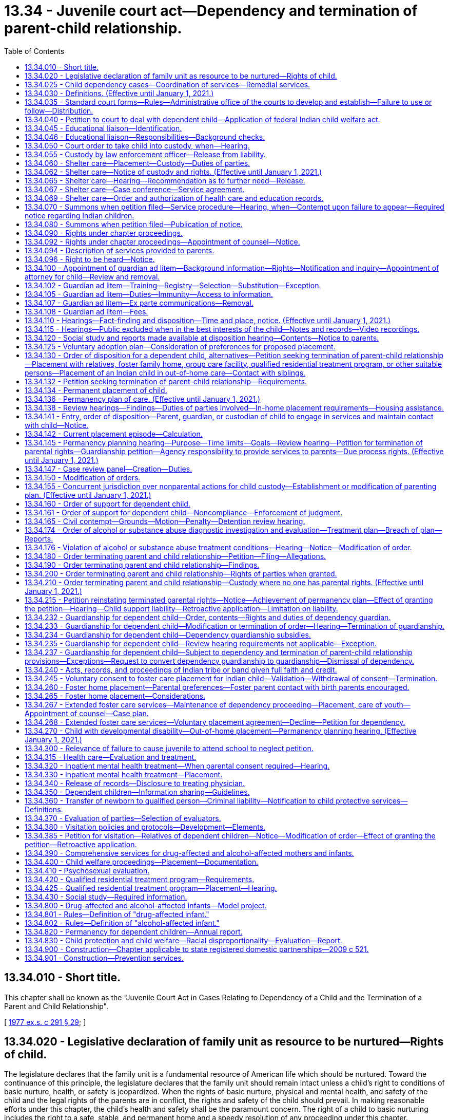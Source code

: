 = 13.34 - Juvenile court act—Dependency and termination of parent-child relationship.
:toc:

== 13.34.010 - Short title.
This chapter shall be known as the "Juvenile Court Act in Cases Relating to Dependency of a Child and the Termination of a Parent and Child Relationship".

[ http://leg.wa.gov/CodeReviser/documents/sessionlaw/1977ex1c291.pdf?cite=1977%20ex.s.%20c%20291%20§%2029[1977 ex.s. c 291 § 29]; ]

== 13.34.020 - Legislative declaration of family unit as resource to be nurtured—Rights of child.
The legislature declares that the family unit is a fundamental resource of American life which should be nurtured. Toward the continuance of this principle, the legislature declares that the family unit should remain intact unless a child's right to conditions of basic nurture, health, or safety is jeopardized. When the rights of basic nurture, physical and mental health, and safety of the child and the legal rights of the parents are in conflict, the rights and safety of the child should prevail. In making reasonable efforts under this chapter, the child's health and safety shall be the paramount concern. The right of a child to basic nurturing includes the right to a safe, stable, and permanent home and a speedy resolution of any proceeding under this chapter.

[ http://lawfilesext.leg.wa.gov/biennium/1997-98/Pdf/Bills/Session%20Laws/House/2556-S.SL.pdf?cite=1998%20c%20314%20§%201[1998 c 314 § 1]; http://leg.wa.gov/CodeReviser/documents/sessionlaw/1990c284.pdf?cite=1990%20c%20284%20§%2031[1990 c 284 § 31]; http://leg.wa.gov/CodeReviser/documents/sessionlaw/1987c524.pdf?cite=1987%20c%20524%20§%202[1987 c 524 § 2]; http://leg.wa.gov/CodeReviser/documents/sessionlaw/1977ex1c291.pdf?cite=1977%20ex.s.%20c%20291%20§%2030[1977 ex.s. c 291 § 30]; ]

== 13.34.025 - Child dependency cases—Coordination of services—Remedial services.
. The department and agencies shall develop methods for coordination of services to parents and children in child dependency cases. To the maximum extent possible under current funding levels, the department and agencies must:

.. Coordinate and integrate services to children and families, using service plans and activities that address the children's and families' multiple needs, including ensuring that siblings have regular visits with each other, as appropriate. Assessment criteria should screen for multiple needs;

.. Develop treatment plans for the individual needs of the client in a manner that minimizes the number of contacts the client is required to make; and

.. Access training for department and agency staff to increase skills across disciplines to assess needs for mental health, substance abuse, developmental disabilities, and other areas.

. The department shall coordinate within the administrations of the department, and with contracted service providers, to ensure that parents in dependency proceedings under this chapter receive priority access to remedial services recommended by the department in its social study or ordered by the court for the purpose of correcting any parental deficiencies identified in the dependency proceeding that are capable of being corrected in the foreseeable future. Services may also be provided to caregivers other than the parents as identified in RCW 13.34.138.

.. For purposes of this chapter, remedial services are those services defined in the federal adoption and safe families act as family reunification services that facilitate the reunification of the child safely and appropriately within a timely fashion. Remedial services include individual, group, and family counseling; substance abuse treatment services; mental health services; assistance to address domestic violence; services designed to provide temporary child care and therapeutic services for families; and transportation to or from any of the above services and activities.

.. The department shall provide funds for remedial services if the parent is unable to pay to the extent funding is appropriated in the operating budget or otherwise available to the department for such specific services. As a condition for receiving funded remedial services, the court may inquire into the parent's ability to pay for all or part of such services or may require that the parent make appropriate applications for funding to alternative funding sources for such services.

.. If court-ordered remedial services are unavailable for any reason, including lack of funding, lack of services, or language barriers, the department shall promptly notify the court that the parent is unable to engage in the treatment due to the inability to access such services.

.. This section does not create an entitlement to services and does not create judicial authority to order the provision of services except for the specific purpose of making reasonable efforts to remedy parental deficiencies identified in a dependency proceeding under this chapter.

[ http://lawfilesext.leg.wa.gov/biennium/2019-20/Pdf/Bills/Session%20Laws/House/1900.SL.pdf?cite=2019%20c%20172%20§%201[2019 c 172 § 1]; http://lawfilesext.leg.wa.gov/biennium/2017-18/Pdf/Bills/Session%20Laws/Senate/6407.SL.pdf?cite=2018%20c%20284%20§%201[2018 c 284 § 1]; http://lawfilesext.leg.wa.gov/biennium/2009-10/Pdf/Bills/Session%20Laws/House/2106-S2.SL.pdf?cite=2009%20c%20520%20§%2020[2009 c 520 § 20]; http://lawfilesext.leg.wa.gov/biennium/2007-08/Pdf/Bills/Session%20Laws/House/1333-S.SL.pdf?cite=2007%20c%20410%20§%202[2007 c 410 § 2]; http://lawfilesext.leg.wa.gov/biennium/2001-02/Pdf/Bills/Session%20Laws/Senate/6702-S.SL.pdf?cite=2002%20c%2052%20§%202[2002 c 52 § 2]; http://lawfilesext.leg.wa.gov/biennium/2001-02/Pdf/Bills/Session%20Laws/Senate/6056-S.SL.pdf?cite=2001%20c%20256%20§%202[2001 c 256 § 2]; ]

== 13.34.030 - Definitions. (Effective until January 1, 2021.)
The definitions in this section apply throughout this chapter unless the context clearly requires otherwise.

. "Abandoned" means when the child's parent, guardian, or other custodian has expressed, either by statement or conduct, an intent to forego, for an extended period, parental rights or responsibilities despite an ability to exercise such rights and responsibilities. If the court finds that the petitioner has exercised due diligence in attempting to locate the parent, no contact between the child and the child's parent, guardian, or other custodian for a period of three months creates a rebuttable presumption of abandonment, even if there is no expressed intent to abandon.

. "Child," "juvenile," and "youth" mean:

.. Any individual under the age of eighteen years; or

.. Any individual age eighteen to twenty-one years who is eligible to receive and who elects to receive the extended foster care services authorized under RCW 74.13.031. A youth who remains dependent and who receives extended foster care services under RCW 74.13.031 shall not be considered a "child" under any other statute or for any other purpose.

. "Current placement episode" means the period of time that begins with the most recent date that the child was removed from the home of the parent, guardian, or legal custodian for purposes of placement in out-of-home care and continues until: (a) The child returns home; (b) an adoption decree, a permanent custody order, or guardianship order is entered; or (c) the dependency is dismissed, whichever occurs first.

. "Department" means the department of children, youth, and families.

. "Dependency guardian" means the person, nonprofit corporation, or Indian tribe appointed by the court pursuant to this chapter for the limited purpose of assisting the court in the supervision of the dependency.

. "Dependent child" means any child who:

.. Has been abandoned;

.. Is abused or neglected as defined in chapter 26.44 RCW by a person legally responsible for the care of the child;

.. Has no parent, guardian, or custodian capable of adequately caring for the child, such that the child is in circumstances which constitute a danger of substantial damage to the child's psychological or physical development; or

.. Is receiving extended foster care services, as authorized by RCW 74.13.031.

. "Developmental disability" means a disability attributable to intellectual disability, cerebral palsy, epilepsy, autism, or another neurological or other condition of an individual found by the secretary of the department of social and health services to be closely related to an intellectual disability or to require treatment similar to that required for individuals with intellectual disabilities, which disability originates before the individual attains age eighteen, which has continued or can be expected to continue indefinitely, and which constitutes a substantial limitation to the individual.

. "Educational liaison" means a person who has been appointed by the court to fulfill responsibilities outlined in RCW 13.34.046.

. "Extended foster care services" means residential and other support services the department is authorized to provide under RCW 74.13.031. These services may include placement in licensed, relative, or otherwise approved care, or supervised independent living settings; assistance in meeting basic needs; independent living services; medical assistance; and counseling or treatment.

. "Guardian" means the person or agency that: (a) Has been appointed as the guardian of a child in a legal proceeding, including a guardian appointed pursuant to chapter 13.36 RCW; and (b) has the legal right to custody of the child pursuant to such appointment. The term "guardian" does not include a "dependency guardian" appointed pursuant to a proceeding under this chapter.

. "Guardian ad litem" means a person, appointed by the court to represent the best interests of a child in a proceeding under this chapter, or in any matter which may be consolidated with a proceeding under this chapter. A "court-appointed special advocate" appointed by the court to be the guardian ad litem for the child, or to perform substantially the same duties and functions as a guardian ad litem, shall be deemed to be guardian ad litem for all purposes and uses of this chapter.

. "Guardian ad litem program" means a court-authorized volunteer program, which is or may be established by the superior court of the county in which such proceeding is filed, to manage all aspects of volunteer guardian ad litem representation for children alleged or found to be dependent. Such management shall include but is not limited to: Recruitment, screening, training, supervision, assignment, and discharge of volunteers.

. "Housing assistance" means appropriate referrals by the department or other agencies to federal, state, local, or private agencies or organizations, assistance with forms, applications, or financial subsidies or other monetary assistance for housing. For purposes of this chapter, "housing assistance" is not a remedial service or family reunification service as described in RCW 13.34.025(2).

. "Indigent" means a person who, at any stage of a court proceeding, is:

.. Receiving one of the following types of public assistance: Temporary assistance for needy families, aged, blind, or disabled assistance benefits, medical care services under RCW 74.09.035, pregnant women assistance benefits, poverty-related veterans' benefits, food stamps or food stamp benefits transferred electronically, refugee resettlement benefits, medicaid, or supplemental security income; or

.. Involuntarily committed to a public mental health facility; or

.. Receiving an annual income, after taxes, of one hundred twenty-five percent or less of the federally established poverty level; or

.. Unable to pay the anticipated cost of counsel for the matter before the court because his or her available funds are insufficient to pay any amount for the retention of counsel.

. "Nonminor dependent" means any individual age eighteen to twenty-one years who is participating in extended foster care services authorized under RCW 74.13.031.

. "Out-of-home care" means placement in a foster family home or group care facility licensed pursuant to chapter 74.15 RCW or placement in a home, other than that of the child's parent, guardian, or legal custodian, not required to be licensed pursuant to chapter 74.15 RCW.

. "Parent" means the biological or adoptive parents of a child, or an individual who has established a parent-child relationship under RCW 26.26A.100, unless the legal rights of that person have been terminated by a judicial proceeding pursuant to this chapter, chapter 26.33 RCW, or the equivalent laws of another state or a federally recognized Indian tribe.

. "Prevention and family services and programs" means specific mental health prevention and treatment services, substance abuse prevention and treatment services, and in-home parent skill-based programs that qualify for federal funding under the federal family first prevention services act, P.L. 115-123. For purposes of this chapter, prevention and family services and programs are not remedial services or family reunification services as described in RCW 13.34.025(2).

. "Prevention services" means preservation services, as defined in chapter 74.14C RCW, and other reasonably available services, including housing assistance, capable of preventing the need for out-of-home placement while protecting the child. Prevention services include, but are not limited to, prevention and family services and programs as defined in this section.

. "Qualified residential treatment program" means a program licensed as a group care facility under chapter 74.15 RCW that also qualifies for funding under the federal family first prevention services act under 42 U.S.C. Sec. 672(k) and meets the requirements provided in RCW 13.34.420.

. "Relative" includes persons related to a child in the following ways:

.. Any blood relative, including those of half-blood, and including first cousins, second cousins, nephews or nieces, and persons of preceding generations as denoted by prefixes of grand, great, or great-great;

.. Stepfather, stepmother, stepbrother, and stepsister;

.. A person who legally adopts a child or the child's parent as well as the natural and other legally adopted children of such persons, and other relatives of the adoptive parents in accordance with state law;

.. Spouses of any persons named in (a), (b), or (c) of this subsection, even after the marriage is terminated;

.. Relatives, as named in (a), (b), (c), or (d) of this subsection, of any half sibling of the child; or

.. Extended family members, as defined by the law or custom of the Indian child's tribe or, in the absence of such law or custom, a person who has reached the age of eighteen and who is the Indian child's grandparent, aunt or uncle, brother or sister, brother-in-law or sister-in-law, niece or nephew, first or second cousin, or stepparent who provides care in the family abode on a twenty-four hour basis to an Indian child as defined in 25 U.S.C. Sec. 1903(4).

. "Shelter care" means temporary physical care in a facility licensed pursuant to RCW 74.15.030 or in a home not required to be licensed pursuant to RCW 74.15.030.

. "Sibling" means a child's birth brother, birth sister, adoptive brother, adoptive sister, half-brother, or half-sister, or as defined by the law or custom of the Indian child's tribe for an Indian child as defined in RCW 13.38.040.

. "Social study" means a written evaluation of matters relevant to the disposition of the case that contains the information required by RCW 13.34.430.

. "Supervised independent living" includes, but is not limited to, apartment living, room and board arrangements, college or university dormitories, and shared roommate settings. Supervised independent living settings must be approved by the department or the court.

. "Voluntary placement agreement" means, for the purposes of extended foster care services, a written voluntary agreement between a nonminor dependent who agrees to submit to the care and authority of the department for the purposes of participating in the extended foster care program.

[ http://lawfilesext.leg.wa.gov/biennium/2019-20/Pdf/Bills/Session%20Laws/House/1900.SL.pdf?cite=2019%20c%20172%20§%202[2019 c 172 § 2]; http://lawfilesext.leg.wa.gov/biennium/2019-20/Pdf/Bills/Session%20Laws/Senate/5333-S.SL.pdf?cite=2019%20c%2046%20§%205016[2019 c 46 § 5016]; http://lawfilesext.leg.wa.gov/biennium/2017-18/Pdf/Bills/Session%20Laws/Senate/6407.SL.pdf?cite=2018%20c%20284%20§%203[2018 c 284 § 3]; 2018 c 284 § 2; http://lawfilesext.leg.wa.gov/biennium/2017-18/Pdf/Bills/Session%20Laws/Senate/6287.SL.pdf?cite=2018%20c%2058%20§%2054[2018 c 58 § 54]; http://lawfilesext.leg.wa.gov/biennium/2017-18/Pdf/Bills/Session%20Laws/House/1661-S2.SL.pdf?cite=2017%203rd%20sp.s.%20c%206%20§%20302[2017 3rd sp.s. c 6 § 302]; http://lawfilesext.leg.wa.gov/biennium/2017-18/Pdf/Bills/Session%20Laws/House/1815-S.SL.pdf?cite=2017%20c%20276%20§%202[2017 c 276 § 2]; prior:  2013 c 332 § 2; http://lawfilesext.leg.wa.gov/biennium/2013-14/Pdf/Bills/Session%20Laws/House/1566-S2.SL.pdf?cite=2013%20c%20182%20§%202[2013 c 182 § 2]; prior:  2011 1st sp.s. c 36 § 13; prior:  2011 c 330 § 3; http://lawfilesext.leg.wa.gov/biennium/2011-12/Pdf/Bills/Session%20Laws/Senate/5656-S.SL.pdf?cite=2011%20c%20309%20§%2022[2011 c 309 § 22]; prior:  2010 1st sp.s. c 8 § 13; http://lawfilesext.leg.wa.gov/biennium/2009-10/Pdf/Bills/Session%20Laws/House/2680-S.SL.pdf?cite=2010%20c%20272%20§%2010[2010 c 272 § 10]; http://lawfilesext.leg.wa.gov/biennium/2009-10/Pdf/Bills/Session%20Laws/House/2490.SL.pdf?cite=2010%20c%2094%20§%206[2010 c 94 § 6]; prior:  2009 c 520 § 21; http://lawfilesext.leg.wa.gov/biennium/2009-10/Pdf/Bills/Session%20Laws/House/1769-S.SL.pdf?cite=2009%20c%20397%20§%201[2009 c 397 § 1]; http://lawfilesext.leg.wa.gov/biennium/2003-04/Pdf/Bills/Session%20Laws/Senate/5779-S.SL.pdf?cite=2003%20c%20227%20§%202[2003 c 227 § 2]; http://lawfilesext.leg.wa.gov/biennium/2001-02/Pdf/Bills/Session%20Laws/Senate/6702-S.SL.pdf?cite=2002%20c%2052%20§%203[2002 c 52 § 3]; http://lawfilesext.leg.wa.gov/biennium/1999-00/Pdf/Bills/Session%20Laws/Senate/6217-S.SL.pdf?cite=2000%20c%20122%20§%201[2000 c 122 § 1]; http://lawfilesext.leg.wa.gov/biennium/1999-00/Pdf/Bills/Session%20Laws/House/1493-S2.SL.pdf?cite=1999%20c%20267%20§%206[1999 c 267 § 6]; http://lawfilesext.leg.wa.gov/biennium/1997-98/Pdf/Bills/Session%20Laws/House/1121-S.SL.pdf?cite=1998%20c%20130%20§%201[1998 c 130 § 1]; http://lawfilesext.leg.wa.gov/biennium/1997-98/Pdf/Bills/Session%20Laws/Senate/5710-S2.SL.pdf?cite=1997%20c%20386%20§%207[1997 c 386 § 7]; http://lawfilesext.leg.wa.gov/biennium/1995-96/Pdf/Bills/Session%20Laws/Senate/5885-S.SL.pdf?cite=1995%20c%20311%20§%2023[1995 c 311 § 23]; http://lawfilesext.leg.wa.gov/biennium/1993-94/Pdf/Bills/Session%20Laws/Senate/6255-S2.SL.pdf?cite=1994%20c%20288%20§%201[1994 c 288 § 1]; http://lawfilesext.leg.wa.gov/biennium/1993-94/Pdf/Bills/Session%20Laws/House/1165.SL.pdf?cite=1993%20c%20241%20§%201[1993 c 241 § 1]; http://leg.wa.gov/CodeReviser/documents/sessionlaw/1988c176.pdf?cite=1988%20c%20176%20§%20901[1988 c 176 § 901]; http://leg.wa.gov/CodeReviser/documents/sessionlaw/1987c524.pdf?cite=1987%20c%20524%20§%203[1987 c 524 § 3]; http://leg.wa.gov/CodeReviser/documents/sessionlaw/1983c311.pdf?cite=1983%20c%20311%20§%202[1983 c 311 § 2]; http://leg.wa.gov/CodeReviser/documents/sessionlaw/1982c129.pdf?cite=1982%20c%20129%20§%204[1982 c 129 § 4]; http://leg.wa.gov/CodeReviser/documents/sessionlaw/1979c155.pdf?cite=1979%20c%20155%20§%2037[1979 c 155 § 37]; http://leg.wa.gov/CodeReviser/documents/sessionlaw/1977ex1c291.pdf?cite=1977%20ex.s.%20c%20291%20§%2031[1977 ex.s. c 291 § 31]; ]

== 13.34.035 - Standard court forms—Rules—Administrative office of the courts to develop and establish—Failure to use or follow—Distribution.
. The administrative office of the courts shall develop standard court forms and format rules for mandatory use by parties in dependency matters commenced under this chapter or chapter 26.44 RCW. Forms shall be developed not later than November 1, 2009, and the mandatory use requirement shall be effective January 1, 2010. The administrative office of the courts has continuing responsibility to develop and revise mandatory forms and format rules as appropriate.

. According to rules established by the administrative office of the courts, a party may delete unnecessary portions of the forms and may supplement the mandatory forms with additional material.

. Failure by a party to use the mandatory forms or follow the format rules shall not be a reason to dismiss a case, refuse a filing, or strike a pleading. The court may, however, require the party to submit a corrected pleading and may impose terms payable to the opposing party or payable to the court, or both.

. The administrative office of the courts shall distribute a master copy of the mandatory forms to all county court clerks. Upon request, the administrative office of the courts and county clerks must distribute the forms to the public and may charge for the cost of production and distribution of the forms. Private vendors also may distribute the forms. Distribution of forms may be in printed or electronic form.

[ http://lawfilesext.leg.wa.gov/biennium/2009-10/Pdf/Bills/Session%20Laws/Senate/5811-S.SL.pdf?cite=2009%20c%20491%20§%206[2009 c 491 § 6]; ]

== 13.34.040 - Petition to court to deal with dependent child—Application of federal Indian child welfare act.
. Any person may file with the clerk of the superior court a petition showing that there is within the county, or residing within the county, a dependent child and requesting that the superior court deal with such child as provided in this chapter. There shall be no fee for filing such petitions.

. Except where the department is the petitioner, in counties having paid probation officers, these officers shall, to the extent possible, first determine if a petition is reasonably justifiable. Each petition shall be verified and contain a statement of facts constituting a dependency, and the names and residence, if known to the petitioner, of the parents, guardian, or custodian of the alleged dependent child.

. Every petition filed in proceedings under this chapter shall contain a statement alleging whether the child is or may be an Indian child as defined in RCW 13.38.040. If the child is an Indian child chapter 13.38 RCW shall apply.

. Every order or decree entered under this chapter shall contain a finding that the federal Indian child welfare act or chapter 13.38 RCW does or does not apply. Where there is a finding that the federal Indian child welfare act or chapter 13.38 RCW does apply, the decree or order must also contain a finding that all notice requirements and evidentiary requirements under the federal Indian child welfare act and chapter 13.38 RCW have been satisfied.

[ http://lawfilesext.leg.wa.gov/biennium/2017-18/Pdf/Bills/Session%20Laws/House/1790.SL.pdf?cite=2018%20c%2017%20§%201[2018 c 17 § 1]; http://lawfilesext.leg.wa.gov/biennium/2011-12/Pdf/Bills/Session%20Laws/Senate/5656-S.SL.pdf?cite=2011%20c%20309%20§%2023[2011 c 309 § 23]; http://lawfilesext.leg.wa.gov/biennium/2003-04/Pdf/Bills/Session%20Laws/House/3051-S.SL.pdf?cite=2004%20c%2064%20§%203[2004 c 64 § 3]; http://lawfilesext.leg.wa.gov/biennium/1999-00/Pdf/Bills/Session%20Laws/Senate/6217-S.SL.pdf?cite=2000%20c%20122%20§%202[2000 c 122 § 2]; http://leg.wa.gov/CodeReviser/documents/sessionlaw/1977ex1c291.pdf?cite=1977%20ex.s.%20c%20291%20§%2032[1977 ex.s. c 291 § 32]; http://leg.wa.gov/CodeReviser/documents/sessionlaw/1913c160.pdf?cite=1913%20c%20160%20§%205[1913 c 160 § 5]; RRS § 1987-5; ]

== 13.34.045 - Educational liaison—Identification.
. The department must identify an educational liaison for youth in grades six through twelve who are subject to a proceeding under this chapter and who meet one of the following requirements:

.. All parental rights have been terminated;

.. Parents are unavailable because of incarceration or other limitations;

.. The court has restricted contact between the youth and parents; or

.. The youth is placed in a behavioral rehabilitative setting and the court has limited the educational rights of parents.

. If a child is placed in the custody of the department at the shelter care hearing, the department shall recommend the identified educational liaison at the shelter care hearing and all subsequent review hearings for the given case. The purpose of identifying the educational liaison at each hearing during the dependency case is to determine if the identified educational liaison remains appropriate for the case as youth change placements.

. It is presumed that the educational liaison is the youth's parent. If a youth's parent is not able to serve as the educational liaison, the department must identify another person to act as the educational liaison. It is preferred that the educational liaison be known to the youth and be a relative, other suitable person as described in RCW 13.34.130(1)(b), or the youth's foster parent. Birth parents with a primary plan of family reunification may serve as the educational liaison. The identified educational liaison should be a person committed to providing enduring educational support to the youth. If the department is not able to identify an adult with an existing relationship to the youth who is able to serve as the educational liaison, the court may appoint another adult as the educational liaison, such as the court-appointed special advocate if applicable, but may not appoint the youth's caseworker. In the event that any party disagrees with the department's recommendation, the court shall determine who will serve as the educational liaison based on who is most appropriate and available to act in the youth's educational interest.

[ http://lawfilesext.leg.wa.gov/biennium/2013-14/Pdf/Bills/Session%20Laws/House/1566-S2.SL.pdf?cite=2013%20c%20182%20§%203[2013 c 182 § 3]; ]

== 13.34.046 - Educational liaison—Responsibilities—Background checks.
. Unless otherwise directed by the court, the responsibilities of the educational liaison for a youth subject to a proceeding under this chapter include, but are not limited to, the following:

.. To attend educational meetings and dependency hearings;

.. To meet with local school personnel at regular intervals regarding the youth's educational performance and academic needs;

.. To seek to understand the youth's academic strengths, areas of concern, and future life goals;

.. To advocate for necessary educational services;

.. To join in decision-making processes regarding appropriate school placements, school coursework, personal future, and educational planning;

.. To explore opportunities and barriers for youth to participate in extracurricular activities;

.. To involve youth in educational decisions as developmentally appropriate;

.. To keep all information regarding the youth confidential except as required pursuant to lawful order of a court; and

.. To provide a written or verbal report to the court during each dependency hearing. The report must include information about the youth's educational progress, experience in school, and the educational liaison's and youth's recommendations regarding needed services in school or the community.

. The educational liaison may serve as the surrogate parent or educational representative under federal law.

. The educational liaison may have access to all educational records pertaining to the youth involved in the case, without the consent of a parent or guardian of the child, or if the child is under thirteen years of age.

. The educational liaison is a volunteer and not compensated for services.

. The educational liaison must complete background checks as required by the department.

[ http://lawfilesext.leg.wa.gov/biennium/2013-14/Pdf/Bills/Session%20Laws/House/1566-S2.SL.pdf?cite=2013%20c%20182%20§%205[2013 c 182 § 5]; ]

== 13.34.050 - Court order to take child into custody, when—Hearing.
. The court may enter an order directing a law enforcement officer, probation counselor, or child protective services official to take a child into custody if: (a) A petition is filed with the juvenile court alleging that the child is dependent and that the child's health, safety, and welfare will be seriously endangered if not taken into custody; (b) an affidavit or declaration is filed by the department in support of the petition setting forth specific factual information evidencing reasonable grounds that the child's health, safety, and welfare will be seriously endangered if not taken into custody and at least one of the grounds set forth demonstrates a risk of imminent harm to the child. "Imminent harm" for purposes of this section shall include, but not be limited to, circumstances of sexual abuse, sexual exploitation as defined in RCW 26.44.020, and a parent's failure to perform basic parental functions, obligations, and duties as the result of substance abuse; and (c) the court finds reasonable grounds to believe the child is dependent and that the child's health, safety, and welfare will be seriously endangered if not taken into custody.

. Any petition that does not have the necessary affidavit or declaration demonstrating a risk of imminent harm requires that the parents are provided notice and an opportunity to be heard before the order may be entered.

. The petition and supporting documentation must be served on the parent, and if the child is in custody at the time the child is removed, on the entity with custody other than the parent. Failure to effect service does not invalidate the petition if service was attempted and the parent could not be found.

[ http://lawfilesext.leg.wa.gov/biennium/2005-06/Pdf/Bills/Session%20Laws/Senate/5922-S.SL.pdf?cite=2005%20c%20512%20§%209[2005 c 512 § 9]; http://lawfilesext.leg.wa.gov/biennium/1999-00/Pdf/Bills/Session%20Laws/Senate/6217-S.SL.pdf?cite=2000%20c%20122%20§%203[2000 c 122 § 3]; http://lawfilesext.leg.wa.gov/biennium/1997-98/Pdf/Bills/Session%20Laws/Senate/6238-S.SL.pdf?cite=1998%20c%20328%20§%201[1998 c 328 § 1]; http://leg.wa.gov/CodeReviser/documents/sessionlaw/1979c155.pdf?cite=1979%20c%20155%20§%2038[1979 c 155 § 38]; http://leg.wa.gov/CodeReviser/documents/sessionlaw/1977ex1c291.pdf?cite=1977%20ex.s.%20c%20291%20§%2033[1977 ex.s. c 291 § 33]; ]

== 13.34.055 - Custody by law enforcement officer—Release from liability.
. A law enforcement officer shall take into custody a child taken in violation of RCW 9A.40.060 or 9A.40.070. The law enforcement officer shall make every reasonable effort to avoid placing additional trauma on the child by obtaining such custody at times and in a manner least disruptive to the child. The law enforcement officer shall return the child to the person or agency having the right to physical custody unless the officer has reasonable grounds to believe the child should be taken into custody under RCW 13.34.050 or 26.44.050. If there is no person or agency having the right to physical custody available to take custody of the child, the officer may place the child in shelter care as provided in RCW 13.34.060.

. A law enforcement officer or public employee acting reasonably and in good faith shall not be held liable in any civil action for returning the child to a person having the apparent right to physical custody.

[ http://leg.wa.gov/CodeReviser/documents/sessionlaw/1984c95.pdf?cite=1984%20c%2095%20§%204[1984 c 95 § 4]; ]

== 13.34.060 - Shelter care—Placement—Custody—Duties of parties.
. A child taken into custody pursuant to RCW 13.34.050 or 26.44.050 shall be immediately placed in shelter care. A child taken by a relative of the child in violation of RCW 9A.40.060 or 9A.40.070 shall be placed in shelter care only when permitted under RCW 13.34.055. No child may be held longer than seventy-two hours, excluding Saturdays, Sundays, and holidays, after such child is taken into custody unless a court order has been entered for continued shelter care. In no case may a child who is taken into custody pursuant to RCW 13.34.055, 13.34.050, or 26.44.050 be detained in a secure detention facility.

. Unless there is reasonable cause to believe that the health, safety, or welfare of the child would be jeopardized or that the efforts to reunite the parent and child will be hindered, priority placement for a child in shelter care, pending a court hearing, shall be with any person described in RCW 74.15.020(2)(a) or 13.34.130(1)(b). The person must be willing and available to care for the child and be able to meet any special needs of the child and the court must find that such placement is in the best interests of the child. The person must be willing to facilitate the child's visitation with siblings, if such visitation is part of the *supervising agency's plan or is ordered by the court. If a child is not initially placed with a relative or other suitable person requested by the parent pursuant to this section, the *supervising agency shall make an effort within available resources to place the child with a relative or other suitable person requested by the parent on the next business day after the child is taken into custody. The *supervising agency shall document its effort to place the child with a relative or other suitable person requested by the parent pursuant to this section. Nothing within this subsection (2) establishes an entitlement to services or a right to a particular placement.

. Whenever a child is taken into custody pursuant to this section, the *supervising agency may authorize evaluations of the child's physical or emotional condition, routine medical and dental examination and care, and all necessary emergency care.

[ http://lawfilesext.leg.wa.gov/biennium/2007-08/Pdf/Bills/Session%20Laws/House/1624-S.SL.pdf?cite=2007%20c%20413%20§%203[2007 c 413 § 3]; http://lawfilesext.leg.wa.gov/biennium/2001-02/Pdf/Bills/Session%20Laws/Senate/6702-S.SL.pdf?cite=2002%20c%2052%20§%204[2002 c 52 § 4]; http://lawfilesext.leg.wa.gov/biennium/1999-00/Pdf/Bills/Session%20Laws/Senate/6217-S.SL.pdf?cite=2000%20c%20122%20§%204[2000 c 122 § 4]; http://lawfilesext.leg.wa.gov/biennium/1999-00/Pdf/Bills/Session%20Laws/Senate/5210-S2.SL.pdf?cite=1999%20c%2017%20§%202[1999 c 17 § 2]; http://lawfilesext.leg.wa.gov/biennium/1997-98/Pdf/Bills/Session%20Laws/Senate/6238-S.SL.pdf?cite=1998%20c%20328%20§%202[1998 c 328 § 2]; http://leg.wa.gov/CodeReviser/documents/sessionlaw/1990c246.pdf?cite=1990%20c%20246%20§%201[1990 c 246 § 1]; http://leg.wa.gov/CodeReviser/documents/sessionlaw/1987c524.pdf?cite=1987%20c%20524%20§%204[1987 c 524 § 4]; http://leg.wa.gov/CodeReviser/documents/sessionlaw/1984c188.pdf?cite=1984%20c%20188%20§%203[1984 c 188 § 3]; http://leg.wa.gov/CodeReviser/documents/sessionlaw/1984c95.pdf?cite=1984%20c%2095%20§%205[1984 c 95 § 5]; http://leg.wa.gov/CodeReviser/documents/sessionlaw/1983c246.pdf?cite=1983%20c%20246%20§%201[1983 c 246 § 1]; http://leg.wa.gov/CodeReviser/documents/sessionlaw/1982c129.pdf?cite=1982%20c%20129%20§%205[1982 c 129 § 5]; http://leg.wa.gov/CodeReviser/documents/sessionlaw/1979c155.pdf?cite=1979%20c%20155%20§%2039[1979 c 155 § 39]; http://leg.wa.gov/CodeReviser/documents/sessionlaw/1977ex1c291.pdf?cite=1977%20ex.s.%20c%20291%20§%2034[1977 ex.s. c 291 § 34]; ]

== 13.34.062 - Shelter care—Notice of custody and rights. (Effective until January 1, 2021.)
. [Empty]
.. Whenever a child is taken into custody by child protective services pursuant to a court order issued under RCW 13.34.050 or when child protective services is notified that a child has been taken into custody pursuant to RCW 26.44.050 or 26.44.056, child protective services shall make reasonable efforts to inform the parent, guardian, or legal custodian of the fact that the child has been taken into custody, the reasons why the child was taken into custody, and their legal rights under this title, including the right to a shelter care hearing, as soon as possible. Notice must be provided in an understandable manner and take into consideration the parent's, guardian's, or legal custodian's primary language, level of education, and cultural issues.

.. In no event shall the notice required by this section be provided to the parent, guardian, or legal custodian more than twenty-four hours after the child has been taken into custody or twenty-four hours after child protective services has been notified that the child has been taken into custody.

. [Empty]
.. The notice of custody and rights may be given by any means reasonably certain of notifying the parents including, but not limited to, written, telephone, or in person oral notification. If the initial notification is provided by a means other than writing, child protective services shall make reasonable efforts to also provide written notification.

.. The written notice of custody and rights required by this section shall be in substantially the following form:

"NOTICE

Your child has been placed in temporary custody under the supervision of Child Protective Services (or other person or agency). You have important legal rights and you must take steps to protect your interests.

1. A court hearing will be held before a judge within 72 hours of the time your child is taken into custody excluding Saturdays, Sundays, and holidays. You should call the court at    (insert appropriate phone number here)    for specific information about the date, time, and location of the court hearing.

2. You have the right to have a lawyer represent you at the hearing. Your right to representation continues after the shelter care hearing. You have the right to records the department intends to rely upon. A lawyer can look at the files in your case, talk to child protective services and other agencies, tell you about the law, help you understand your rights, and help you at hearings. If you cannot afford a lawyer, the court will appoint one to represent you. To get a court-appointed lawyer you must contact:    (explain local procedure)   .

3. At the hearing, you have the right to speak on your own behalf, to introduce evidence, to examine witnesses, and to receive a decision based solely on the evidence presented to the judge.

4. If your hearing occurs before a court commissioner, you have the right to have the decision of the court commissioner reviewed by a superior court judge. To obtain that review, you must, within ten days after the entry of the decision of the court commissioner, file with the court a motion for revision of the decision, as provided in RCW 2.24.050.

You should be present at any shelter care hearing. If you do not come, the judge will not hear what you have to say.

You may call the Child Protective Services' caseworker for more information about your child. The caseworker's name and telephone number are:    (insert name and telephone number)   .

5. You have a right to a case conference to develop a written service agreement following the shelter care hearing. The service agreement may not conflict with the court's order of shelter care. You may request that a multidisciplinary team, family group conference, or prognostic staffing be convened for your child's case. You may participate in these processes with your counsel present.

6. If your child is placed in the custody of the department of children, youth, and families or other *supervising agency, immediately following the shelter care hearing, the court will enter an order granting the department or other *supervising agency the right to inspect and copy all health, medical, mental health, and education records of the child, directing health care providers to release such information without your further consent, and granting the department or *supervising agency or its designee the authority and responsibility, where applicable, to:

. Notify the child's school that the child is in out-of-home placement;

. Enroll the child in school;

. Request the school transfer records;

. Request and authorize evaluation of special needs;

. Attend parent or teacher conferences;

. Excuse absences;

. Grant permission for extracurricular activities;

. Authorize medications which need to be administered during school hours and sign for medical needs that arise during school hours; and

. Complete or update school emergency records.

7. If the court decides to place your child in the custody of the department of children, youth, and families or other *supervising agency, the department or agency will create a permanency plan for your child, including a primary placement goal and secondary placement goal. The department or agency also will recommend that the court order services for your child and for you, if needed. The department or agency is required to make reasonable efforts to provide you with services to address your parenting problems, and to provide you with visitation with your child according to court orders. Failure to promptly engage in services or to maintain contact with your child may lead to the filing of a petition to terminate your parental rights.

8. Primary and secondary permanency plans are intended to run at the same time so that your child will have a permanent home as quickly as possible. Absent good cause, and when appropriate, the department or other *supervising agency must follow the wishes of a natural parent regarding placement of a child. You should tell your lawyer and the court where you wish your child placed immediately, including whether you want your child placed with you, with a relative, or with another suitable person. You also should tell your lawyer and the court what services you feel are necessary and your wishes regarding visitation with your child. Even if you want another parent or person to be the primary placement choice for your child, you should tell your lawyer, the department or other *supervising agency, and the court if you want to be a secondary placement option, and you should comply with court orders for services and participate in visitation with your child. Early and consistent involvement in your child's case plan is important for the well-being of your child.

9. A dependency petition begins a judicial process, which, if the court finds your child dependent, could result in substantial restrictions including, the entry or modification of a parenting plan or residential schedule, nonparental custody order or decree, guardianship order, or permanent loss of your parental rights."

Upon receipt of the written notice, the parent, guardian, or legal custodian shall acknowledge such notice by signing a receipt prepared by child protective services. If the parent, guardian, or legal custodian does not sign the receipt, the reason for lack of a signature shall be written on the receipt. The receipt shall be made a part of the court's file in the dependency action.

If after making reasonable efforts to provide notification, child protective services is unable to determine the whereabouts of the parents, guardian, or legal custodian, the notice shall be delivered or sent to the last known address of the parent, guardian, or legal custodian.

. If child protective services is not required to give notice under this section, the juvenile court counselor assigned to the matter shall make all reasonable efforts to advise the parents, guardian, or legal custodian of the time and place of any shelter care hearing, request that they be present, and inform them of their basic rights as provided in RCW 13.34.090.

. Reasonable efforts to advise and to give notice, as required in this section, shall include, at a minimum, investigation of the whereabouts of the parent, guardian, or legal custodian. If such reasonable efforts are not successful, or the parent, guardian, or legal custodian does not appear at the shelter care hearing, the petitioner shall testify at the hearing or state in a declaration:

.. The efforts made to investigate the whereabouts of, and to advise, the parent, guardian, or custodian; and

.. Whether actual advice of rights was made, to whom it was made, and how it was made, including the substance of any oral communication or copies of written materials used.

[ http://lawfilesext.leg.wa.gov/biennium/2017-18/Pdf/Bills/Session%20Laws/Senate/6287.SL.pdf?cite=2018%20c%2058%20§%2071[2018 c 58 § 71]; http://lawfilesext.leg.wa.gov/biennium/2009-10/Pdf/Bills/Session%20Laws/House/1782-S.SL.pdf?cite=2009%20c%20477%20§%202[2009 c 477 § 2]; http://lawfilesext.leg.wa.gov/biennium/2007-08/Pdf/Bills/Session%20Laws/House/1624-S.SL.pdf?cite=2007%20c%20413%20§%204[2007 c 413 § 4]; http://lawfilesext.leg.wa.gov/biennium/2007-08/Pdf/Bills/Session%20Laws/House/1287-S.SL.pdf?cite=2007%20c%20409%20§%205[2007 c 409 § 5]; http://lawfilesext.leg.wa.gov/biennium/2003-04/Pdf/Bills/Session%20Laws/Senate/6642-S.SL.pdf?cite=2004%20c%20147%20§%202[2004 c 147 § 2]; http://lawfilesext.leg.wa.gov/biennium/2001-02/Pdf/Bills/Session%20Laws/Senate/5413-S.SL.pdf?cite=2001%20c%20332%20§%202[2001 c 332 § 2]; http://lawfilesext.leg.wa.gov/biennium/1999-00/Pdf/Bills/Session%20Laws/Senate/6217-S.SL.pdf?cite=2000%20c%20122%20§%205[2000 c 122 § 5]; ]

== 13.34.065 - Shelter care—Hearing—Recommendation as to further need—Release.
. [Empty]
.. When a child is taken into custody, the court shall hold a shelter care hearing within seventy-two hours, excluding Saturdays, Sundays, and holidays. The primary purpose of the shelter care hearing is to determine whether the child can be immediately and safely returned home while the adjudication of the dependency is pending.

.. Any parent, guardian, or legal custodian who for good cause is unable to attend the shelter care hearing may request that a subsequent shelter care hearing be scheduled. The request shall be made to the clerk of the court where the petition is filed prior to the initial shelter care hearing. Upon the request of the parent, the court shall schedule the hearing within seventy-two hours of the request, excluding Saturdays, Sundays, and holidays. The clerk shall notify all other parties of the hearing by any reasonable means.

. [Empty]
.. If it is likely that the child will remain in shelter care longer than seventy-two hours, the department shall submit a recommendation to the court as to the further need for shelter care in all cases in which the child will remain in shelter care longer than the seventy-two hour period. In all other cases, the recommendation shall be submitted by the juvenile court probation counselor.

.. All parties have the right to present testimony to the court regarding the need or lack of need for shelter care.

.. Hearsay evidence before the court regarding the need or lack of need for shelter care must be supported by sworn testimony, affidavit, or declaration of the person offering such evidence.

. [Empty]
.. At the commencement of the hearing, the court shall notify the parent, guardian, or custodian of the following:

... The parent, guardian, or custodian has the right to a shelter care hearing;

... The nature of the shelter care hearing, the rights of the parents, and the proceedings that will follow; and

... If the parent, guardian, or custodian is not represented by counsel, the right to be represented. If the parent, guardian, or custodian is indigent, the court shall appoint counsel as provided in RCW 13.34.090; and

.. If a parent, guardian, or legal custodian desires to waive the shelter care hearing, the court shall determine, on the record and with the parties present, whether such waiver is knowing and voluntary. A parent may not waive his or her right to the shelter care hearing unless he or she appears in court and the court determines that the waiver is knowing and voluntary. Regardless of whether the court accepts the parental waiver of the shelter care hearing, the court must provide notice to the parents of their rights required under (a) of this subsection and make the finding required under subsection (4) of this section.

. At the shelter care hearing the court shall examine the need for shelter care and inquire into the status of the case. The paramount consideration for the court shall be the health, welfare, and safety of the child. At a minimum, the court shall inquire into the following:

.. Whether the notice required under RCW 13.34.062 was given to all known parents, guardians, or legal custodians of the child. The court shall make an express finding as to whether the notice required under RCW 13.34.062 was given to the parent, guardian, or legal custodian. If actual notice was not given to the parent, guardian, or legal custodian and the whereabouts of such person is known or can be ascertained, the court shall order the department to make reasonable efforts to advise the parent, guardian, or legal custodian of the status of the case, including the date and time of any subsequent hearings, and their rights under RCW 13.34.090;

.. Whether the child can be safely returned home while the adjudication of the dependency is pending;

.. What efforts have been made to place the child with a relative. The court shall ask the parents whether the department discussed with them the placement of the child with a relative or other suitable person described in RCW 13.34.130(1)(b) and shall determine what efforts have been made toward such a placement;

.. What services were provided to the family to prevent or eliminate the need for removal of the child from the child's home. If the dependency petition or other information before the court alleges that homelessness or the lack of suitable housing was a significant factor contributing to the removal of the child, the court shall inquire as to whether housing assistance was provided to the family to prevent or eliminate the need for removal of the child or children;

.. Is the placement proposed by the department the least disruptive and most family-like setting that meets the needs of the child;

.. Whether it is in the best interest of the child to remain enrolled in the school, developmental program, or child care the child was in prior to placement and what efforts have been made to maintain the child in the school, program, or child care if it would be in the best interest of the child to remain in the same school, program, or child care;

.. Appointment of a guardian ad litem or attorney;

.. Whether the child is or may be an Indian child as defined in RCW 13.38.040, whether the provisions of the federal Indian child welfare act or chapter 13.38 RCW apply, and whether there is compliance with the federal Indian child welfare act and chapter 13.38 RCW, including notice to the child's tribe;

.. Whether, as provided in RCW 26.44.063, restraining orders, or orders expelling an allegedly abusive household member from the home of a nonabusive parent, guardian, or legal custodian, will allow the child to safely remain in the home;

.. Whether any orders for examinations, evaluations, or immediate services are needed. The court may not order a parent to undergo examinations, evaluation, or services at the shelter care hearing unless the parent agrees to the examination, evaluation, or service;

.. The terms and conditions for parental, sibling, and family visitation.

. [Empty]
.. The court shall release a child alleged to be dependent to the care, custody, and control of the child's parent, guardian, or legal custodian unless the court finds there is reasonable cause to believe that:

... After consideration of the specific services that have been provided, reasonable efforts have been made to prevent or eliminate the need for removal of the child from the child's home and to make it possible for the child to return home; and

...(A) The child has no parent, guardian, or legal custodian to provide supervision and care for such child; or

(B) The release of such child would present a serious threat of substantial harm to such child, notwithstanding an order entered pursuant to RCW 26.44.063; or

(C) The parent, guardian, or custodian to whom the child could be released has been charged with violating RCW 9A.40.060 or 9A.40.070.

.. If the court does not release the child to his or her parent, guardian, or legal custodian, the court shall order placement with a relative or other suitable person as described in RCW 13.34.130(1)(b), unless there is reasonable cause to believe the health, safety, or welfare of the child would be jeopardized or that the efforts to reunite the parent and child will be hindered. If such relative or other suitable person appears otherwise suitable and competent to provide care and treatment, the fingerprint-based background check need not be completed before placement, but as soon as possible after placement. The court must also determine whether placement with the relative or other suitable person is in the child's best interests. The relative or other suitable person must be willing and available to:

... Care for the child and be able to meet any special needs of the child;

... Facilitate the child's visitation with siblings, if such visitation is part of the department's plan or is ordered by the court; and

... Cooperate with the department in providing necessary background checks and home studies.

.. If the child was not initially placed with a relative or other suitable person, and the court does not release the child to his or her parent, guardian, or legal custodian, the department shall make reasonable efforts to locate a relative or other suitable person pursuant to RCW 13.34.060(1). In determining placement, the court shall weigh the child's length of stay and attachment to the current provider in determining what is in the best interest of the child.

.. If a relative or other suitable person is not available, the court shall order continued shelter care and shall set forth its reasons for the order. If the court orders placement of the child with a person not related to the child and not licensed to provide foster care, the placement is subject to all terms and conditions of this section that apply to relative placements.

.. Any placement with a relative, or other suitable person approved by the court pursuant to this section, shall be contingent upon cooperation with the department's or agency's case plan and compliance with court orders related to the care and supervision of the child including, but not limited to, court orders regarding parent-child contacts, sibling contacts, and any other conditions imposed by the court. Noncompliance with the case plan or court order is grounds for removal of the child from the home of the relative or other suitable person, subject to review by the court.

.. If the child is placed in a qualified residential treatment program as defined in this chapter, the court shall, within sixty days of placement, hold a hearing to:

... Consider the assessment required under RCW 13.34.420 and submitted as part of the department's social study, and any related documentation;

... Determine whether placement in foster care can meet the child's needs or if placement in another available placement setting best meets the child's needs in the least restrictive environment; and

... Approve or disapprove the child's placement in the qualified residential treatment program.

.. Uncertainty by a parent, guardian, legal custodian, relative, or other suitable person that the alleged abuser has in fact abused the child shall not, alone, be the basis upon which a child is removed from the care of a parent, guardian, or legal custodian under (a) of this subsection, nor shall it be a basis, alone, to preclude placement with a relative or other suitable person under (b) of this subsection.

. [Empty]
.. A shelter care order issued pursuant to this section shall include the requirement for a case conference as provided in RCW 13.34.067. However, if the parent is not present at the shelter care hearing, or does not agree to the case conference, the court shall not include the requirement for the case conference in the shelter care order.

.. If the court orders a case conference, the shelter care order shall include notice to all parties and establish the date, time, and location of the case conference which shall be no later than thirty days before the fact-finding hearing.

.. The court may order another conference, case staffing, or hearing as an alternative to the case conference required under RCW 13.34.067 so long as the conference, case staffing, or hearing ordered by the court meets all requirements under RCW 13.34.067, including the requirement of a written agreement specifying the services to be provided to the parent.

. [Empty]
.. A shelter care order issued pursuant to this section may be amended at any time with notice and hearing thereon. The shelter care decision of placement shall be modified only upon a showing of change in circumstances. No child may be placed in shelter care for longer than thirty days without an order, signed by the judge, authorizing continued shelter care.

.. [Empty]
... An order releasing the child on any conditions specified in this section may at any time be amended, with notice and hearing thereon, so as to return the child to shelter care for failure of the parties to conform to the conditions originally imposed.

... The court shall consider whether nonconformance with any conditions resulted from circumstances beyond the control of the parent, guardian, or legal custodian and give weight to that fact before ordering return of the child to shelter care.

. [Empty]
.. If a child is returned home from shelter care a second time in the case, or if the supervisor of the caseworker deems it necessary, the multidisciplinary team may be reconvened.

.. If a child is returned home from shelter care a second time in the case a law enforcement officer must be present and file a report to the department.

[ http://lawfilesext.leg.wa.gov/biennium/2019-20/Pdf/Bills/Session%20Laws/House/1900.SL.pdf?cite=2019%20c%20172%20§%2011[2019 c 172 § 11]; http://lawfilesext.leg.wa.gov/biennium/2017-18/Pdf/Bills/Session%20Laws/Senate/6407.SL.pdf?cite=2018%20c%20284%20§%204[2018 c 284 § 4]; http://lawfilesext.leg.wa.gov/biennium/2013-14/Pdf/Bills/Session%20Laws/Senate/5565-S.SL.pdf?cite=2013%20c%20162%20§%206[2013 c 162 § 6]; http://lawfilesext.leg.wa.gov/biennium/2011-12/Pdf/Bills/Session%20Laws/Senate/5656-S.SL.pdf?cite=2011%20c%20309%20§%2024[2011 c 309 § 24]; http://lawfilesext.leg.wa.gov/biennium/2009-10/Pdf/Bills/Session%20Laws/House/2106-S2.SL.pdf?cite=2009%20c%20520%20§%2022[2009 c 520 § 22]; http://lawfilesext.leg.wa.gov/biennium/2009-10/Pdf/Bills/Session%20Laws/Senate/5811-S.SL.pdf?cite=2009%20c%20491%20§%201[2009 c 491 § 1]; http://lawfilesext.leg.wa.gov/biennium/2009-10/Pdf/Bills/Session%20Laws/House/1782-S.SL.pdf?cite=2009%20c%20477%20§%203[2009 c 477 § 3]; http://lawfilesext.leg.wa.gov/biennium/2009-10/Pdf/Bills/Session%20Laws/House/1769-S.SL.pdf?cite=2009%20c%20397%20§%202[2009 c 397 § 2]; http://lawfilesext.leg.wa.gov/biennium/2007-08/Pdf/Bills/Session%20Laws/Senate/6792-S.SL.pdf?cite=2008%20c%20267%20§%202[2008 c 267 § 2]; http://lawfilesext.leg.wa.gov/biennium/2007-08/Pdf/Bills/Session%20Laws/House/1624-S.SL.pdf?cite=2007%20c%20413%20§%205[2007 c 413 § 5]; http://lawfilesext.leg.wa.gov/biennium/2001-02/Pdf/Bills/Session%20Laws/Senate/5413-S.SL.pdf?cite=2001%20c%20332%20§%203[2001 c 332 § 3]; http://lawfilesext.leg.wa.gov/biennium/1999-00/Pdf/Bills/Session%20Laws/Senate/6217-S.SL.pdf?cite=2000%20c%20122%20§%207[2000 c 122 § 7]; ]

== 13.34.067 - Shelter care—Case conference—Service agreement.
. [Empty]
.. Following shelter care and no later than thirty days prior to fact-finding, the department shall convene a case conference as required in the shelter care order to develop and specify in a written service agreement the expectations of both the department and the parent regarding voluntary services for the parent.

.. The case conference shall include the parent, counsel for the parent, caseworker, counsel for the state, guardian ad litem, counsel for the child, and any other person agreed upon by the parties. Once the shelter care order is entered, the department is not required to provide additional notice of the case conference to any participants in the case conference.

.. The written service agreement expectations must correlate with the court's findings at the shelter care hearing. The written service agreement must set forth specific services to be provided to the parent.

.. The case conference agreement must be agreed to and signed by the parties. The court shall not consider the content of the discussions at the case conference at the time of the fact-finding hearing for the purposes of establishing that the child is a dependent child, and the court shall not consider any documents or written materials presented at the case conference but not incorporated into the case conference agreement, unless the documents or written materials were prepared for purposes other than or as a result of the case conference and are otherwise admissible under the rules of evidence.

. At any other stage in a dependency proceeding, the department, upon the parent's request, shall convene a case conference.

. If a case conference is convened pursuant to subsection (1) or (2) of this section and the parent is unable to participate in person due to incarceration, the parent must have the option to participate through the use of a teleconference or videoconference.

[ http://lawfilesext.leg.wa.gov/biennium/2017-18/Pdf/Bills/Session%20Laws/Senate/6407.SL.pdf?cite=2018%20c%20284%20§%205[2018 c 284 § 5]; http://lawfilesext.leg.wa.gov/biennium/2013-14/Pdf/Bills/Session%20Laws/House/1284-S.SL.pdf?cite=2013%20c%20173%20§%201[2013 c 173 § 1]; http://lawfilesext.leg.wa.gov/biennium/2009-10/Pdf/Bills/Session%20Laws/House/2106-S2.SL.pdf?cite=2009%20c%20520%20§%2023[2009 c 520 § 23]; http://lawfilesext.leg.wa.gov/biennium/2003-04/Pdf/Bills/Session%20Laws/Senate/6642-S.SL.pdf?cite=2004%20c%20147%20§%201[2004 c 147 § 1]; http://lawfilesext.leg.wa.gov/biennium/2001-02/Pdf/Bills/Session%20Laws/Senate/5413-S.SL.pdf?cite=2001%20c%20332%20§%201[2001 c 332 § 1]; ]

== 13.34.069 - Shelter care—Order and authorization of health care and education records.
If a child is placed in the custody of the department of children, youth, and families or other *supervising agency, immediately following the shelter care hearing, an order and authorization regarding health care and education records for the child shall be entered. The order shall:

. Provide the department or other *supervising agency with the right to inspect and copy all health, medical, mental health, and education records of the child;

. Authorize and direct any agency, hospital, doctor, nurse, dentist, orthodontist, or other health care provider, therapist, drug or alcohol treatment provider, psychologist, psychiatrist, or mental health clinic, or health or medical records custodian or document management company, or school or school organization to permit the department or other *supervising agency to inspect and to obtain copies of any records relating to the child involved in the case, without the further consent of the parent or guardian of the child;

. Identify the person who will serve as the educational liaison; and

. Grant the department or other *supervising agency or its designee the authority and responsibility, where applicable, to:

.. Notify the child's school that the child is in out-of-home placement;

.. Enroll the child in school;

.. Request the school transfer records;

.. Request and authorize evaluation of special needs;

.. Attend parent or teacher conferences;

.. Excuse absences;

.. Grant permission for extracurricular activities;

.. Authorize medications which need to be administered during school hours and sign for medical needs that arise during school hours; and

.. Complete or update school emergency records.

Access to records under this section is subject to the child's consent where required by other state and federal laws.

[ http://lawfilesext.leg.wa.gov/biennium/2017-18/Pdf/Bills/Session%20Laws/Senate/6287.SL.pdf?cite=2018%20c%2058%20§%2072[2018 c 58 § 72]; http://lawfilesext.leg.wa.gov/biennium/2013-14/Pdf/Bills/Session%20Laws/House/1566-S2.SL.pdf?cite=2013%20c%20182%20§%204[2013 c 182 § 4]; http://lawfilesext.leg.wa.gov/biennium/2007-08/Pdf/Bills/Session%20Laws/House/1287-S.SL.pdf?cite=2007%20c%20409%20§%202[2007 c 409 § 2]; ]

== 13.34.070 - Summons when petition filed—Service procedure—Hearing, when—Contempt upon failure to appear—Required notice regarding Indian children.
. Upon the filing of the petition, the petitioner shall issue a summons, one directed to the child, if the child is twelve or more years of age, and another to the parents, guardian, or custodian, and such other persons as appear to the court to be proper or necessary parties to the proceedings, requiring them to appear personally before the court at the time fixed to hear the petition. If the child is developmentally disabled and not living at home, the notice shall be given to the child's custodian as well as to the child's parent. The developmentally disabled child shall not be required to appear unless requested by the court. When the custodian is summoned, the parent or guardian or both shall also be served with a summons. The fact-finding hearing on the petition shall be held no later than seventy-five days after the filing of the petition, unless exceptional reasons for a continuance are found. The party requesting the continuance shall have the burden of proving by a preponderance of the evidence that exceptional circumstances exist. To ensure that the hearing on the petition occurs within the seventy-five day time limit, the court shall schedule and hear the matter on an expedited basis.

. A copy of the petition shall be attached to each summons.

. The summons shall advise the parties of the right to counsel. The summons shall also inform the child's parent, guardian, or legal custodian of his or her right to appointed counsel, if indigent, and of the procedure to use to secure appointed counsel.

. The summons shall advise the parents that they may be held responsible for the support of the child if the child is placed in out-of-home care.

. The judge may endorse upon the summons an order directing any parent, guardian, or custodian having the custody or control of the child to bring the child to the hearing.

. If it appears from affidavit or sworn statement presented to the judge that there is probable cause for the issuance of a warrant of arrest or that the child needs to be taken into custody pursuant to RCW 13.34.050, the judge may endorse upon the summons an order that an officer serving the summons shall at once take the child into custody and take him or her to the place of shelter designated by the court.

. If the person summoned as provided in this section is subject to an order of the court pursuant to subsection (5) or (6) of this section, and if the person fails to abide by the order, he or she may be proceeded against as for contempt of court. The order endorsed upon the summons shall conspicuously display the following legend:



NOTICE:

VIOLATION OF THIS ORDER

IS SUBJECT TO PROCEEDING

FOR CONTEMPT OF COURT

PURSUANT TO RCW 13.34.070.



. If a party to be served with a summons can be found within the state, the summons shall be served upon the party personally as soon as possible following the filing of the petition, but in no case later than fifteen court days before the fact-finding hearing, or such time as set by the court. If the party is within the state and cannot be personally served, but the party's address is known or can with reasonable diligence be ascertained, the summons may be served upon the party by mailing a copy by certified mail as soon as possible following the filing of the petition, but in no case later than fifteen court days before the hearing, or such time as set by the court. If a party other than the child is without the state but can be found or the address is known, or can with reasonable diligence be ascertained, service of the summons may be made either by delivering a copy to the party personally or by mailing a copy thereof to the party by certified mail at least ten court days before the fact-finding hearing, or such time as set by the court.

. Service of summons may be made under the direction of the court by any person eighteen years of age or older who is not a party to the proceedings or by any law enforcement officer, probation counselor, or department employee.

. Whenever the court or the petitioning party in a proceeding under this chapter knows or has reason to know that an Indian child as defined in RCW 13.38.040 is involved, the petitioning party shall promptly provide notice to the child's parent or Indian custodian and to the agent designated by the child's Indian tribe to receive such notices. Notice shall comply with RCW 13.38.070.

[ http://lawfilesext.leg.wa.gov/biennium/2015-16/Pdf/Bills/Session%20Laws/House/2405-S.SL.pdf?cite=2016%20c%2093%20§%207[2016 c 93 § 7]; http://lawfilesext.leg.wa.gov/biennium/2011-12/Pdf/Bills/Session%20Laws/Senate/5656-S.SL.pdf?cite=2011%20c%20309%20§%2025[2011 c 309 § 25]; http://lawfilesext.leg.wa.gov/biennium/2003-04/Pdf/Bills/Session%20Laws/House/3051-S.SL.pdf?cite=2004%20c%2064%20§%204[2004 c 64 § 4]; http://lawfilesext.leg.wa.gov/biennium/1999-00/Pdf/Bills/Session%20Laws/Senate/6217-S.SL.pdf?cite=2000%20c%20122%20§%208[2000 c 122 § 8]; http://lawfilesext.leg.wa.gov/biennium/1993-94/Pdf/Bills/Session%20Laws/Senate/5508.SL.pdf?cite=1993%20c%20358%20§%201[1993 c 358 § 1]; http://leg.wa.gov/CodeReviser/documents/sessionlaw/1990c246.pdf?cite=1990%20c%20246%20§%202[1990 c 246 § 2]; http://leg.wa.gov/CodeReviser/documents/sessionlaw/1988c194.pdf?cite=1988%20c%20194%20§%202[1988 c 194 § 2]; http://leg.wa.gov/CodeReviser/documents/sessionlaw/1983c311.pdf?cite=1983%20c%20311%20§%203[1983 c 311 § 3]; http://leg.wa.gov/CodeReviser/documents/sessionlaw/1983c3.pdf?cite=1983%20c%203%20§%2016[1983 c 3 § 16]; http://leg.wa.gov/CodeReviser/documents/sessionlaw/1979c155.pdf?cite=1979%20c%20155%20§%2040[1979 c 155 § 40]; http://leg.wa.gov/CodeReviser/documents/sessionlaw/1977ex1c291.pdf?cite=1977%20ex.s.%20c%20291%20§%2035[1977 ex.s. c 291 § 35]; http://leg.wa.gov/CodeReviser/documents/sessionlaw/1913c160.pdf?cite=1913%20c%20160%20§%206[1913 c 160 § 6]; RRS § 1987-6; ]

== 13.34.080 - Summons when petition filed—Publication of notice.
. The court shall direct the clerk to publish notice in a legal newspaper printed in the county, qualified to publish summons, once a week for three consecutive weeks, with the first publication of the notice to be at least twenty-five days prior to the date fixed for the hearing when it appears by the petition or verified statement that:

.. [Empty]
... The parent or guardian is a nonresident of this state; or

... The name or place of residence or whereabouts of the parent or guardian is unknown; and

.. After due diligence, the person attempting service of the summons or notice provided for in RCW 13.34.070 has been unable to make service, and a copy of the notice has been deposited in the post office, postage prepaid, directed to such person at his or her last known place of residence. If the parent, guardian, or legal custodian is believed to be a resident of another state or a county other than the county in which the petition has been filed, notice also shall be published in the county in which the parent, guardian, or legal custodian is believed to reside.

. Publication may proceed simultaneously with efforts to provide service in person or by mail, when the court determines there is reason to believe that service in person or by mail will not be successful. Notice shall be directed to the parent, parents, or other person claiming the right to the custody of the child, if their names are known. If their names are unknown, the phrase "To whom it may concern" shall be used, apply to, and be binding upon, those persons whose names are unknown. The name of the court, the name of the child (or children if of one family), the date of the filing of the petition, the date of hearing, and the object of the proceeding in general terms shall be set forth. There shall be filed with the clerk an affidavit showing due publication of the notice. The cost of publication shall be paid by the county at a rate not greater than the rate paid for other legal notices. The publication of notice shall be deemed equivalent to personal service upon all persons, known or unknown, who have been designated as provided in this section.

[ http://lawfilesext.leg.wa.gov/biennium/1999-00/Pdf/Bills/Session%20Laws/Senate/6217-S.SL.pdf?cite=2000%20c%20122%20§%209[2000 c 122 § 9]; http://leg.wa.gov/CodeReviser/documents/sessionlaw/1990c246.pdf?cite=1990%20c%20246%20§%203[1990 c 246 § 3]; http://leg.wa.gov/CodeReviser/documents/sessionlaw/1988c201.pdf?cite=1988%20c%20201%20§%201[1988 c 201 § 1]; http://leg.wa.gov/CodeReviser/documents/sessionlaw/1979c155.pdf?cite=1979%20c%20155%20§%2041[1979 c 155 § 41]; http://leg.wa.gov/CodeReviser/documents/sessionlaw/1977ex1c291.pdf?cite=1977%20ex.s.%20c%20291%20§%2036[1977 ex.s. c 291 § 36]; http://leg.wa.gov/CodeReviser/documents/sessionlaw/1961c302.pdf?cite=1961%20c%20302%20§%204[1961 c 302 § 4]; http://leg.wa.gov/CodeReviser/documents/sessionlaw/1913c160.pdf?cite=1913%20c%20160%20§%207[1913 c 160 § 7]; RRS § 1987-7; ]

== 13.34.090 - Rights under chapter proceedings.
. Any party has a right to be represented by an attorney in all proceedings under this chapter, to introduce evidence, to be heard in his or her own behalf, to examine witnesses, to receive a decision based solely on the evidence adduced at the hearing, and to an unbiased fact finder.

. At all stages of a proceeding in which a child is alleged to be dependent, the child's parent, guardian, or legal custodian has the right to be represented by counsel, and if indigent, to have counsel appointed for him or her by the court. Unless waived in court, counsel shall be provided to the child's parent, guardian, or legal custodian, if such person (a) has appeared in the proceeding or requested the court to appoint counsel and (b) is financially unable to obtain counsel because of indigency.

. If a party to an action under this chapter is represented by counsel, no order shall be provided to that party for his or her signature without prior notice and provision of the order to counsel.

. Copies of department or *supervising agency records to which parents have legal access pursuant to chapter 13.50 RCW shall be given to the child's parent, guardian, legal custodian, or his or her legal counsel, prior to any shelter care hearing and within fifteen days after the department or *supervising agency receives a written request for such records from the parent, guardian, legal custodian, or his or her legal counsel. These records shall be provided to the child's parents, guardian, legal custodian, or legal counsel a reasonable period of time prior to the shelter care hearing in order to allow an opportunity to review the records prior to the hearing. These records shall be legible and shall be provided at no expense to the parents, guardian, legal custodian, or his or her counsel. When the records are served on legal counsel, legal counsel shall have the opportunity to review the records with the parents and shall review the records with the parents prior to the shelter care hearing.

[ http://lawfilesext.leg.wa.gov/biennium/2017-18/Pdf/Bills/Session%20Laws/House/1661-S2.SL.pdf?cite=2017%203rd%20sp.s.%20c%206%20§%20303[2017 3rd sp.s. c 6 § 303]; http://lawfilesext.leg.wa.gov/biennium/1999-00/Pdf/Bills/Session%20Laws/Senate/6217-S.SL.pdf?cite=2000%20c%20122%20§%2010[2000 c 122 § 10]; http://lawfilesext.leg.wa.gov/biennium/1997-98/Pdf/Bills/Session%20Laws/Senate/6238-S.SL.pdf?cite=1998%20c%20328%20§%203[1998 c 328 § 3]; http://lawfilesext.leg.wa.gov/biennium/1997-98/Pdf/Bills/Session%20Laws/House/2558.SL.pdf?cite=1998%20c%20141%20§%201[1998 c 141 § 1]; http://leg.wa.gov/CodeReviser/documents/sessionlaw/1990c246.pdf?cite=1990%20c%20246%20§%204[1990 c 246 § 4]; http://leg.wa.gov/CodeReviser/documents/sessionlaw/1979c155.pdf?cite=1979%20c%20155%20§%2042[1979 c 155 § 42]; http://leg.wa.gov/CodeReviser/documents/sessionlaw/1977ex1c291.pdf?cite=1977%20ex.s.%20c%20291%20§%2037[1977 ex.s. c 291 § 37]; ]

== 13.34.092 - Rights under chapter proceedings—Appointment of counsel—Notice.
At the commencement of the shelter care hearing the court shall advise the parties of basic rights as provided in RCW 13.34.090 and appoint counsel pursuant to RCW 13.34.090 if the parent or guardian is indigent unless counsel has been retained by the parent or guardian or the court finds that the right to counsel has been expressly and voluntarily waived in court.

[ http://lawfilesext.leg.wa.gov/biennium/1999-00/Pdf/Bills/Session%20Laws/Senate/6217-S.SL.pdf?cite=2000%20c%20122%20§%206[2000 c 122 § 6]; ]

== 13.34.094 - Description of services provided to parents.
The department shall, within existing resources, provide to parents requesting or participating in a multidisciplinary team, family group conference, case conference, or prognostic staffing information that describes these processes prior to the processes being undertaken.

[ http://lawfilesext.leg.wa.gov/biennium/2017-18/Pdf/Bills/Session%20Laws/Senate/6407.SL.pdf?cite=2018%20c%20284%20§%206[2018 c 284 § 6]; http://lawfilesext.leg.wa.gov/biennium/2009-10/Pdf/Bills/Session%20Laws/House/2106-S2.SL.pdf?cite=2009%20c%20520%20§%2024[2009 c 520 § 24]; http://lawfilesext.leg.wa.gov/biennium/2003-04/Pdf/Bills/Session%20Laws/Senate/6642-S.SL.pdf?cite=2004%20c%20147%20§%203[2004 c 147 § 3]; http://lawfilesext.leg.wa.gov/biennium/2001-02/Pdf/Bills/Session%20Laws/Senate/5413-S.SL.pdf?cite=2001%20c%20332%20§%206[2001 c 332 § 6]; ]

== 13.34.096 - Right to be heard—Notice.
. The department shall provide the child's foster parents, preadoptive parents, or other caregivers with timely and adequate notice of their right to be heard prior to each proceeding held with respect to the child in juvenile court under this chapter. For purposes of this section, "timely and adequate notice" means notice at the time the department would be required to give notice to parties to the case and by any means reasonably certain of notifying the foster parents, preadoptive parents, or other caregivers, including but not limited to written, telephone, or in person oral notification. For emergency hearings, the department shall give notice to foster parents, preadoptive parents, or other caregivers as soon as is practicable. For six-month review and annual permanency hearings, the department shall give notice to foster parents upon placement or as soon as practicable.

. The court shall establish and include in the court record after every hearing for which the department is required to provide notice to the child's foster parents, preadoptive parents, and caregivers whether the department provided adequate and timely notice, whether a caregiver's report was received by the court, and whether the court provided the child's foster parents, preadoptive parents, or caregivers with an opportunity to be heard in court. For purposes of this section, "caregiver's report" means a form provided by the department to a child's foster parents, preadoptive parents, or caregivers that provides an opportunity for those individuals to share information about the child with the court before a court hearing. A caregiver's report shall not include information related to a child's biological parent that is not directly related to the child's well-being.

. Absent exigent circumstances, the department shall provide the child's foster family home notice of expected placement changes as required by RCW 74.13.300.

. The rights to notice and to be heard apply only to persons with whom a child has been placed by the department or agency and who are providing care to the child at the time of the proceeding. This section shall not be construed to grant party status to any person solely on the basis of such notice and right to be heard.

[ http://lawfilesext.leg.wa.gov/biennium/2017-18/Pdf/Bills/Session%20Laws/Senate/6407.SL.pdf?cite=2018%20c%20284%20§%208[2018 c 284 § 8]; 2018 c 284 § 7; http://lawfilesext.leg.wa.gov/biennium/2017-18/Pdf/Bills/Session%20Laws/House/1661-S2.SL.pdf?cite=2017%203rd%20sp.s.%20c%206%20§%20304[2017 3rd sp.s. c 6 § 304]; http://lawfilesext.leg.wa.gov/biennium/2015-16/Pdf/Bills/Session%20Laws/House/2591-S.SL.pdf?cite=2016%20c%20180%20§%201[2016 c 180 § 1]; http://lawfilesext.leg.wa.gov/biennium/2009-10/Pdf/Bills/Session%20Laws/House/2106-S2.SL.pdf?cite=2009%20c%20520%20§%2025[2009 c 520 § 25]; http://lawfilesext.leg.wa.gov/biennium/2007-08/Pdf/Bills/Session%20Laws/House/1287-S.SL.pdf?cite=2007%20c%20409%20§%201[2007 c 409 § 1]; ]

== 13.34.100 - Appointment of guardian ad litem—Background information—Rights—Notification and inquiry—Appointment of attorney for child—Review and removal.
. The court shall appoint a guardian ad litem for a child who is the subject of an action under this chapter, unless a court for good cause finds the appointment unnecessary. The requirement of a guardian ad litem may be deemed satisfied if the child is represented by an independent attorney in the proceedings. The court shall attempt to match a child with special needs with a guardian ad litem who has specific training or education related to the child's individual needs.

. If the court does not have available to it a guardian ad litem program with a sufficient number of volunteers, the court may appoint a suitable person to act as guardian ad litem for the child under this chapter. Another party to the proceeding or the party's employee or representative shall not be so appointed.

. Each guardian ad litem program shall maintain a background information record for each guardian ad litem in the program. The background information record shall include, but is not limited to, the following information:

.. Level of formal education;

.. General training related to the guardian ad litem's duties;

.. Specific training related to issues potentially faced by children in the dependency system;

.. Specific training or education related to child disability or developmental issues;

.. Number of years' experience as a guardian ad litem;

.. Number of appointments as a guardian ad litem and the county or counties of appointment;

.. The names of any counties in which the person was removed from a guardian ad litem registry pursuant to a grievance action, and the name of the court and the cause number of any case in which the court has removed the person for cause;

.. Founded allegations of abuse or neglect as defined in RCW 26.44.020;

.. The results of an examination of state and national criminal identification data. The examination shall consist of a background check as allowed through the Washington state criminal records privacy act under RCW 10.97.050, the Washington state patrol criminal identification system under RCW 43.43.832 through 43.43.834, and the federal bureau of investigation. The background check shall be done through the Washington state patrol criminal identification section and must include a national check from the federal bureau of investigation based on the submission of fingerprints; and

.. Criminal history, as defined in RCW 9.94A.030, for the period covering ten years prior to the appointment.

The background information record shall be updated annually and fingerprint-based background checks shall be updated every three years. As a condition of appointment, the guardian ad litem's background information record shall be made available to the court. If the appointed guardian ad litem is not a member of a guardian ad litem program a suitable person appointed by the court to act as guardian ad litem shall provide the background information record to the court.

Upon appointment, the guardian ad litem, or guardian ad litem program, shall provide the parties or their attorneys with a copy of the background information record. The portion of the background information record containing the results of the criminal background check and the criminal history shall not be disclosed to the parties or their attorneys. The background information record shall not include identifying information that may be used to harm a guardian ad litem, such as home addresses and home telephone numbers, and for volunteer guardians ad litem the court may allow the use of maiden names or pseudonyms as necessary for their safety.

. The appointment of the guardian ad litem shall remain in effect until the court discharges the appointment or no longer has jurisdiction, whichever comes first. The guardian ad litem may also be discharged upon entry of an order of guardianship.

. A guardian ad litem through an attorney, or as otherwise authorized by the court, shall have the right to present evidence, examine and cross-examine witnesses, and to be present at all hearings. A guardian ad litem shall receive copies of all pleadings and other documents filed or submitted to the court, and notice of all hearings according to court rules. The guardian ad litem shall receive all notice contemplated for a parent or other party in all proceedings under this chapter.

. [Empty]
.. The court must appoint an attorney for a child in a dependency proceeding six months after granting a petition to terminate the parent and child relationship pursuant to RCW 13.34.180 and when there is no remaining parent with parental rights.

The court must appoint an attorney for a child when there is no remaining parent with parental rights for six months or longer prior to July 1, 2014, if the child is not already represented.

The court may appoint one attorney to a group of siblings, unless there is a conflict of interest, or such representation is otherwise inconsistent with the rules of professional conduct.

.. Legal services provided by an attorney appointed pursuant to (a) of this subsection do not include representation of the child in any appellate proceedings relative to the termination of the parent and child relationship.

.. [Empty]
... Subject to the availability of amounts appropriated for this specific purpose, the state shall pay the costs of legal services provided by an attorney appointed pursuant to (a) of this subsection, if the legal services are provided in accordance with the standards of practice, voluntary training, and caseload limits developed and recommended by the statewide children's representation work group pursuant to section 5, chapter 180, Laws of 2010. Caseload limits must be calculated pursuant to (c)(ii) of this subsection.

... Counties are encouraged to set caseloads as low as possible and to account for the individual needs of the children in care. Notwithstanding the caseload limits developed and recommended by the statewide children's representation work group pursuant to section 5, chapter 180, Laws of 2010, when one attorney represents a sibling group, the first child is counted as one case, and each child thereafter is counted as one-half case to determine compliance with the caseload standards pursuant to (c)(i) of this subsection and RCW 2.53.045.

... The office of civil legal aid is responsible for implementation of (c)(i) and (ii) of this subsection as provided in RCW 2.53.045.

. [Empty]
.. The court may appoint an attorney to represent the child's position in any dependency action on its own initiative, or upon the request of a parent, the child, a guardian ad litem, a caregiver, or the department.

.. [Empty]
... If the court has not already appointed an attorney for a child, or the child is not represented by a privately retained attorney:

(A) The child's caregiver, or any individual, may refer the child to an attorney for the purposes of filing a motion to request appointment of an attorney at public expense; or

(B) The child or any individual may retain an attorney for the child for the purposes of filing a motion to request appointment of an attorney at public expense.

... Nothing in this subsection (7)(b) shall be construed to change or alter the confidentiality provisions of RCW 13.50.100.

.. Pursuant to this subsection, the department or *supervising agency and the child's guardian ad litem shall each notify a child of his or her right to request an attorney and shall ask the child whether he or she wishes to have an attorney. The department or *supervising agency and the child's guardian ad litem shall notify the child and make this inquiry immediately after:

... The date of the child's twelfth birthday;

... Assignment of a case involving a child age twelve or older; or

... July 1, 2010, for a child who turned twelve years old before July 1, 2010.

.. The department or *supervising agency and the child's guardian ad litem shall repeat the notification and inquiry at least annually and upon the filing of any motion or petition affecting the child's placement, services, or familial relationships.

.. The notification and inquiry is not required if the child has already been appointed an attorney.

.. The department or *supervising agency shall note in the child's individual service and safety plan, and the guardian ad litem shall note in his or her report to the court, that the child was notified of the right to request an attorney and indicate the child's position regarding appointment of an attorney.

.. At the first regularly scheduled hearing after:

... The date of the child's twelfth birthday;

... The date that a dependency petition is filed pursuant to this chapter on a child age twelve or older; or

... July 1, 2010, for a child who turned twelve years old before July 1, 2010;

the court shall inquire whether the child has received notice of his or her right to request an attorney from the department or *supervising agency and the child's guardian ad litem. The court shall make an additional inquiry at the first regularly scheduled hearing after the child's fifteenth birthday. No inquiry is necessary if the child has already been appointed an attorney.

. For the purposes of child abuse prevention and treatment act (42 U.S.C. Secs. 5101 et seq.) grants to this state under P.L. 93-247, or any related state or federal legislation, a person appointed pursuant to this section shall be deemed a guardian ad litem.

. When a court-appointed special advocate or volunteer guardian ad litem is requested on a case, the program shall give the court the name of the person it recommends. The program shall attempt to match a child with special needs with a guardian ad litem who has specific training or education related to the child's individual needs. The court shall immediately appoint the person recommended by the program.

. If a party in a case reasonably believes the court-appointed special advocate or volunteer guardian ad litem is inappropriate or unqualified, the party may request a review of the appointment by the program. The program must complete the review within five judicial days and remove any appointee for good cause. If the party seeking the review is not satisfied with the outcome of the review, the party may file a motion with the court for the removal of the court-appointed special advocate or volunteer guardian ad litem on the grounds the advocate or volunteer is inappropriate or unqualified.

. The court shall remove any person from serving as a court-appointed special advocate or volunteer guardian ad litem if the court is notified that the person has been removed from another county's registry pursuant to the disposition of a grievance or if the court is otherwise made aware that the individual was found by a court to have made a materially false statement that he or she knows to be false during an official proceeding under oath.

[ http://lawfilesext.leg.wa.gov/biennium/2019-20/Pdf/Bills/Session%20Laws/Senate/5895.SL.pdf?cite=2019%20c%2057%20§%201[2019 c 57 § 1]; http://lawfilesext.leg.wa.gov/biennium/2017-18/Pdf/Bills/Session%20Laws/House/1401.SL.pdf?cite=2017%20c%2099%20§%202[2017 c 99 § 2]; http://lawfilesext.leg.wa.gov/biennium/2013-14/Pdf/Bills/Session%20Laws/Senate/6126-S2.SL.pdf?cite=2014%20c%20108%20§%202[2014 c 108 § 2]; http://lawfilesext.leg.wa.gov/biennium/2009-10/Pdf/Bills/Session%20Laws/House/2735.SL.pdf?cite=2010%20c%20180%20§%202[2010 c 180 § 2]; http://lawfilesext.leg.wa.gov/biennium/2009-10/Pdf/Bills/Session%20Laws/Senate/5285-S.SL.pdf?cite=2009%20c%20480%20§%202[2009 c 480 § 2]; http://lawfilesext.leg.wa.gov/biennium/1999-00/Pdf/Bills/Session%20Laws/Senate/6305-S.SL.pdf?cite=2000%20c%20124%20§%202[2000 c 124 § 2]; http://lawfilesext.leg.wa.gov/biennium/1995-96/Pdf/Bills/Session%20Laws/Senate/6257-S.SL.pdf?cite=1996%20c%20249%20§%2013[1996 c 249 § 13]; http://lawfilesext.leg.wa.gov/biennium/1993-94/Pdf/Bills/Session%20Laws/House/2180-S.SL.pdf?cite=1994%20c%20110%20§%202[1994 c 110 § 2]; http://lawfilesext.leg.wa.gov/biennium/1993-94/Pdf/Bills/Session%20Laws/House/1165.SL.pdf?cite=1993%20c%20241%20§%202[1993 c 241 § 2]; http://leg.wa.gov/CodeReviser/documents/sessionlaw/1988c232.pdf?cite=1988%20c%20232%20§%201[1988 c 232 § 1]; http://leg.wa.gov/CodeReviser/documents/sessionlaw/1979c155.pdf?cite=1979%20c%20155%20§%2043[1979 c 155 § 43]; http://leg.wa.gov/CodeReviser/documents/sessionlaw/1977ex1c291.pdf?cite=1977%20ex.s.%20c%20291%20§%2038[1977 ex.s. c 291 § 38]; ]

== 13.34.102 - Guardian ad litem—Training—Registry—Selection—Substitution—Exception.
. All guardians ad litem must comply with the training requirements established under RCW 2.56.030(15), prior to their appointment in cases under Title 13 RCW, except that volunteer guardians ad litem or court-appointed special advocates may comply with alternative training requirements approved by the administrative office of the courts that meet or exceed the statewide requirements.

. [Empty]
.. Each guardian ad litem program for compensated guardians ad litem shall establish a rotational registry system for the appointment of guardians ad litem. If a judicial district does not have a program the court shall establish the rotational registry system. Guardians ad litem shall be selected from the registry except in exceptional circumstances as determined and documented by the court. The parties may make a joint recommendation for the appointment of a guardian ad litem from the registry.

.. In judicial districts with a population over one hundred thousand, a list of three names shall be selected from the registry and given to the parties along with the background information as specified in RCW 13.34.100(3), including their hourly rate for services. Each party may, within three judicial days, strike one name from the list. If more than one name remains on the list, the court shall make the appointment from the names on the list. In the event all three names are stricken the person whose name appears next on the registry shall be appointed.

.. If a party reasonably believes that the appointed guardian ad litem lacks the necessary expertise for the proceeding, charges an hourly rate higher than what is reasonable for the particular proceeding, or has a conflict of interest, the party may, within three judicial days from the appointment, move for substitution of the appointed guardian ad litem by filing a motion with the court.

.. The superior court shall remove any person from the guardian ad litem registry who misrepresents his or her qualifications pursuant to a grievance procedure established by the court.

. The rotational registry system shall not apply to court-appointed special advocate programs.

[ http://lawfilesext.leg.wa.gov/biennium/2005-06/Pdf/Bills/Session%20Laws/House/1668.SL.pdf?cite=2005%20c%20282%20§%2026[2005 c 282 § 26]; http://lawfilesext.leg.wa.gov/biennium/1999-00/Pdf/Bills/Session%20Laws/Senate/6305-S.SL.pdf?cite=2000%20c%20124%20§%203[2000 c 124 § 3]; http://lawfilesext.leg.wa.gov/biennium/1997-98/Pdf/Bills/Session%20Laws/Senate/5426.SL.pdf?cite=1997%20c%2041%20§%206[1997 c 41 § 6]; http://lawfilesext.leg.wa.gov/biennium/1995-96/Pdf/Bills/Session%20Laws/Senate/6257-S.SL.pdf?cite=1996%20c%20249%20§%2017[1996 c 249 § 17]; ]

== 13.34.105 - Guardian ad litem—Duties—Immunity—Access to information.
. Unless otherwise directed by the court, the duties of the guardian ad litem for a child subject to a proceeding under this chapter, including an attorney specifically appointed by the court to serve as a guardian ad litem, include but are not limited to the following:

.. To investigate, collect relevant information about the child's situation, and report to the court factual information regarding the best interests of the child;

.. To meet with, interview, or observe the child, depending on the child's age and developmental status, and report to the court any views or positions expressed by the child on issues pending before the court;

.. To monitor all court orders for compliance and to bring to the court's attention any change in circumstances that may require a modification of the court's order;

.. To report to the court information on the legal status of a child's membership in any Indian tribe or band;

.. Court-appointed special advocates and guardians ad litem may make recommendations based upon an independent investigation regarding the best interests of the child, which the court may consider and weigh in conjunction with the recommendations of all of the parties;

.. To represent and be an advocate for the best interests of the child;

.. To inform the child, if the child is twelve years old or older, of his or her right to request counsel and to ask the child whether he or she wishes to have counsel, pursuant to *RCW 13.34.100(6). The guardian ad litem shall report to the court that the child was notified of this right and indicate the child's position regarding appointment of counsel. The guardian ad litem shall report to the court his or her independent recommendation as to whether appointment of counsel is in the best interest of the child; and

.. In the case of an Indian child as defined in RCW 13.38.040, know, understand, and advocate the best interests of the Indian child.

. A guardian ad litem shall be deemed an officer of the court for the purpose of immunity from civil liability.

. Except for information or records specified in RCW 13.50.100(7), the guardian ad litem shall have access to all information available to the state or agency on the case. Upon presentation of the order of appointment by the guardian ad litem, any agency, hospital, school organization, division or department of the state, doctor, nurse, or other health care provider, psychologist, psychiatrist, police department, or mental health clinic shall permit the guardian ad litem to inspect and copy any records relating to the child or children involved in the case, without the consent of the parent or guardian of the child, or of the child if the child is under the age of thirteen years, unless such access is otherwise specifically prohibited by law.

. A guardian ad litem may release confidential information, records, and reports to the office of the family and children's ombuds for the purposes of carrying out its duties under chapter 43.06A RCW.

. The guardian ad litem shall release case information in accordance with the provisions of RCW 13.50.100.

[ http://lawfilesext.leg.wa.gov/biennium/2013-14/Pdf/Bills/Session%20Laws/Senate/5077-S.SL.pdf?cite=2013%20c%2023%20§%205[2013 c 23 § 5]; http://lawfilesext.leg.wa.gov/biennium/2011-12/Pdf/Bills/Session%20Laws/Senate/5656-S.SL.pdf?cite=2011%20c%20309%20§%2026[2011 c 309 § 26]; http://lawfilesext.leg.wa.gov/biennium/2009-10/Pdf/Bills/Session%20Laws/House/2735.SL.pdf?cite=2010%20c%20180%20§%203[2010 c 180 § 3]; http://lawfilesext.leg.wa.gov/biennium/2007-08/Pdf/Bills/Session%20Laws/Senate/6792-S.SL.pdf?cite=2008%20c%20267%20§%2013[2008 c 267 § 13]; http://lawfilesext.leg.wa.gov/biennium/1999-00/Pdf/Bills/Session%20Laws/Senate/6305-S.SL.pdf?cite=2000%20c%20124%20§%204[2000 c 124 § 4]; http://lawfilesext.leg.wa.gov/biennium/1999-00/Pdf/Bills/Session%20Laws/Senate/6001-S.SL.pdf?cite=1999%20c%20390%20§%202[1999 c 390 § 2]; http://lawfilesext.leg.wa.gov/biennium/1993-94/Pdf/Bills/Session%20Laws/House/1165.SL.pdf?cite=1993%20c%20241%20§%203[1993 c 241 § 3]; ]

== 13.34.107 - Guardian ad litem—Ex parte communications—Removal.
A guardian ad litem or court-appointed special advocate shall not engage in ex parte communications with any judicial officer involved in the matter for which he or she is appointed during the pendency of the proceeding, except as permitted by court rule or statute for ex parte motions. Ex parte motions shall be heard in open court on the record. The record may be preserved in a manner deemed appropriate by the county where the matter is heard. The court, upon its own motion, or upon the motion of a party, may consider the removal of any guardian ad litem or court-appointed special advocate who violates this section from any pending case or from any court-authorized registry, and if so removed may require forfeiture of any fees for professional services on the pending case.

[ http://lawfilesext.leg.wa.gov/biennium/1999-00/Pdf/Bills/Session%20Laws/Senate/6305-S.SL.pdf?cite=2000%20c%20124%20§%2011[2000 c 124 § 11]; ]

== 13.34.108 - Guardian ad litem—Fees.
The court shall specify the hourly rate the guardian ad litem may charge for his or her services, and shall specify the maximum amount the guardian ad litem may charge without additional court review and approval. The court shall specify rates and fees in the order of appointment or at the earliest date the court is able to determine the appropriate rates and fees and prior to the guardian ad litem billing for his or her services. This section shall apply except as provided by local court rule.

[ http://lawfilesext.leg.wa.gov/biennium/1999-00/Pdf/Bills/Session%20Laws/Senate/6305-S.SL.pdf?cite=2000%20c%20124%20§%2014[2000 c 124 § 14]; ]

== 13.34.110 - Hearings—Fact-finding and disposition—Time and place, notice. (Effective until January 1, 2021.)
. The court shall hold a fact-finding hearing on the petition and, unless the court dismisses the petition, shall make written findings of fact, stating the reasons therefor. The rules of evidence shall apply at the fact-finding hearing and the parent, guardian, or legal custodian of the child shall have all of the rights provided in RCW 13.34.090(1). The petitioner shall have the burden of establishing by a preponderance of the evidence that the child is dependent within the meaning of RCW 13.34.030.

. The court in a fact-finding hearing may consider the history of past involvement of child protective services or law enforcement agencies with the family for the purpose of establishing a pattern of conduct, behavior, or inaction with regard to the health, safety, or welfare of the child on the part of the child's parent, guardian, or legal custodian, or for the purpose of establishing that reasonable efforts have been made by the department to prevent or eliminate the need for removal of the child from the child's home. No report of child abuse or neglect that has been destroyed or expunged under RCW 26.44.031 may be used for such purposes.

. [Empty]
.. The parent, guardian, or legal custodian of the child may waive his or her right to a fact-finding hearing by stipulating or agreeing to the entry of an order of dependency establishing that the child is dependent within the meaning of RCW 13.34.030. The parent, guardian, or legal custodian may also stipulate or agree to an order of disposition pursuant to RCW 13.34.130 at the same time. Any stipulated or agreed order of dependency or disposition must be signed by the parent, guardian, or legal custodian and his or her attorney, unless the parent, guardian, or legal custodian has waived his or her right to an attorney in open court, and by the petitioner and the attorney, guardian ad litem, or court-appointed special advocate for the child, if any. If the department is not the petitioner and is required by the order to supervise the placement of the child or provide services to any party, the department must also agree to and sign the order.

.. Entry of any stipulated or agreed order of dependency or disposition is subject to approval by the court. The court shall receive and review a social study before entering a stipulated or agreed order and shall consider whether the order is consistent with the allegations of the dependency petition and the problems that necessitated the child's placement in out-of-home care. No social file or social study may be considered by the court in connection with the fact-finding hearing or prior to factual determination, except as otherwise admissible under the rules of evidence.

.. Prior to the entry of any stipulated or agreed order of dependency, the parent, guardian, or legal custodian of the child and his or her attorney must appear before the court and the court within available resources must inquire and establish on the record that:

... The parent, guardian, or legal custodian understands the terms of the order or orders he or she has signed, including his or her responsibility to participate in remedial services as provided in any disposition order;

... The parent, guardian, or legal custodian understands that entry of the order starts a process that could result in the filing of a petition to terminate his or her relationship with the child within the time frames required by state and federal law if he or she fails to comply with the terms of the dependency or disposition orders or fails to substantially remedy the problems that necessitated the child's placement in out-of-home care;

... The parent, guardian, or legal custodian understands that the entry of the stipulated or agreed order of dependency is an admission that the child is dependent within the meaning of RCW 13.34.030 and shall have the same legal effect as a finding by the court that the child is dependent by at least a preponderance of the evidence, and that the parent, guardian, or legal custodian shall not have the right in any subsequent proceeding for termination of parental rights or dependency guardianship pursuant to this chapter or nonparental custody pursuant to *chapter 26.10 RCW to challenge or dispute the fact that the child was found to be dependent; and

... The parent, guardian, or legal custodian knowingly and willingly stipulated and agreed to and signed the order or orders, without duress, and without misrepresentation or fraud by any other party.

If a parent, guardian, or legal custodian fails to appear before the court after stipulating or agreeing to entry of an order of dependency, the court may enter the order upon a finding that the parent, guardian, or legal custodian had actual notice of the right to appear before the court and chose not to do so. The court may require other parties to the order, including the attorney for the parent, guardian, or legal custodian, to appear and advise the court of the parent's, guardian's, or legal custodian's notice of the right to appear and understanding of the factors specified in this subsection. A parent, guardian, or legal custodian may choose to waive his or her presence at the in-court hearing for entry of the stipulated or agreed order of dependency by submitting to the court through counsel a completed stipulated or agreed dependency fact-finding/disposition statement in a form determined by the Washington state supreme court pursuant to General Rule GR 9.

. Immediately after the entry of the findings of fact, the court shall hold a disposition hearing, unless there is good cause for continuing the matter for up to fourteen days. If good cause is shown, the case may be continued for longer than fourteen days. Notice of the time and place of the continued hearing may be given in open court. If notice in open court is not given to a party, that party shall be notified by certified mail of the time and place of any continued hearing. Unless there is reasonable cause to believe the health, safety, or welfare of the child would be jeopardized or efforts to reunite the parent and child would be hindered, the court shall direct the department to notify those adult persons who: (a) Are related by blood or marriage to the child in the following degrees: Parent, grandparent, brother, sister, stepparent, stepbrother, stepsister, uncle, or aunt; (b) are known to the department as having been in contact with the family or child within the past twelve months; and (c) would be an appropriate placement for the child. Reasonable cause to dispense with notification to a parent under this section must be proved by clear, cogent, and convincing evidence.

The parties need not appear at the fact-finding or dispositional hearing if the parties, their attorneys, the guardian ad litem, and court-appointed special advocates, if any, are all in agreement.

[ http://lawfilesext.leg.wa.gov/biennium/2017-18/Pdf/Bills/Session%20Laws/House/1661-S2.SL.pdf?cite=2017%203rd%20sp.s.%20c%206%20§%20305[2017 3rd sp.s. c 6 § 305]; http://lawfilesext.leg.wa.gov/biennium/2007-08/Pdf/Bills/Session%20Laws/Senate/5321-S.SL.pdf?cite=2007%20c%20220%20§%209[2007 c 220 § 9]; http://lawfilesext.leg.wa.gov/biennium/2001-02/Pdf/Bills/Session%20Laws/Senate/5413-S.SL.pdf?cite=2001%20c%20332%20§%207[2001 c 332 § 7]; http://lawfilesext.leg.wa.gov/biennium/1999-00/Pdf/Bills/Session%20Laws/Senate/6217-S.SL.pdf?cite=2000%20c%20122%20§%2011[2000 c 122 § 11]; http://lawfilesext.leg.wa.gov/biennium/1995-96/Pdf/Bills/Session%20Laws/House/1756-S.SL.pdf?cite=1995%20c%20313%20§%201[1995 c 313 § 1]; http://lawfilesext.leg.wa.gov/biennium/1995-96/Pdf/Bills/Session%20Laws/Senate/5885-S.SL.pdf?cite=1995%20c%20311%20§%2027[1995 c 311 § 27]; http://lawfilesext.leg.wa.gov/biennium/1993-94/Pdf/Bills/Session%20Laws/House/1512-S.SL.pdf?cite=1993%20c%20412%20§%207[1993 c 412 § 7]; http://lawfilesext.leg.wa.gov/biennium/1991-92/Pdf/Bills/Session%20Laws/Senate/5916-S.SL.pdf?cite=1991%20c%20340%20§%203[1991 c 340 § 3]; http://leg.wa.gov/CodeReviser/documents/sessionlaw/1983c311.pdf?cite=1983%20c%20311%20§%204[1983 c 311 § 4]; http://leg.wa.gov/CodeReviser/documents/sessionlaw/1979c155.pdf?cite=1979%20c%20155%20§%2044[1979 c 155 § 44]; http://leg.wa.gov/CodeReviser/documents/sessionlaw/1977ex1c291.pdf?cite=1977%20ex.s.%20c%20291%20§%2039[1977 ex.s. c 291 § 39]; http://leg.wa.gov/CodeReviser/documents/sessionlaw/1961c302.pdf?cite=1961%20c%20302%20§%205[1961 c 302 § 5]; prior: 1913 c 160 § 10, part; RCW  13.04.090, part; ]

== 13.34.115 - Hearings—Public excluded when in the best interests of the child—Notes and records—Video recordings.
. All hearings shall be public, and conducted at any time or place within the limits of the county, except if the judge finds that excluding the public is in the best interests of the child.

. Either parent, or the child's attorney or guardian ad litem, may move to close a hearing at any time. If the judge finds that it is in the best interests of the child the court shall exclude the public.

. If the public is excluded from the hearing, the following people may attend the closed hearing unless the judge finds it is not in the best interests of the child:

.. The child's relatives;

.. The child's foster parents if the child resides in foster care; and

.. Any person requested by the parent.

. Stenographic notes or any device which accurately records the proceedings may be required as provided in other civil cases pursuant to RCW 2.32.200.

. Any video recording of the proceedings may be released pursuant to RCW 13.50.100, however, the video recording may not be televised, broadcast, or further disseminated to the public.

[ http://lawfilesext.leg.wa.gov/biennium/2003-04/Pdf/Bills/Session%20Laws/Senate/5379.SL.pdf?cite=2003%20c%20228%20§%201[2003 c 228 § 1]; http://lawfilesext.leg.wa.gov/biennium/1999-00/Pdf/Bills/Session%20Laws/Senate/6217-S.SL.pdf?cite=2000%20c%20122%20§%2012[2000 c 122 § 12]; ]

== 13.34.120 - Social study and reports made available at disposition hearing—Contents—Notice to parents.
. To aid the court in its decision on disposition, a social study shall be made by the person or agency filing the petition. A parent may submit a counselor's or health care provider's evaluation of the parent, which shall either be included in the social study or considered in conjunction with the social study. The study shall include all social files and may also include facts relating to the child's cultural heritage, and shall be made available to the court. The court shall consider the social file, social study, guardian ad litem report, the court-appointed special advocate's report, if any, and any reports filed by a party at the disposition hearing in addition to evidence produced at the fact-finding hearing. At least ten working days before the disposition hearing, the department shall mail to the parent and his or her attorney a copy of the agency's social study and proposed service plan, which shall be in writing or in a form understandable to the parents or custodians. In addition, the department shall provide an opportunity for parents to review and comment on the plan at the local office closest to the parents' residence. If the parents disagree with the agency's plan or any part thereof, the parents shall submit to the court at least twenty-four hours before the hearing, in writing, or signed oral statement, an alternative plan to correct the problems which led to the finding of dependency. This section shall not interfere with the right of the parents or custodians to submit oral arguments regarding the disposition plan at the hearing.

. [Empty]
.. The guardian ad litem or court-appointed special advocate shall file his or her report with the court and with the parties pursuant to court rule prior to a hearing for which a report is required. The report shall include a written list of persons interviewed and reports or documentation considered. If the report makes particular recommendations, the report shall include specific information on which the guardian ad litem or court-appointed special advocate relied in making each particular recommendation.

.. The parties to the proceeding may file written responses to the guardian ad litem's or court-appointed special advocate's report with the court and deliver such responses to the other parties at a reasonable time or pursuant to court rule before the hearing. The court shall consider any written responses to the guardian ad litem's or court-appointed special advocate's report, including any factual information or recommendations provided in the report.

[ http://lawfilesext.leg.wa.gov/biennium/1999-00/Pdf/Bills/Session%20Laws/Senate/6305-S.SL.pdf?cite=2000%20c%20124%20§%205[2000 c 124 § 5]; http://lawfilesext.leg.wa.gov/biennium/1999-00/Pdf/Bills/Session%20Laws/Senate/6217-S.SL.pdf?cite=2000%20c%20122%20§%2013[2000 c 122 § 13]; http://lawfilesext.leg.wa.gov/biennium/1997-98/Pdf/Bills/Session%20Laws/Senate/6238-S.SL.pdf?cite=1998%20c%20328%20§%204[1998 c 328 § 4]; http://lawfilesext.leg.wa.gov/biennium/1995-96/Pdf/Bills/Session%20Laws/Senate/6257-S.SL.pdf?cite=1996%20c%20249%20§%2014[1996 c 249 § 14]; http://lawfilesext.leg.wa.gov/biennium/1993-94/Pdf/Bills/Session%20Laws/Senate/6255-S2.SL.pdf?cite=1994%20c%20288%20§%202[1994 c 288 § 2]; http://lawfilesext.leg.wa.gov/biennium/1993-94/Pdf/Bills/Session%20Laws/House/1512-S.SL.pdf?cite=1993%20c%20412%20§%208[1993 c 412 § 8]; http://leg.wa.gov/CodeReviser/documents/sessionlaw/1987c524.pdf?cite=1987%20c%20524%20§%205[1987 c 524 § 5]; http://leg.wa.gov/CodeReviser/documents/sessionlaw/1979c155.pdf?cite=1979%20c%20155%20§%2045[1979 c 155 § 45]; http://leg.wa.gov/CodeReviser/documents/sessionlaw/1977ex1c291.pdf?cite=1977%20ex.s.%20c%20291%20§%2040[1977 ex.s. c 291 § 40]; ]

== 13.34.125 - Voluntary adoption plan—Consideration of preferences for proposed placement.
In those cases where an alleged father, birth parent, or parent has indicated his or her intention to make a voluntary adoption plan for the child and has agreed to the termination of his or her parental rights, the department shall follow the wishes of the alleged father, birth parent, or parent regarding the proposed adoptive placement of the child, if the court determines that the adoption is in the best interest of the child, and the prospective adoptive parents chosen by the alleged father, birth parent, or parent are properly qualified to adopt in compliance with the standards in this chapter and chapter 26.33 RCW. If the department has filed a termination petition, an alleged father's, birth parent's, or parent's preferences regarding the proposed adoptive placement of the child shall be given consideration.

[ http://lawfilesext.leg.wa.gov/biennium/2017-18/Pdf/Bills/Session%20Laws/Senate/6407.SL.pdf?cite=2018%20c%20284%20§%209[2018 c 284 § 9]; http://lawfilesext.leg.wa.gov/biennium/2009-10/Pdf/Bills/Session%20Laws/House/2106-S2.SL.pdf?cite=2009%20c%20520%20§%2026[2009 c 520 § 26]; http://lawfilesext.leg.wa.gov/biennium/1999-00/Pdf/Bills/Session%20Laws/House/1407-S.SL.pdf?cite=1999%20c%20173%20§%202[1999 c 173 § 2]; ]

== 13.34.130 - Order of disposition for a dependent child, alternatives—Petition seeking termination of parent-child relationship—Placement with relatives, foster family home, group care facility, qualified residential treatment program, or other suitable persons—Placement of an Indian child in out-of-home care—Contact with siblings.
If, after a fact-finding hearing pursuant to RCW 13.34.110, it has been proven by a preponderance of the evidence that the child is dependent within the meaning of RCW 13.34.030 after consideration of the social study prepared pursuant to RCW 13.34.110 and after a disposition hearing has been held pursuant to RCW 13.34.110, the court shall enter an order of disposition pursuant to this section.

. The court shall order one of the following dispositions of the case:

.. Order a disposition that maintains the child in his or her home, which shall provide a program designed to alleviate the immediate danger to the child, to mitigate or cure any damage the child has already suffered, and to aid the parents so that the child will not be endangered in the future. In determining the disposition, the court should choose services to assist the parents in maintaining the child in the home, including housing assistance, if appropriate, that least interfere with family autonomy and are adequate to protect the child.

.. [Empty]
... Order the child to be removed from his or her home and into the custody, control, and care of a relative or other suitable person, the department, or agency responsible for supervision of the child's placement. If the court orders that the child be placed with a caregiver over the objections of the parent or the department, the court shall articulate, on the record, his or her reasons for ordering the placement. The court may not order an Indian child, as defined in RCW 13.38.040, to be removed from his or her home unless the court finds, by clear and convincing evidence including testimony of qualified expert witnesses, that the continued custody of the child by the parent or Indian custodian is likely to result in serious emotional or physical damage to the child.

... The department has the authority to place the child, subject to review and approval by the court (A) with a relative as defined in RCW 74.15.020(2)(a), (B) in the home of another suitable person if the child or family has a preexisting relationship with that person, and the person has completed all required criminal history background checks and otherwise appears to the department to be suitable and competent to provide care for the child, or (C) in a foster family home or group care facility licensed pursuant to chapter 74.15 RCW.

... The department may also consider placing the child, subject to review and approval by the court, with a person with whom the child's sibling or half-sibling is residing or a person who has adopted the sibling or half-sibling of the child being placed as long as the person has completed all required criminal history background checks and otherwise appears to the department to be competent to provide care for the child.

. Absent good cause, the department shall follow the wishes of the natural parent regarding the placement of the child in accordance with RCW 13.34.260.

. The department may only place a child with a person not related to the child as defined in RCW 74.15.020(2)(a), including a placement provided for in subsection (1)(b)(iii) of this section, when the court finds that such placement is in the best interest of the child. Unless there is reasonable cause to believe that the health, safety, or welfare of the child would be jeopardized or that efforts to reunite the parent and child will be hindered, the child shall be placed with a person who is willing, appropriate, and available to care for the child, and who is: (I) Related to the child as defined in RCW 74.15.020(2)(a) with whom the child has a relationship and is comfortable; or (II) a suitable person as described in subsection (1)(b) of this section. The court shall consider the child's existing relationships and attachments when determining placement.

. If the child is placed in a qualified residential treatment program as defined in this chapter, the court shall, within sixty days of placement, hold a hearing to:

... [(a)] Consider the assessment required under RCW 13.34.420 and submitted as part of the department's social study, and any related documentation;

... [(b)] Determine whether placement in foster care can meet the child's needs or if placement in another available placement setting best meets the child's needs in the least restrictive environment; and

... [(c)] Approve or disapprove the child's placement in the qualified residential treatment program.

. When placing an Indian child in out-of-home care, the department shall follow the placement preference characteristics in RCW 13.38.180.

. Placement of the child with a relative or other suitable person as described in subsection (1)(b) of this section shall be given preference by the court. An order for out-of-home placement may be made only if the court finds that reasonable efforts have been made to prevent or eliminate the need for removal of the child from the child's home and to make it possible for the child to return home, specifying the services, including housing assistance, that have been provided to the child and the child's parent, guardian, or legal custodian, and that prevention services have been offered or provided and have failed to prevent the need for out-of-home placement, unless the health, safety, and welfare of the child cannot be protected adequately in the home, and that:

.. There is no parent or guardian available to care for such child;

.. The parent, guardian, or legal custodian is not willing to take custody of the child; or

.. The court finds, by clear, cogent, and convincing evidence, a manifest danger exists that the child will suffer serious abuse or neglect if the child is not removed from the home and an order under RCW 26.44.063 would not protect the child from danger.

. If the court has ordered a child removed from his or her home pursuant to subsection (1)(b) of this section, the court shall consider whether it is in a child's best interest to be placed with, have contact with, or have visits with siblings.

.. There shall be a presumption that such placement, contact, or visits are in the best interests of the child provided that:

... The court has jurisdiction over all siblings subject to the order of placement, contact, or visitation pursuant to petitions filed under this chapter or the parents of a child for whom there is no jurisdiction are willing to agree; and

... There is no reasonable cause to believe that the health, safety, or welfare of any child subject to the order of placement, contact, or visitation would be jeopardized or that efforts to reunite the parent and child would be hindered by such placement, contact, or visitation. In no event shall parental visitation time be reduced in order to provide sibling visitation.

.. The court may also order placement, contact, or visitation of a child with a stepbrother or stepsister provided that in addition to the factors in (a) of this subsection, the child has a relationship and is comfortable with the stepsibling.

. If the court has ordered a child removed from his or her home pursuant to subsection (1)(b) of this section and placed into nonparental or nonrelative care, the court shall order a placement that allows the child to remain in the same school he or she attended prior to the initiation of the dependency proceeding when such a placement is practical and in the child's best interest.

. If the court has ordered a child removed from his or her home pursuant to subsection (1)(b) of this section, the court may order that a petition seeking termination of the parent and child relationship be filed if the requirements of RCW 13.34.132 are met.

. If there is insufficient information at the time of the disposition hearing upon which to base a determination regarding the suitability of a proposed placement with a relative or other suitable person, the child shall remain in foster care and the court shall direct the department to conduct necessary background investigations as provided in chapter 74.15 RCW and report the results of such investigation to the court within thirty days. However, if such relative or other person appears otherwise suitable and competent to provide care and treatment, the criminal history background check need not be completed before placement, but as soon as possible after placement. Any placements with relatives or other suitable persons, pursuant to this section, shall be contingent upon cooperation by the relative or other suitable person with the agency case plan and compliance with court orders related to the care and supervision of the child including, but not limited to, court orders regarding parent-child contacts, sibling contacts, and any other conditions imposed by the court. Noncompliance with the case plan or court order shall be grounds for removal of the child from the relative's or other suitable person's home, subject to review by the court.

[ http://lawfilesext.leg.wa.gov/biennium/2019-20/Pdf/Bills/Session%20Laws/House/1900.SL.pdf?cite=2019%20c%20172%20§%2012[2019 c 172 § 12]; http://lawfilesext.leg.wa.gov/biennium/2017-18/Pdf/Bills/Session%20Laws/Senate/6407.SL.pdf?cite=2018%20c%20284%20§%2010[2018 c 284 § 10]; http://lawfilesext.leg.wa.gov/biennium/2013-14/Pdf/Bills/Session%20Laws/Senate/5315-S.SL.pdf?cite=2013%20c%20254%20§%201[2013 c 254 § 1]; http://lawfilesext.leg.wa.gov/biennium/2011-12/Pdf/Bills/Session%20Laws/Senate/5656-S.SL.pdf?cite=2011%20c%20309%20§%2027[2011 c 309 § 27]; http://lawfilesext.leg.wa.gov/biennium/2011-12/Pdf/Bills/Session%20Laws/House/1774-S.SL.pdf?cite=2011%20c%20292%20§%201[2011 c 292 § 1]; http://lawfilesext.leg.wa.gov/biennium/2009-10/Pdf/Bills/Session%20Laws/Senate/6470-S.SL.pdf?cite=2010%20c%20288%20§%201[2010 c 288 § 1]; prior:  2009 c 520 § 27; http://lawfilesext.leg.wa.gov/biennium/2009-10/Pdf/Bills/Session%20Laws/Senate/5811-S.SL.pdf?cite=2009%20c%20491%20§%202[2009 c 491 § 2]; http://lawfilesext.leg.wa.gov/biennium/2009-10/Pdf/Bills/Session%20Laws/House/1769-S.SL.pdf?cite=2009%20c%20397%20§%203[2009 c 397 § 3]; prior:  2007 c 413 § 6; http://lawfilesext.leg.wa.gov/biennium/2007-08/Pdf/Bills/Session%20Laws/House/1377.SL.pdf?cite=2007%20c%20412%20§%202[2007 c 412 § 2]; http://lawfilesext.leg.wa.gov/biennium/2003-04/Pdf/Bills/Session%20Laws/Senate/5779-S.SL.pdf?cite=2003%20c%20227%20§%203[2003 c 227 § 3]; http://lawfilesext.leg.wa.gov/biennium/2001-02/Pdf/Bills/Session%20Laws/Senate/6702-S.SL.pdf?cite=2002%20c%2052%20§%205[2002 c 52 § 5]; http://lawfilesext.leg.wa.gov/biennium/1999-00/Pdf/Bills/Session%20Laws/Senate/6217-S.SL.pdf?cite=2000%20c%20122%20§%2015[2000 c 122 § 15]; prior:  1999 c 267 § 16; http://lawfilesext.leg.wa.gov/biennium/1999-00/Pdf/Bills/Session%20Laws/House/1493-S2.SL.pdf?cite=1999%20c%20267%20§%209[1999 c 267 § 9]; http://lawfilesext.leg.wa.gov/biennium/1999-00/Pdf/Bills/Session%20Laws/House/1407-S.SL.pdf?cite=1999%20c%20173%20§%203[1999 c 173 § 3]; prior:  1998 c 314 § 2; http://lawfilesext.leg.wa.gov/biennium/1997-98/Pdf/Bills/Session%20Laws/House/1121-S.SL.pdf?cite=1998%20c%20130%20§%202[1998 c 130 § 2]; http://lawfilesext.leg.wa.gov/biennium/1997-98/Pdf/Bills/Session%20Laws/Senate/5491-S.SL.pdf?cite=1997%20c%20280%20§%201[1997 c 280 § 1]; prior:  1995 c 313 § 2; http://lawfilesext.leg.wa.gov/biennium/1995-96/Pdf/Bills/Session%20Laws/Senate/5885-S.SL.pdf?cite=1995%20c%20311%20§%2019[1995 c 311 § 19]; http://lawfilesext.leg.wa.gov/biennium/1995-96/Pdf/Bills/Session%20Laws/Senate/5520.SL.pdf?cite=1995%20c%2053%20§%201[1995 c 53 § 1]; http://lawfilesext.leg.wa.gov/biennium/1993-94/Pdf/Bills/Session%20Laws/Senate/6255-S2.SL.pdf?cite=1994%20c%20288%20§%204[1994 c 288 § 4]; http://lawfilesext.leg.wa.gov/biennium/1991-92/Pdf/Bills/Session%20Laws/Senate/6104-S.SL.pdf?cite=1992%20c%20145%20§%2014[1992 c 145 § 14]; http://lawfilesext.leg.wa.gov/biennium/1991-92/Pdf/Bills/Session%20Laws/Senate/5127-S2.SL.pdf?cite=1991%20c%20127%20§%204[1991 c 127 § 4]; prior:  1990 c 284 § 32; http://leg.wa.gov/CodeReviser/documents/sessionlaw/1990c246.pdf?cite=1990%20c%20246%20§%205[1990 c 246 § 5]; http://leg.wa.gov/CodeReviser/documents/sessionlaw/1989ex1c17.pdf?cite=1989%201st%20ex.s.%20c%2017%20§%2017[1989 1st ex.s. c 17 § 17]; prior:  1988 c 194 § 1; http://leg.wa.gov/CodeReviser/documents/sessionlaw/1988c190.pdf?cite=1988%20c%20190%20§%202[1988 c 190 § 2]; http://leg.wa.gov/CodeReviser/documents/sessionlaw/1988c189.pdf?cite=1988%20c%20189%20§%202[1988 c 189 § 2]; http://leg.wa.gov/CodeReviser/documents/sessionlaw/1984c188.pdf?cite=1984%20c%20188%20§%204[1984 c 188 § 4]; prior:  1983 c 311 § 5; http://leg.wa.gov/CodeReviser/documents/sessionlaw/1983c246.pdf?cite=1983%20c%20246%20§%202[1983 c 246 § 2]; http://leg.wa.gov/CodeReviser/documents/sessionlaw/1979c155.pdf?cite=1979%20c%20155%20§%2046[1979 c 155 § 46]; http://leg.wa.gov/CodeReviser/documents/sessionlaw/1977ex1c291.pdf?cite=1977%20ex.s.%20c%20291%20§%2041[1977 ex.s. c 291 § 41]; ]

== 13.34.132 - Petition seeking termination of parent-child relationship—Requirements.
A court may order that a petition seeking termination of the parent and child relationship be filed if the following requirements are met:

. The court has removed the child from his or her home pursuant to RCW 13.34.130;

. Termination is recommended by the department;

. Termination is in the best interests of the child; and

. Because of the existence of aggravated circumstances, reasonable efforts to unify the family are not required. Notwithstanding the existence of aggravated circumstances, reasonable efforts may be required if the court or department determines it is in the best interests of the child. In determining whether aggravated circumstances exist by clear, cogent, and convincing evidence, the court shall consider one or more of the following:

.. Conviction of the parent of rape of the child in the first, second, or third degree as defined in RCW 9A.44.073, 9A.44.076, and 9A.44.079;

.. Conviction of the parent of criminal mistreatment of the child in the first or second degree as defined in RCW 9A.42.020 and 9A.42.030;

.. Conviction of the parent of one of the following assault crimes, when the child is the victim: Assault in the first or second degree as defined in RCW 9A.36.011 and 9A.36.021 or assault of a child in the first or second degree as defined in RCW 9A.36.120 or 9A.36.130;

.. Conviction of the parent of murder, manslaughter, or homicide by abuse of the child's other parent, sibling, or another child;

.. Conviction of the parent of trafficking, or promoting commercial sexual abuse of a minor when the victim of the crime is the child, the child's other parent, a sibling of the child, or another child;

.. Conviction of the parent of attempting, soliciting, or conspiring to commit a crime listed in (a), (b), (c), or (d) of this subsection;

.. A finding by a court that a parent is a sexually violent predator as defined in RCW 71.09.020;

.. Failure of the parent to complete available treatment ordered under this chapter or the equivalent laws of another state, where such failure has resulted in a prior termination of parental rights to another child and the parent has failed to effect significant change in the interim. In the case of a parent of an Indian child, as defined in RCW 13.38.040, the court shall also consider tribal efforts to assist the parent in completing treatment and make it possible for the child to return home;

.. An infant under three years of age has been abandoned;

.. Conviction of the parent, when a child has been born of the offense, of: (A) A sex offense under chapter 9A.44 RCW; or (B) incest under RCW 9A.64.020.

[ http://lawfilesext.leg.wa.gov/biennium/2017-18/Pdf/Bills/Session%20Laws/Senate/6407.SL.pdf?cite=2018%20c%20284%20§%2011[2018 c 284 § 11]; http://lawfilesext.leg.wa.gov/biennium/2013-14/Pdf/Bills/Session%20Laws/Senate/5669-S.SL.pdf?cite=2013%20c%20302%20§%2011[2013 c 302 § 11]; http://lawfilesext.leg.wa.gov/biennium/2011-12/Pdf/Bills/Session%20Laws/Senate/5656-S.SL.pdf?cite=2011%20c%20309%20§%2028[2011 c 309 § 28]; http://lawfilesext.leg.wa.gov/biennium/1999-00/Pdf/Bills/Session%20Laws/Senate/6217-S.SL.pdf?cite=2000%20c%20122%20§%2016[2000 c 122 § 16]; ]

== 13.34.134 - Permanent placement of child.
If reasonable efforts are not ordered under RCW 13.34.132, a permanency planning hearing shall be held within thirty days of the court order to file a petition to terminate parental rights. Reasonable efforts shall be made to place the child in a timely manner in accordance with the permanency plan, and to complete whatever steps are necessary to finalize the permanent placement of the child.

[ http://lawfilesext.leg.wa.gov/biennium/1999-00/Pdf/Bills/Session%20Laws/Senate/6217-S.SL.pdf?cite=2000%20c%20122%20§%2017[2000 c 122 § 17]; ]

== 13.34.136 - Permanency plan of care. (Effective until January 1, 2021.)
. Whenever a child is ordered removed from the home, a permanency plan shall be developed no later than sixty days from the time the department assumes responsibility for providing services, including placing the child, or at the time of a hearing under RCW 13.34.130, whichever occurs first. The permanency planning process continues until a permanency planning goal is achieved or dependency is dismissed. The planning process shall include reasonable efforts to return the child to the parent's home.

. The department shall submit a written permanency plan to all parties and the court not less than fourteen days prior to the scheduled hearing. Responsive reports of parties not in agreement with the department's proposed permanency plan must be provided to the department, all other parties, and the court at least seven days prior to the hearing.

The permanency plan shall include:

.. A permanency plan of care that shall identify one of the following outcomes as a primary goal and may identify additional outcomes as alternative goals: Return of the child to the home of the child's parent, guardian, or legal custodian; adoption, including a tribal customary adoption as defined in RCW 13.38.040; guardianship; permanent legal custody; long-term relative or foster care, if the child is between ages sixteen and eighteen, with a written agreement between the parties and the care provider; successful completion of a responsible living skills program; or independent living, if appropriate and if the child is age sixteen or older. Although a permanency plan of care may only identify long-term relative or foster care for children between ages sixteen and eighteen, children under sixteen may remain placed with relatives or in foster care. The department shall not discharge a child to an independent living situation before the child is eighteen years of age unless the child becomes emancipated pursuant to chapter 13.64 RCW;

.. Unless the court has ordered, pursuant to RCW 13.34.130(8), that a termination petition be filed, a specific plan as to where the child will be placed, what steps will be taken to return the child home, what steps the department will take to promote existing appropriate sibling relationships and/or facilitate placement together or contact in accordance with the best interests of each child, and what actions the department will take to maintain parent-child ties. All aspects of the plan shall include the goal of achieving permanence for the child.

... The department's plan shall specify what services the parents will be offered to enable them to resume custody, what requirements the parents must meet to resume custody, and a time limit for each service plan and parental requirement.

(A) If the parent is incarcerated, the plan must address how the parent will participate in the case conference and permanency planning meetings and, where possible, must include treatment that reflects the resources available at the facility where the parent is confined. The plan must provide for visitation opportunities, unless visitation is not in the best interests of the child.

(B) If a parent has a developmental disability according to the definition provided in RCW 71A.10.020, and that individual is eligible for services provided by the department of social and health services developmental disabilities administration, the department shall make reasonable efforts to consult with the department of social and health services developmental disabilities administration to create an appropriate plan for services. For individuals who meet the definition of developmental disability provided in RCW 71A.10.020 and who are eligible for services through the developmental disabilities administration, the plan for services must be tailored to correct the parental deficiency taking into consideration the parent's disability and the department shall also determine an appropriate method to offer those services based on the parent's disability.

...(A) Visitation is the right of the family, including the child and the parent, in cases in which visitation is in the best interest of the child. Early, consistent, and frequent visitation is crucial for maintaining parent-child relationships and making it possible for parents and children to safely reunify. The department shall encourage the maximum parent and child and sibling contact possible, when it is in the best interest of the child, including regular visitation and participation by the parents in the care of the child while the child is in placement.

(B) Visitation shall not be limited as a sanction for a parent's failure to comply with court orders or services where the health, safety, or welfare of the child is not at risk as a result of the visitation.

(C) Visitation may be limited or denied only if the court determines that such limitation or denial is necessary to protect the child's health, safety, or welfare. When a parent or sibling has been identified as a suspect in an active criminal investigation for a violent crime that, if the allegations are true, would impact the safety of the child, the department shall make a concerted effort to consult with the assigned law enforcement officer in the criminal case before recommending any changes in parent/child or child/sibling contact. In the event that the law enforcement officer has information pertaining to the criminal case that may have serious implications for child safety or well-being, the law enforcement officer shall provide this information to the department during the consultation. The department may only use the information provided by law enforcement during the consultation to inform family visitation plans and may not share or otherwise distribute the information to any person or entity. Any information provided to the department by law enforcement during the consultation is considered investigative information and is exempt from public inspection pursuant to RCW 42.56.240. The results of the consultation shall be communicated to the court.

(D) The court and the department should rely upon community resources, relatives, foster parents, and other appropriate persons to provide transportation and supervision for visitation to the extent that such resources are available, and appropriate, and the child's safety would not be compromised.

...(A) The department, court, or caregiver in the out-of-home placement may not limit visitation or contact between a child and sibling as a sanction for a child's behavior or as an incentive to the child to change his or her behavior.

(B) Any exceptions, limitation, or denial of contacts or visitation must be approved by the supervisor of the department caseworker and documented. The child, parent, department, guardian ad litem, or court-appointed special advocate may challenge the denial of visits in court.

... A child shall be placed as close to the child's home as possible, preferably in the child's own neighborhood, unless the court finds that placement at a greater distance is necessary to promote the child's or parents' well-being.

.. The plan shall state whether both in-state and, where appropriate, out-of-state placement options have been considered by the department.

.. Unless it is not in the best interests of the child, whenever practical, the plan should ensure the child remains enrolled in the school the child was attending at the time the child entered foster care.

.. The department shall provide all reasonable services that are available within the department, or within the community, or those services which the department has existing contracts to purchase. It shall report to the court if it is unable to provide such services; and

.. If the court has ordered, pursuant to *RCW 13.34.130(8), that a termination petition be filed, a specific plan as to where the child will be placed, what steps will be taken to achieve permanency for the child, services to be offered or provided to the child, and, if visitation would be in the best interests of the child, a recommendation to the court regarding visitation between parent and child pending a fact-finding hearing on the termination petition. The department shall not be required to develop a plan of services for the parents or provide services to the parents if the court orders a termination petition be filed. However, reasonable efforts to ensure visitation and contact between siblings shall be made unless there is reasonable cause to believe the best interests of the child or siblings would be jeopardized.

. Permanency planning goals should be achieved at the earliest possible date. If the child has been in out-of-home care for fifteen of the most recent twenty-two months, and the court has not made a good cause exception, the court shall require the department to file a petition seeking termination of parental rights in accordance with RCW 13.34.145(4)(b)(vi). In cases where parental rights have been terminated, the child is legally free for adoption, and adoption has been identified as the primary permanency planning goal, it shall be a goal to complete the adoption within six months following entry of the termination order.

. If the court determines that the continuation of reasonable efforts to prevent or eliminate the need to remove the child from his or her home or to safely return the child home should not be part of the permanency plan of care for the child, reasonable efforts shall be made to place the child in a timely manner and to complete whatever steps are necessary to finalize the permanent placement of the child.

. The identified outcomes and goals of the permanency plan may change over time based upon the circumstances of the particular case.

. The court shall consider the child's relationships with the child's siblings in accordance with *RCW 13.34.130(6). Whenever the permanency plan for a child is adoption, the court shall encourage the prospective adoptive parents, birth parents, foster parents, kinship caregivers, and the department or other agency to seriously consider the long-term benefits to the child adoptee and his or her siblings of providing for and facilitating continuing postadoption contact between the siblings. To the extent that it is feasible, and when it is in the best interests of the child adoptee and his or her siblings, contact between the siblings should be frequent and of a similar nature as that which existed prior to the adoption. If the child adoptee or his or her siblings are represented by an attorney or guardian ad litem in a proceeding under this chapter or in any other child custody proceeding, the court shall inquire of each attorney and guardian ad litem regarding the potential benefits of continuing contact between the siblings and the potential detriments of severing contact. This section does not require the department or other agency to agree to any specific provisions in an open adoption agreement and does not create a new obligation for the department to provide supervision or transportation for visits between siblings separated by adoption from foster care.

. For purposes related to permanency planning:

.. "Guardianship" means a dependency guardianship or a legal guardianship pursuant to **chapter 11.88 RCW or equivalent laws of another state or a federally recognized Indian tribe.

.. "Permanent custody order" means a custody order entered pursuant to ***chapter 26.10 RCW.

.. "Permanent legal custody" means legal custody pursuant to ***chapter 26.10 RCW or equivalent laws of another state or a federally recognized Indian tribe.

[ http://lawfilesext.leg.wa.gov/biennium/2017-18/Pdf/Bills/Session%20Laws/Senate/6407.SL.pdf?cite=2018%20c%20284%20§%2013[2018 c 284 § 13]; 2018 c 284 § 12; http://lawfilesext.leg.wa.gov/biennium/2017-18/Pdf/Bills/Session%20Laws/House/1661-S2.SL.pdf?cite=2017%203rd%20sp.s.%20c%206%20§%20306[2017 3rd sp.s. c 6 § 306]; http://lawfilesext.leg.wa.gov/biennium/2015-16/Pdf/Bills/Session%20Laws/Senate/5692.SL.pdf?cite=2015%20c%20270%20§%201[2015 c 270 § 1]; http://lawfilesext.leg.wa.gov/biennium/2013-14/Pdf/Bills/Session%20Laws/House/2616-S2.SL.pdf?cite=2014%20c%20163%20§%202[2014 c 163 § 2]; http://lawfilesext.leg.wa.gov/biennium/2013-14/Pdf/Bills/Session%20Laws/Senate/5389-S2.SL.pdf?cite=2013%20c%20316%20§%202[2013 c 316 § 2]; http://lawfilesext.leg.wa.gov/biennium/2013-14/Pdf/Bills/Session%20Laws/Senate/5315-S.SL.pdf?cite=2013%20c%20254%20§%202[2013 c 254 § 2]; http://lawfilesext.leg.wa.gov/biennium/2013-14/Pdf/Bills/Session%20Laws/House/1284-S.SL.pdf?cite=2013%20c%20173%20§%202[2013 c 173 § 2]; http://lawfilesext.leg.wa.gov/biennium/2011-12/Pdf/Bills/Session%20Laws/Senate/5656-S.SL.pdf?cite=2011%20c%20309%20§%2029[2011 c 309 § 29]; prior:  2009 c 520 § 28; http://lawfilesext.leg.wa.gov/biennium/2009-10/Pdf/Bills/Session%20Laws/House/1938-S2.SL.pdf?cite=2009%20c%20234%20§%205[2009 c 234 § 5]; prior:  2008 c 267 § 3; http://lawfilesext.leg.wa.gov/biennium/2007-08/Pdf/Bills/Session%20Laws/House/3205-S2.SL.pdf?cite=2008%20c%20152%20§%202[2008 c 152 § 2]; http://lawfilesext.leg.wa.gov/biennium/2007-08/Pdf/Bills/Session%20Laws/House/1624-S.SL.pdf?cite=2007%20c%20413%20§%207[2007 c 413 § 7]; http://lawfilesext.leg.wa.gov/biennium/2003-04/Pdf/Bills/Session%20Laws/Senate/6643.SL.pdf?cite=2004%20c%20146%20§%201[2004 c 146 § 1]; http://lawfilesext.leg.wa.gov/biennium/2003-04/Pdf/Bills/Session%20Laws/Senate/5779-S.SL.pdf?cite=2003%20c%20227%20§%204[2003 c 227 § 4]; http://lawfilesext.leg.wa.gov/biennium/2001-02/Pdf/Bills/Session%20Laws/Senate/6702-S.SL.pdf?cite=2002%20c%2052%20§%206[2002 c 52 § 6]; http://lawfilesext.leg.wa.gov/biennium/1999-00/Pdf/Bills/Session%20Laws/Senate/6217-S.SL.pdf?cite=2000%20c%20122%20§%2018[2000 c 122 § 18]; ]

== 13.34.138 - Review hearings—Findings—Duties of parties involved—In-home placement requirements—Housing assistance.
. The status of all children found to be dependent shall be reviewed by the court at least every six months from the beginning date of the placement episode or the date dependency is established, whichever is first. The purpose of the hearing shall be to review the progress of the parties and determine whether court supervision should continue.

.. The initial review hearing shall be an in-court review and shall be set six months from the beginning date of the placement episode or no more than ninety days from the entry of the disposition order, whichever comes first. The requirements for the initial review hearing, including the in-court review requirement, shall be accomplished within existing resources.

.. The initial review hearing may be a permanency planning hearing when necessary to meet the time frames set forth in RCW 13.34.145(1)(a) or 13.34.134.

. [Empty]
.. A child shall not be returned home at the review hearing unless the court finds that a reason for removal as set forth in RCW 13.34.130 no longer exists. The parents, guardian, or legal custodian shall report to the court the efforts they have made to correct the conditions which led to removal. If a child is returned, casework supervision by the department shall continue for a period of six months, at which time there shall be a hearing on the need for continued intervention.

.. Prior to the child returning home, the department must complete the following:

... Identify all adults residing in the home and conduct background checks on those persons;

... Identify any persons who may act as a caregiver for the child in addition to the parent with whom the child is being placed and determine whether such persons are in need of any services in order to ensure the safety of the child, regardless of whether such persons are a party to the dependency. The department may recommend to the court and the court may order that placement of the child in the parent's home be contingent on or delayed based on the need for such persons to engage in or complete services to ensure the safety of the child prior to placement. If services are recommended for the caregiver, and the caregiver fails to engage in or follow through with the recommended services, the department must promptly notify the court; and

... Notify the parent with whom the child is being placed that he or she has an ongoing duty to notify the department of all persons who reside in the home or who may act as a caregiver for the child both prior to the placement of the child in the home and subsequent to the placement of the child in the home as long as the court retains jurisdiction of the dependency proceeding or the department is providing or monitoring either remedial services to the parent or services to ensure the safety of the child to any caregivers.

Caregivers may be required to engage in services under this subsection solely for the purpose of ensuring the present and future safety of a child who is a ward of the court. This subsection does not grant party status to any individual not already a party to the dependency proceeding, create an entitlement to services or a duty on the part of the department to provide services, or create judicial authority to order the provision of services to any person other than for the express purposes of this section or RCW 13.34.025 or if the services are unavailable or unsuitable or the person is not eligible for such services.

.. If the child is not returned home, the court shall establish in writing:

... Whether the department is making reasonable efforts to provide services to the family and eliminate the need for placement of the child. If additional services, including housing assistance, are needed to facilitate the return of the child to the child's parents, the court shall order that reasonable services be offered specifying such services;

... Whether there has been compliance with the case plan by the child, the child's parents, and the agency supervising the placement;

... Whether progress has been made toward correcting the problems that necessitated the child's placement in out-of-home care;

... Whether the services set forth in the case plan and the responsibilities of the parties need to be clarified or modified due to the availability of additional information or changed circumstances;

.. Whether there is a continuing need for placement;

.. Within sixty days of the placement of a child in a qualified residential treatment program as defined in this chapter, and at each review hearing thereafter if the child remains in such a program, the following:

(A) Whether ongoing assessment of the child's strengths and needs continues to support the determination that the child's needs cannot be met through placement in a foster family home;

(B) Whether the child's placement provides the most effective and appropriate level of care in the least restrictive environment;

(C) Whether the placement is consistent with the child's permanency plan;

(D) What specific treatment or service needs will be met in the placement, and how long the child is expected to need the treatment or services; and

(E) What efforts the department has made to prepare the child to return home or be placed with a fit and willing relative as defined in RCW 13.34.030, a Title 13 RCW legal guardian, an adoptive parent, or in a foster family home.

.. Whether a parent's homelessness or lack of suitable housing is a significant factor delaying permanency for the child by preventing the return of the child to the home of the child's parent and whether housing assistance should be provided by the department;

.. Whether the child is in an appropriate placement which adequately meets all physical, emotional, and educational needs;

... Whether preference has been given to placement with the child's relatives if such placement is in the child's best interests;

.. Whether both in-state and, where appropriate, out-of-state placements have been considered;

.. Whether the parents have visited the child and any reasons why visitation has not occurred or has been infrequent;

.. Whether terms of visitation need to be modified;

.. Whether the court-approved long-term permanent plan for the child remains the best plan for the child;

.. Whether any additional court orders need to be made to move the case toward permanency; and

.. The projected date by which the child will be returned home or other permanent plan of care will be implemented.

.. The court at the review hearing may order that a petition seeking termination of the parent and child relationship be filed.

. [Empty]
.. In any case in which the court orders that a dependent child may be returned to or remain in the child's home, the in-home placement shall be contingent upon the following:

... The compliance of the parents with court orders related to the care and supervision of the child, including compliance with the department's case plan; and

... The continued participation of the parents, if applicable, in available substance abuse or mental health treatment if substance abuse or mental illness was a contributing factor to the removal of the child.

.. The following may be grounds for removal of the child from the home, subject to review by the court:

... Noncompliance by the parents with the department's case plan or court order;

... The parent's inability, unwillingness, or failure to participate in available services or treatment for themselves or the child, including substance abuse treatment if a parent's substance abuse was a contributing factor to the abuse or neglect; or

... The failure of the parents to successfully and substantially complete available services or treatment for themselves or the child, including substance abuse treatment if a parent's substance abuse was a contributing factor to the abuse or neglect.

.. In a pending dependency case in which the court orders that a dependent child may be returned home and that child is later removed from the home, the court shall hold a review hearing within thirty days from the date of removal to determine whether the permanency plan should be changed, a termination petition should be filed, or other action is warranted. The best interests of the child shall be the court's primary consideration in the review hearing.

. The court's authority to order housing assistance under this chapter is: (a) Limited to cases in which a parent's homelessness or lack of suitable housing is a significant factor delaying permanency for the child and housing assistance would aid the parent in providing an appropriate home for the child; and (b) subject to the availability of funds appropriated for this specific purpose. Nothing in this chapter shall be construed to create an entitlement to housing assistance nor to create judicial authority to order the provision of such assistance to any person or family if the assistance or funding are unavailable or the child or family are not eligible for such assistance.

. The court shall consider the child's relationship with siblings in accordance with *RCW 13.34.130(6).

[ http://lawfilesext.leg.wa.gov/biennium/2019-20/Pdf/Bills/Session%20Laws/House/1900.SL.pdf?cite=2019%20c%20172%20§%2013[2019 c 172 § 13]; http://lawfilesext.leg.wa.gov/biennium/2017-18/Pdf/Bills/Session%20Laws/Senate/6407.SL.pdf?cite=2018%20c%20284%20§%2014[2018 c 284 § 14]; http://lawfilesext.leg.wa.gov/biennium/2009-10/Pdf/Bills/Session%20Laws/House/2106-S2.SL.pdf?cite=2009%20c%20520%20§%2029[2009 c 520 § 29]; http://lawfilesext.leg.wa.gov/biennium/2009-10/Pdf/Bills/Session%20Laws/Senate/5811-S.SL.pdf?cite=2009%20c%20491%20§%203[2009 c 491 § 3]; http://lawfilesext.leg.wa.gov/biennium/2009-10/Pdf/Bills/Session%20Laws/House/1769-S.SL.pdf?cite=2009%20c%20397%20§%204[2009 c 397 § 4]; http://lawfilesext.leg.wa.gov/biennium/2009-10/Pdf/Bills/Session%20Laws/House/1375.SL.pdf?cite=2009%20c%20152%20§%201[2009 c 152 § 1]; prior:  2007 c 413 § 8; http://lawfilesext.leg.wa.gov/biennium/2007-08/Pdf/Bills/Session%20Laws/House/1333-S.SL.pdf?cite=2007%20c%20410%20§%201[2007 c 410 § 1]; http://lawfilesext.leg.wa.gov/biennium/2005-06/Pdf/Bills/Session%20Laws/Senate/5922-S.SL.pdf?cite=2005%20c%20512%20§%203[2005 c 512 § 3]; http://lawfilesext.leg.wa.gov/biennium/2003-04/Pdf/Bills/Session%20Laws/Senate/5779-S.SL.pdf?cite=2003%20c%20227%20§%205[2003 c 227 § 5]; http://lawfilesext.leg.wa.gov/biennium/2001-02/Pdf/Bills/Session%20Laws/Senate/5413-S.SL.pdf?cite=2001%20c%20332%20§%205[2001 c 332 § 5]; http://lawfilesext.leg.wa.gov/biennium/1999-00/Pdf/Bills/Session%20Laws/Senate/6217-S.SL.pdf?cite=2000%20c%20122%20§%2019[2000 c 122 § 19]; ]

== 13.34.141 - Entry, order of disposition—Parent, guardian, or custodian of child to engage in services and maintain contact with child—Notice.
. After entry of a dispositional order pursuant to RCW 13.34.130 ordering placement of a child in out-of-home care, the department shall continue to encourage the parent, guardian, or custodian of the child to engage in services and maintain contact with the child, which shall be accomplished by attaching a standard notice to the services and safety plan to be provided in advance of hearings conducted pursuant to RCW 13.34.138.

. The notice shall be photocopied on contrasting paper to distinguish it from the services and safety plan to which it is attached, and shall be in substantially the following form:

"NOTICE

If you have not been maintaining consistent contact with your child in out-of-home care, your ability to reunify with your child may be jeopardized. If this is your situation, you need to be aware that you have important legal rights and must take steps to protect your interests.

1. The department of children, youth, and families (or other *supervising agency) and the court have created a permanency plan for your child, including a primary placement plan and a secondary placement plan, and recommending services needed before your child can be placed in the primary or secondary placement. If you want the court to order that your child be reunified with you, you should notify your lawyer and the department, and you should carefully comply with court orders for services and participate regularly in visitation with your child. Failure to promptly engage in services or to maintain contact with your child may lead to the filing of a petition to terminate your rights as a parent.

2. Primary and secondary permanency plans are intended to run at the same time so that your child will have a permanent home as quickly as possible. Even if you want another parent or person to be the primary placement choice for your child, you should tell your lawyer, the department, and the court if you want to be the secondary placement option, and you should comply with any court orders for services and participate in visitation with your child. Early and consistent involvement in your child's case plan is important for the well-being of your child.

3. Dependency review hearings, and all other dependency case hearings, are legal proceedings with potentially serious consequences. Failure to participate, respond, or comply with court orders may lead to the loss of your parental rights."

[ http://lawfilesext.leg.wa.gov/biennium/2017-18/Pdf/Bills/Session%20Laws/House/1661-S2.SL.pdf?cite=2017%203rd%20sp.s.%20c%206%20§%20307[2017 3rd sp.s. c 6 § 307]; http://lawfilesext.leg.wa.gov/biennium/2009-10/Pdf/Bills/Session%20Laws/Senate/5510-S.SL.pdf?cite=2009%20c%20484%20§%201[2009 c 484 § 1]; ]

== 13.34.142 - Current placement episode—Calculation.
If the most recent date that a child was removed from the home of the parent, guardian, or legal custodian for purposes of placement in out-of-home care occurred prior to the filing of a dependency petition or after filing but prior to entry of a disposition order, such time periods shall be included when calculating the length of the child's current placement episode.

[ http://lawfilesext.leg.wa.gov/biennium/1999-00/Pdf/Bills/Session%20Laws/Senate/6217-S.SL.pdf?cite=2000%20c%20122%20§%2014[2000 c 122 § 14]; ]

== 13.34.145 - Permanency planning hearing—Purpose—Time limits—Goals—Review hearing—Petition for termination of parental rights—Guardianship petition—Agency responsibility to provide services to parents—Due process rights. (Effective until January 1, 2021.)
. The purpose of a permanency planning hearing is to review the permanency plan for the child, inquire into the welfare of the child and progress of the case, and reach decisions regarding the permanent placement of the child.

.. A permanency planning hearing shall be held in all cases where the child has remained in out-of-home care for at least nine months and an adoption decree, guardianship order, or permanent custody order has not previously been entered. The hearing shall take place no later than twelve months following commencement of the current placement episode.

.. Whenever a child is removed from the home of a dependency guardian or long-term relative or foster care provider, and the child is not returned to the home of the parent, guardian, or legal custodian but is placed in out-of-home care, a permanency planning hearing shall take place no later than twelve months, as provided in this section, following the date of removal unless, prior to the hearing, the child returns to the home of the dependency guardian or long-term care provider, the child is placed in the home of the parent, guardian, or legal custodian, an adoption decree, guardianship order, or a permanent custody order is entered, or the dependency is dismissed. Every effort shall be made to provide stability in long-term placement, and to avoid disruption of placement, unless the child is being returned home or it is in the best interest of the child.

.. Permanency planning goals should be achieved at the earliest possible date, preferably before the child has been in out-of-home care for fifteen months. In cases where parental rights have been terminated, the child is legally free for adoption, and adoption has been identified as the primary permanency planning goal, it shall be a goal to complete the adoption within six months following entry of the termination order.

. No later than ten working days prior to the permanency planning hearing, the agency having custody of the child shall submit a written permanency plan to the court and shall mail a copy of the plan to all parties and their legal counsel, if any.

. When the youth is at least age seventeen years but not older than seventeen years and six months, the department shall provide the youth with written documentation which explains the availability of extended foster care services and detailed instructions regarding how the youth may access such services after he or she reaches age eighteen years.

. At the permanency planning hearing, the court shall conduct the following inquiry:

.. If a goal of long-term foster or relative care has been achieved prior to the permanency planning hearing, the court shall review the child's status to determine whether the placement and the plan for the child's care remain appropriate. The court shall find, as of the date of the hearing, that the child's placement and plan of care is the best permanency plan for the child and provide compelling reasons why it continues to not be in the child's best interest to (i) return home; (ii) be placed for adoption; (iii) be placed with a legal guardian; or (iv) be placed with a fit and willing relative. If the child is present at the hearing, the court should ask the child about his or her desired permanency outcome.

.. In cases where the primary permanency planning goal has not been achieved, the court shall inquire regarding the reasons why the primary goal has not been achieved and determine what needs to be done to make it possible to achieve the primary goal. The court shall review the permanency plan prepared by the agency and make explicit findings regarding each of the following:

... The continuing necessity for, and the safety and appropriateness of, the placement;

... The extent of compliance with the permanency plan by the department and any other service providers, the child's parents, the child, and the child's guardian, if any;

... The extent of any efforts to involve appropriate service providers in addition to department staff in planning to meet the special needs of the child and the child's parents;

... The progress toward eliminating the causes for the child's placement outside of his or her home and toward returning the child safely to his or her home or obtaining a permanent placement for the child;

.. The date by which it is likely that the child will be returned to his or her home or placed for adoption, with a guardian or in some other alternative permanent placement; and

.. If the child has been placed outside of his or her home for fifteen of the most recent twenty-two months, not including any period during which the child was a runaway from the out-of-home placement or the first six months of any period during which the child was returned to his or her home for a trial home visit, the appropriateness of the permanency plan, whether reasonable efforts were made by the department to achieve the goal of the permanency plan, and the circumstances which prevent the child from any of the following:

(A) Being returned safely to his or her home;

(B) Having a petition for the involuntary termination of parental rights filed on behalf of the child;

(C) Being placed for adoption;

(D) Being placed with a guardian;

(E) Being placed in the home of a fit and willing relative of the child; or

(F) Being placed in some other alternative permanent placement, including independent living or long-term foster care.

.. Regardless of whether the primary permanency planning goal has been achieved, for a child who remains placed in a qualified residential treatment program as defined in this chapter for at least sixty days, and remains placed there at subsequent permanency planning hearings, the court shall establish in writing:

... Whether ongoing assessment of the child's strengths and needs continues to support the determination that the child's needs cannot be met through placement in a foster family home;

... Whether the child's placement provides the most effective and appropriate level of care in the least restrictive environment;

... Whether the placement is consistent with the child's short and long-term goals as stated in the child's permanency plan;

... What specific treatment or service needs will be met in the placement, and how long the child is expected to need the treatment or services; and

.. What efforts the department has made to prepare the child to return home or be placed with a fit and willing relative as defined in RCW 13.34.030, a Title 13 RCW legal guardian, an adoptive parent, or in a foster family home.

. Following this inquiry, at the permanency planning hearing, the court shall order the department to file a petition seeking termination of parental rights if the child has been in out-of-home care for fifteen of the last twenty-two months since the date the dependency petition was filed unless the court makes a good cause exception as to why the filing of a termination of parental rights petition is not appropriate. Any good cause finding shall be reviewed at all subsequent hearings pertaining to the child.

.. For purposes of this subsection, "good cause exception" includes but is not limited to the following:

... The child is being cared for by a relative;

... The department has not provided to the child's family such services as the court and the department have deemed necessary for the child's safe return home;

... The department has documented in the case plan a compelling reason for determining that filing a petition to terminate parental rights would not be in the child's best interests;

... The parent is incarcerated, or the parent's prior incarceration is a significant factor in why the child has been in foster care for fifteen of the last twenty-two months, the parent maintains a meaningful role in the child's life, and the department has not documented another reason why it would be otherwise appropriate to file a petition pursuant to this section;

.. Where a parent has been accepted into a dependency treatment court program or long-term substance abuse or dual diagnoses treatment program and is demonstrating compliance with treatment goals; or

.. Where a parent who has been court ordered to complete services necessary for the child's safe return home files a declaration under penalty of perjury stating the parent's financial inability to pay for the same court-ordered services, and also declares the department was unwilling or unable to pay for the same services necessary for the child's safe return home.

.. The court's assessment of whether a parent who is incarcerated maintains a meaningful role in the child's life may include consideration of the following:

... The parent's expressions or acts of manifesting concern for the child, such as letters, telephone calls, visits, and other forms of communication with the child;

... The parent's efforts to communicate and work with the department or other individuals for the purpose of complying with the service plan and repairing, maintaining, or building the parent-child relationship;

... A positive response by the parent to the reasonable efforts of the department;

... Information provided by individuals or agencies in a reasonable position to assist the court in making this assessment, including but not limited to the parent's attorney, correctional and mental health personnel, or other individuals providing services to the parent;

.. Limitations in the parent's access to family support programs, therapeutic services, and visiting opportunities, restrictions to telephone and mail services, inability to participate in foster care planning meetings, and difficulty accessing lawyers and participating meaningfully in court proceedings; and

.. Whether the continued involvement of the parent in the child's life is in the child's best interest.

.. The constraints of a parent's current or prior incarceration and associated delays or barriers to accessing court-mandated services may be considered in rebuttal to a claim of aggravated circumstances under RCW 13.34.132(4)(h) for a parent's failure to complete available treatment.

. [Empty]
.. If the permanency plan identifies independent living as a goal, the court at the permanency planning hearing shall make a finding that the provision of services to assist the child in making a transition from foster care to independent living will allow the child to manage his or her financial, personal, social, educational, and nonfinancial affairs prior to approving independent living as a permanency plan of care. The court will inquire whether the child has been provided information about extended foster care services.

.. The permanency plan shall also specifically identify the services, including extended foster care services, where appropriate, that will be provided to assist the child to make a successful transition from foster care to independent living.

.. The department shall not discharge a child to an independent living situation before the child is eighteen years of age unless the child becomes emancipated pursuant to chapter 13.64 RCW.

. If the child has resided in the home of a foster parent or relative for more than six months prior to the permanency planning hearing, the court shall:

.. Enter a finding regarding whether the foster parent or relative was informed of the hearing as required in RCW 74.13.280, 13.34.215(6), and 13.34.096; and

.. If the department is recommending a placement other than the child's current placement with a foster parent, relative, or other suitable person, enter a finding as to the reasons for the recommendation for a change in placement.

. In all cases, at the permanency planning hearing, the court shall:

.. [Empty]
... Order the permanency plan prepared by the department to be implemented; or

... Modify the permanency plan, and order implementation of the modified plan; and

.. [Empty]
... Order the child returned home only if the court finds that a reason for removal as set forth in RCW 13.34.130 no longer exists; or

... Order the child to remain in out-of-home care for a limited specified time period while efforts are made to implement the permanency plan.

. Following the first permanency planning hearing, the court shall hold a further permanency planning hearing in accordance with this section at least once every twelve months until a permanency planning goal is achieved or the dependency is dismissed, whichever occurs first.

. Prior to the second permanency planning hearing, the agency that has custody of the child shall consider whether to file a petition for termination of parental rights.

. If the court orders the child returned home, casework supervision by the department shall continue for at least six months, at which time a review hearing shall be held pursuant to RCW 13.34.138, and the court shall determine the need for continued intervention.

. The juvenile court may hear a petition for permanent legal custody when: (a) The court has ordered implementation of a permanency plan that includes permanent legal custody; and (b) the party pursuing the permanent legal custody is the party identified in the permanency plan as the prospective legal custodian. During the pendency of such proceeding, the court shall conduct review hearings and further permanency planning hearings as provided in this chapter. At the conclusion of the legal guardianship or permanent legal custody proceeding, a juvenile court hearing shall be held for the purpose of determining whether dependency should be dismissed. If a guardianship or permanent custody order has been entered, the dependency shall be dismissed.

. Continued juvenile court jurisdiction under this chapter shall not be a barrier to the entry of an order establishing a legal guardianship or permanent legal custody when the requirements of subsection (12) of this section are met.

. Nothing in this chapter may be construed to limit the ability of the agency that has custody of the child to file a petition for termination of parental rights or a guardianship petition at any time following the establishment of dependency. Upon the filing of such a petition, a fact-finding hearing shall be scheduled and held in accordance with this chapter unless the department requests dismissal of the petition prior to the hearing or unless the parties enter an agreed order terminating parental rights, establishing guardianship, or otherwise resolving the matter.

. The approval of a permanency plan that does not contemplate return of the child to the parent does not relieve the department of its obligation to provide reasonable services, under this chapter, intended to effectuate the return of the child to the parent, including but not limited to, visitation rights. The court shall consider the child's relationships with siblings in accordance with RCW 13.34.130.

. Nothing in this chapter may be construed to limit the procedural due process rights of any party in a termination or guardianship proceeding filed under this chapter.

[ http://lawfilesext.leg.wa.gov/biennium/2019-20/Pdf/Bills/Session%20Laws/House/1900.SL.pdf?cite=2019%20c%20172%20§%2015[2019 c 172 § 15]; http://lawfilesext.leg.wa.gov/biennium/2017-18/Pdf/Bills/Session%20Laws/Senate/6407.SL.pdf?cite=2018%20c%20284%20§%2015[2018 c 284 § 15]; http://lawfilesext.leg.wa.gov/biennium/2015-16/Pdf/Bills/Session%20Laws/Senate/5692.SL.pdf?cite=2015%20c%20270%20§%202[2015 c 270 § 2]; http://lawfilesext.leg.wa.gov/biennium/2015-16/Pdf/Bills/Session%20Laws/House/2140.SL.pdf?cite=2015%20c%20257%20§%201[2015 c 257 § 1]; prior:  2013 c 332 § 3; http://lawfilesext.leg.wa.gov/biennium/2013-14/Pdf/Bills/Session%20Laws/House/1821-S.SL.pdf?cite=2013%20c%20206%20§%201[2013 c 206 § 1]; http://lawfilesext.leg.wa.gov/biennium/2013-14/Pdf/Bills/Session%20Laws/House/1284-S.SL.pdf?cite=2013%20c%20173%20§%203[2013 c 173 § 3]; http://lawfilesext.leg.wa.gov/biennium/2011-12/Pdf/Bills/Session%20Laws/House/1128-S2.SL.pdf?cite=2011%20c%20330%20§%206[2011 c 330 § 6]; prior:  2009 c 520 § 30; http://lawfilesext.leg.wa.gov/biennium/2009-10/Pdf/Bills/Session%20Laws/Senate/5811-S.SL.pdf?cite=2009%20c%20491%20§%204[2009 c 491 § 4]; http://lawfilesext.leg.wa.gov/biennium/2009-10/Pdf/Bills/Session%20Laws/House/1782-S.SL.pdf?cite=2009%20c%20477%20§%204[2009 c 477 § 4]; http://lawfilesext.leg.wa.gov/biennium/2007-08/Pdf/Bills/Session%20Laws/House/3205-S2.SL.pdf?cite=2008%20c%20152%20§%203[2008 c 152 § 3]; http://lawfilesext.leg.wa.gov/biennium/2007-08/Pdf/Bills/Session%20Laws/House/1624-S.SL.pdf?cite=2007%20c%20413%20§%209[2007 c 413 § 9]; http://lawfilesext.leg.wa.gov/biennium/2003-04/Pdf/Bills/Session%20Laws/Senate/5779-S.SL.pdf?cite=2003%20c%20227%20§%206[2003 c 227 § 6]; prior:  2000 c 135 § 4; http://lawfilesext.leg.wa.gov/biennium/1999-00/Pdf/Bills/Session%20Laws/Senate/6217-S.SL.pdf?cite=2000%20c%20122%20§%2020[2000 c 122 § 20]; http://lawfilesext.leg.wa.gov/biennium/1999-00/Pdf/Bills/Session%20Laws/House/1493-S2.SL.pdf?cite=1999%20c%20267%20§%2017[1999 c 267 § 17]; prior:  1998 c 314 § 3; http://lawfilesext.leg.wa.gov/biennium/1997-98/Pdf/Bills/Session%20Laws/House/1121-S.SL.pdf?cite=1998%20c%20130%20§%203[1998 c 130 § 3]; prior:  1995 c 311 § 20; http://lawfilesext.leg.wa.gov/biennium/1995-96/Pdf/Bills/Session%20Laws/Senate/5520.SL.pdf?cite=1995%20c%2053%20§%202[1995 c 53 § 2]; http://lawfilesext.leg.wa.gov/biennium/1993-94/Pdf/Bills/Session%20Laws/Senate/6255-S2.SL.pdf?cite=1994%20c%20288%20§%205[1994 c 288 § 5]; http://lawfilesext.leg.wa.gov/biennium/1993-94/Pdf/Bills/Session%20Laws/House/1512-S.SL.pdf?cite=1993%20c%20412%20§%201[1993 c 412 § 1]; http://leg.wa.gov/CodeReviser/documents/sessionlaw/1989ex1c17.pdf?cite=1989%201st%20ex.s.%20c%2017%20§%2018[1989 1st ex.s. c 17 § 18]; http://leg.wa.gov/CodeReviser/documents/sessionlaw/1988c194.pdf?cite=1988%20c%20194%20§%203[1988 c 194 § 3]; ]

== 13.34.147 - Case review panel—Creation—Duties.
. Within the department's appropriations, the department shall ensure that a case review panel reviews cases involving dependent children where permanency is not achieved for children within eighteen months after being placed in out-of-home care.

. The case review panel shall be comprised of, at a minimum, a lead social services specialist and either the office of the family and children's ombuds or another external organization with child welfare experience.

. Beginning September 1, 2018, the panel shall review all cases where, after October 19, 2017, a dependent child reaches eighteen months in out-of-home placement and has not achieved permanency. This review must occur by the child's nineteenth month in out-of-home placement. At each case review, the panel must develop a plan of action, including recommended next steps for the department to take, to achieve permanency.

. The department is encouraged to convene the case review panel regularly to review other cases involving dependent children as needed to ensure stability and permanency is achieved and length of stay for children in out-of-home placement is reduced.

[ http://lawfilesext.leg.wa.gov/biennium/2017-18/Pdf/Bills/Session%20Laws/Senate/5890-S.SL.pdf?cite=2017%203rd%20sp.s.%20c%2020%20§%206[2017 3rd sp.s. c 20 § 6]; ]

== 13.34.150 - Modification of orders.
Any order made by the court in the case of a dependent child may be changed, modified, or set aside, only upon a showing of a change in circumstance or as provided in RCW 13.34.120.

[ http://lawfilesext.leg.wa.gov/biennium/1993-94/Pdf/Bills/Session%20Laws/House/1512-S.SL.pdf?cite=1993%20c%20412%20§%209[1993 c 412 § 9]; http://leg.wa.gov/CodeReviser/documents/sessionlaw/1990c246.pdf?cite=1990%20c%20246%20§%206[1990 c 246 § 6]; http://leg.wa.gov/CodeReviser/documents/sessionlaw/1977ex1c291.pdf?cite=1977%20ex.s.%20c%20291%20§%2043[1977 ex.s. c 291 § 43]; http://leg.wa.gov/CodeReviser/documents/sessionlaw/1913c160.pdf?cite=1913%20c%20160%20§%2015[1913 c 160 § 15]; RRS § 1987-15; ]

== 13.34.155 - Concurrent jurisdiction over nonparental actions for child custody—Establishment or modification of parenting plan. (Effective until January 1, 2021.)
. The court hearing the dependency petition may hear and determine issues related to *chapter 26.10 RCW in a dependency proceeding as necessary to facilitate a permanency plan for the child or children as part of the dependency disposition order or a dependency review order or as otherwise necessary to implement a permanency plan of care for a child. The parents, guardians, or legal custodian of the child must agree, subject to court approval, to establish a permanent custody order. This agreed order may have the concurrence of the other parties to the dependency, the guardian ad litem of the child, and the child if age twelve or older, and must also be in the best interests of the child. If the petitioner for a custody order under *chapter 26.10 RCW is not a party to the dependency proceeding, he or she must agree on the record or by the filing of a declaration to the entry of a custody order. Once an order is entered under *chapter 26.10 RCW, and the dependency petition dismissed, the department shall not continue to supervise the placement.

. [Empty]
.. The court hearing the dependency petition may establish or modify a parenting plan under chapter 26.09, 26.26A, or 26.26B RCW as part of a disposition order or at a review hearing when doing so will implement a permanent plan of care for the child and result in dismissal of the dependency.

.. The dependency court shall adhere to procedural requirements under chapter 26.09 RCW and must make a written finding that the parenting plan established or modified by the dependency court under this section is in the child's best interests.

.. Unless the whereabouts of one of the parents is unknown to either the department or the court, the parents must agree, subject to court approval, to establish the parenting plan or modify an existing parenting plan.

.. Whenever the court is asked to establish or modify a parenting plan, the child's residential schedule, the allocation of decision-making authority, and dispute resolution under this section, the dependency court may:

... Appoint a guardian ad litem to represent the interests of the child when the court believes the appointment is necessary to protect the best interests of the child; and

... Appoint an attorney to represent the interests of the child with respect to provisions for the parenting plan.

.. The dependency court must make a written finding that the parenting plan established or modified by the dependency court under this section is in the child's best interests.

.. The dependency court may interview the child in chambers to ascertain the child's wishes as to the child's residential schedule in a proceeding for the entry or modification of a parenting plan under this section. The court may permit counsel to be present at the interview. The court shall cause a record of the interview to be made and to become part of the court record of the dependency case and the case under chapter 26.09, 26.26A, or 26.26B RCW.

.. In the absence of agreement by a parent, guardian, or legal custodian of the child to allow the juvenile court to hear and determine issues related to the establishment or modification of a parenting plan under chapter 26.09, 26.26A, or 26.26B RCW, a party may move the court to transfer such issues to the family law department of the superior court for further resolution. The court may only grant the motion upon entry of a written finding that it is in the best interests of the child.

.. In any parenting plan agreed to by the parents and entered or modified in juvenile court under this section, all issues pertaining to child support and the division of marital property shall be referred to or retained by the family law department of the superior court.

. Any court order determining issues under *chapter 26.10 RCW is subject to modification upon the same showing and standards as a court order determining Title 26 RCW issues.

. Any order entered in the dependency court establishing or modifying a permanent legal custody order, parenting plan, or residential schedule under chapter 26.09, *26.10, 26.26A, or 26.26B RCW shall also be filed in the chapter 26.09, *26.10, 26.26A, or 26.26B RCW action by the moving or prevailing party. If the petitioning or moving party has been found indigent and appointed counsel at public expense in the dependency proceeding, no filing fees shall be imposed by the clerk. Once filed, any order, parenting plan, or residential schedule establishing or modifying permanent legal custody of a child shall survive dismissal of the dependency proceeding.

[ http://lawfilesext.leg.wa.gov/biennium/2019-20/Pdf/Bills/Session%20Laws/Senate/5333-S.SL.pdf?cite=2019%20c%2046%20§%205017[2019 c 46 § 5017]; http://lawfilesext.leg.wa.gov/biennium/2017-18/Pdf/Bills/Session%20Laws/Senate/6407.SL.pdf?cite=2018%20c%20284%20§%2016[2018 c 284 § 16]; http://lawfilesext.leg.wa.gov/biennium/2009-10/Pdf/Bills/Session%20Laws/House/1239-S.SL.pdf?cite=2009%20c%20526%20§%202[2009 c 526 § 2]; http://lawfilesext.leg.wa.gov/biennium/2009-10/Pdf/Bills/Session%20Laws/House/2106-S2.SL.pdf?cite=2009%20c%20520%20§%2031[2009 c 520 § 31]; http://lawfilesext.leg.wa.gov/biennium/1999-00/Pdf/Bills/Session%20Laws/Senate/6389-S.SL.pdf?cite=2000%20c%20135%20§%201[2000 c 135 § 1]; ]

== 13.34.160 - Order of support for dependent child.
. In an action brought under this chapter, the court may inquire into the ability of the parent or parents of the child to pay child support and may enter an order of child support as set forth in chapter 26.19 RCW. The court may enforce the same by execution, or in any way in which a court of equity may enforce its decrees. All child support orders entered pursuant to this chapter shall be in compliance with the provisions of RCW 26.23.050.

. For purposes of this section, if a dependent child's parent is an unmarried minor parent or pregnant minor applicant, then the parent or parents of the minor shall also be deemed a parent or parents of the dependent child. However, liability for child support under this subsection only exists if the parent or parents of the unmarried minor parent or pregnant minor applicant are provided the opportunity for a hearing on their ability to provide support. Any child support order requiring such a parent or parents to provide support for the minor parent's child may be effective only until the minor parent reaches eighteen years of age.

. In the absence of a court order setting support, the department may establish an administrative order for support upon receipt of a referral or application for support enforcement services.

[ http://lawfilesext.leg.wa.gov/biennium/2003-04/Pdf/Bills/Session%20Laws/House/2554-S.SL.pdf?cite=2004%20c%20183%20§%201[2004 c 183 § 1]; http://lawfilesext.leg.wa.gov/biennium/1997-98/Pdf/Bills/Session%20Laws/House/3901.SL.pdf?cite=1997%20c%2058%20§%20505[1997 c 58 § 505]; http://lawfilesext.leg.wa.gov/biennium/1993-94/Pdf/Bills/Session%20Laws/Senate/5508.SL.pdf?cite=1993%20c%20358%20§%202[1993 c 358 § 2]; http://leg.wa.gov/CodeReviser/documents/sessionlaw/1987c435.pdf?cite=1987%20c%20435%20§%2014[1987 c 435 § 14]; http://leg.wa.gov/CodeReviser/documents/sessionlaw/1981c195.pdf?cite=1981%20c%20195%20§%208[1981 c 195 § 8]; http://leg.wa.gov/CodeReviser/documents/sessionlaw/1977ex1c291.pdf?cite=1977%20ex.s.%20c%20291%20§%2044[1977 ex.s. c 291 § 44]; http://leg.wa.gov/CodeReviser/documents/sessionlaw/1969ex1c138.pdf?cite=1969%20ex.s.%20c%20138%20§%201[1969 ex.s. c 138 § 1]; http://leg.wa.gov/CodeReviser/documents/sessionlaw/1961c302.pdf?cite=1961%20c%20302%20§%207[1961 c 302 § 7]; http://leg.wa.gov/CodeReviser/documents/sessionlaw/1913c160.pdf?cite=1913%20c%20160%20§%208[1913 c 160 § 8]; RRS § 1987-8; ]

== 13.34.161 - Order of support for dependent child—Noncompliance—Enforcement of judgment.
In any case in which the court has ordered a parent or parents, guardian, or other person having custody of a child to pay support under RCW 13.34.160 and the order has not been complied with, the court may, upon such person or persons being duly summoned or voluntarily appearing, proceed to inquire into the amount due upon the order and enter judgment for that amount against the defaulting party or parties, and the judgment shall be docketed as are other judgments for the payment of money.

In such judgments, the county in which the order is entered shall be the judgment creditor, or the state may be the judgment creditor where the child is in the custody of a state agency. Judgments may be enforced by the prosecuting attorney of the county, or the attorney general where the state is the judgment creditor and any moneys recovered shall be paid into the registry of the juvenile court and shall be disbursed to such person, persons, agency, or governmental department as the court finds is entitled to it.

Such judgments shall remain valid and enforceable for a period of ten years after the date of entry.

[ http://lawfilesext.leg.wa.gov/biennium/1999-00/Pdf/Bills/Session%20Laws/Senate/6217-S.SL.pdf?cite=2000%20c%20122%20§%2022[2000 c 122 § 22]; http://leg.wa.gov/CodeReviser/documents/sessionlaw/1981c195.pdf?cite=1981%20c%20195%20§%209[1981 c 195 § 9]; http://leg.wa.gov/CodeReviser/documents/sessionlaw/1977ex1c291.pdf?cite=1977%20ex.s.%20c%20291%20§%2045[1977 ex.s. c 291 § 45]; http://leg.wa.gov/CodeReviser/documents/sessionlaw/1961c302.pdf?cite=1961%20c%20302%20§%208[1961 c 302 § 8]; http://leg.wa.gov/CodeReviser/documents/sessionlaw/1955c188.pdf?cite=1955%20c%20188%20§%201[1955 c 188 § 1]; ]

== 13.34.165 - Civil contempt—Grounds—Motion—Penalty—Detention review hearing.
. Failure by a party to comply with an order entered under this chapter is civil contempt of court as provided in RCW 7.21.030(2).

. A motion for contempt may be made by a parent, juvenile court personnel, or by any public agency, organization, or person having custody of the child under a court order entered pursuant to this chapter.

. [Empty]
.. Subject to (b) of this subsection, whenever the court finds probable cause to believe, based upon consideration of a motion and the information set forth in a supporting declaration, that a child is missing from care, the court may issue an order directing law enforcement to pick up and return the child to department custody.

.. If the department is notified of the child's whereabouts and authorizes the child's location, the court must withdraw the order directing law enforcement to pick up and return the child to department custody.

. Nothing in this section shall be construed to limit the court's inherent contempt power or curtail its exercise.

[ http://lawfilesext.leg.wa.gov/biennium/2019-20/Pdf/Bills/Session%20Laws/Senate/5290-S2.SL.pdf?cite=2019%20c%20312%20§%2012[2019 c 312 § 12]; http://lawfilesext.leg.wa.gov/biennium/2019-20/Pdf/Bills/Session%20Laws/Senate/5290-S2.SL.pdf?cite=2019%20c%20312%20§%2011[2019 c 312 § 11]; http://lawfilesext.leg.wa.gov/biennium/1999-00/Pdf/Bills/Session%20Laws/Senate/6217-S.SL.pdf?cite=2000%20c%20122%20§%2021[2000 c 122 § 21]; http://lawfilesext.leg.wa.gov/biennium/1997-98/Pdf/Bills/Session%20Laws/Senate/6208-S.SL.pdf?cite=1998%20c%20296%20§%2038[1998 c 296 § 38]; http://lawfilesext.leg.wa.gov/biennium/1995-96/Pdf/Bills/Session%20Laws/House/2217-S2.SL.pdf?cite=1996%20c%20133%20§%2029[1996 c 133 § 29]; http://leg.wa.gov/CodeReviser/documents/sessionlaw/1989c373.pdf?cite=1989%20c%20373%20§%2017[1989 c 373 § 17]; 1985 c 257 § 1; ]

== 13.34.174 - Order of alcohol or substance abuse diagnostic investigation and evaluation—Treatment plan—Breach of plan—Reports.
. The provisions of this section shall apply when a court orders a party to undergo an alcohol or substance abuse diagnostic investigation and evaluation.

. The facility conducting the investigation and evaluation shall make a written report to the court stating its findings and recommendations including family-based services or treatment when appropriate. If its findings and recommendations support treatment, it shall also recommend a treatment plan setting out:

.. Type of treatment;

.. Nature of treatment;

.. Length of treatment;

.. A treatment time schedule; and

.. Approximate cost of the treatment.

The affected person shall be included in developing the appropriate treatment plan. The treatment plan must be signed by the treatment provider and the affected person. The initial written progress report based on the treatment plan shall be sent to the appropriate persons six weeks after initiation of treatment. Subsequent progress reports shall be provided after three months, six months, twelve months, and thereafter every six months if treatment exceeds twelve months. Reports are to be filed with the court in a timely manner. Closeout of the treatment record must include summary of pretreatment and posttreatment, with final outcome and disposition. The report shall also include recommendations for ongoing stability and decrease in destructive behavior.

Each report shall also be filed with the court and a copy given to the person evaluated and the person's counsel. A copy of the treatment plan shall also be given to the department's caseworker and to the guardian ad litem. Any program for chemical dependency shall meet the program requirements contained in *chapter 70.96A RCW.

. If the court has ordered treatment pursuant to a dependency proceeding it shall also require the treatment program to provide, in the reports required by subsection (2) of this section, status reports to the court, the department, and the person or person's counsel regarding the person's cooperation with the treatment plan proposed and the person's progress in treatment.

. If a person subject to this section fails or neglects to carry out and fulfill any term or condition of the treatment plan, the program or agency administering the treatment shall report such breach to the court, the department, the guardian ad litem, and the person or person's counsel, within twenty-four hours, together with its recommendation. These reports shall be made as a declaration by the person who is personally responsible for providing the treatment.

. Nothing in this chapter may be construed as allowing the court to require the department to pay for the cost of any alcohol or substance abuse evaluation or treatment program.

[ http://lawfilesext.leg.wa.gov/biennium/2017-18/Pdf/Bills/Session%20Laws/Senate/6407.SL.pdf?cite=2018%20c%20284%20§%2017[2018 c 284 § 17]; http://lawfilesext.leg.wa.gov/biennium/2009-10/Pdf/Bills/Session%20Laws/House/2106-S2.SL.pdf?cite=2009%20c%20520%20§%2032[2009 c 520 § 32]; http://lawfilesext.leg.wa.gov/biennium/1999-00/Pdf/Bills/Session%20Laws/Senate/6217-S.SL.pdf?cite=2000%20c%20122%20§%2023[2000 c 122 § 23]; http://lawfilesext.leg.wa.gov/biennium/1993-94/Pdf/Bills/Session%20Laws/House/1512-S.SL.pdf?cite=1993%20c%20412%20§%205[1993 c 412 § 5]; ]

== 13.34.176 - Violation of alcohol or substance abuse treatment conditions—Hearing—Notice—Modification of order.
. The court, upon receiving a report under RCW 13.34.174(4) or at the department's request, may schedule a show cause hearing to determine whether the person is in violation of the treatment conditions. All parties shall be given notice of the hearing. The court shall hold the hearing within ten days of the request for a hearing. At the hearing, testimony, declarations, reports, or other relevant information may be presented on the person's alleged failure to comply with the treatment plan and the person shall have the right to present similar information on his or her own behalf.

. If the court finds that there has been a violation of the treatment conditions it shall modify the dependency order, as necessary, to ensure the safety of the child. The modified order shall remain in effect until the party is in full compliance with the treatment requirements.

[ http://lawfilesext.leg.wa.gov/biennium/2017-18/Pdf/Bills/Session%20Laws/Senate/6407.SL.pdf?cite=2018%20c%20284%20§%2018[2018 c 284 § 18]; http://lawfilesext.leg.wa.gov/biennium/2009-10/Pdf/Bills/Session%20Laws/House/2106-S2.SL.pdf?cite=2009%20c%20520%20§%2033[2009 c 520 § 33]; http://lawfilesext.leg.wa.gov/biennium/1999-00/Pdf/Bills/Session%20Laws/Senate/6217-S.SL.pdf?cite=2000%20c%20122%20§%2024[2000 c 122 § 24]; http://lawfilesext.leg.wa.gov/biennium/1993-94/Pdf/Bills/Session%20Laws/House/1512-S.SL.pdf?cite=1993%20c%20412%20§%206[1993 c 412 § 6]; ]

== 13.34.180 - Order terminating parent and child relationship—Petition—Filing—Allegations.
. A petition seeking termination of a parent and child relationship may be filed in juvenile court by any party to the dependency proceedings concerning that child. Such petition shall conform to the requirements of RCW 13.34.040, shall be served upon the parties as provided in RCW 13.34.070(8), and shall allege all of the following unless subsection (3) or (4) of this section applies:

.. That the child has been found to be a dependent child;

.. That the court has entered a dispositional order pursuant to RCW 13.34.130;

.. That the child has been removed or will, at the time of the hearing, have been removed from the custody of the parent for a period of at least six months pursuant to a finding of dependency;

.. That the services ordered under RCW 13.34.136 have been expressly and understandably offered or provided and all necessary services, reasonably available, capable of correcting the parental deficiencies within the foreseeable future have been expressly and understandably offered or provided;

.. That there is little likelihood that conditions will be remedied so that the child can be returned to the parent in the near future. A parent's failure to substantially improve parental deficiencies within twelve months following entry of the dispositional order shall give rise to a rebuttable presumption that there is little likelihood that conditions will be remedied so that the child can be returned to the parent in the near future. The presumption shall not arise unless the petitioner makes a showing that all necessary services reasonably capable of correcting the parental deficiencies within the foreseeable future have been clearly offered or provided. In determining whether the conditions will be remedied the court may consider, but is not limited to, the following factors:

... Use of intoxicating or controlled substances so as to render the parent incapable of providing proper care for the child for extended periods of time or for periods of time that present a risk of imminent harm to the child, and documented unwillingness of the parent to receive and complete treatment or documented multiple failed treatment attempts;

... Psychological incapacity or mental deficiency of the parent that is so severe and chronic as to render the parent incapable of providing proper care for the child for extended periods of time or for periods of time that present a risk of imminent harm to the child, and documented unwillingness of the parent to receive and complete treatment or documentation that there is no treatment that can render the parent capable of providing proper care for the child in the near future; or

... Failure of the parent to have contact with the child for an extended period of time after the filing of the dependency petition if the parent was provided an opportunity to have a relationship with the child by the department or the court and received documented notice of the potential consequences of this failure, except that the actual inability of a parent to have visitation with the child including, but not limited to, mitigating circumstances such as a parent's current or prior incarceration or service in the military does not in and of itself constitute failure to have contact with the child; and

.. That continuation of the parent and child relationship clearly diminishes the child's prospects for early integration into a stable and permanent home. If the parent is incarcerated, the court shall consider whether a parent maintains a meaningful role in his or her child's life based on factors identified in RCW 13.34.145(5)(b); whether the department made reasonable efforts as defined in this chapter; and whether particular barriers existed as described in RCW 13.34.145(5)(b) including, but not limited to, delays or barriers experienced in keeping the agency apprised of his or her location and in accessing visitation or other meaningful contact with the child.

. As evidence of rebuttal to any presumption established pursuant to subsection (1)(e) of this section, the court may consider the particular constraints of a parent's current or prior incarceration. Such evidence may include, but is not limited to, delays or barriers a parent may experience in keeping the agency apprised of his or her location and in accessing visitation or other meaningful contact with the child.

. In lieu of the allegations in subsection (1) of this section, the petition may allege that the child was found under such circumstances that the whereabouts of the child's parent are unknown and no person has acknowledged paternity or maternity and requested custody of the child within two months after the child was found.

. In lieu of the allegations in subsection (1)(b) through (f) of this section, the petition may allege that the parent has been convicted of:

.. Murder in the first degree, murder in the second degree, or homicide by abuse as defined in chapter 9A.32 RCW against another child of the parent;

.. Manslaughter in the first degree or manslaughter in the second degree, as defined in chapter 9A.32 RCW against another child of the parent;

.. Attempting, conspiring, or soliciting another to commit one or more of the crimes listed in (a) or (b) of this subsection; or

.. Assault in the first or second degree, as defined in chapter 9A.36 RCW, against the surviving child or another child of the parent.

. When a parent has been sentenced to a long-term incarceration and has maintained a meaningful role in the child's life considering the factors provided in RCW 13.34.145(5)(b), and it is in the best interest of the child, the department should consider a permanent placement that allows the parent to maintain a relationship with his or her child, such as, but not limited to, a guardianship pursuant to chapter 13.36 RCW.

. Notice of rights shall be served upon the parent, guardian, or legal custodian with the petition and shall be in substantially the following form:

"NOTICE

A petition for termination of parental rights has been filed against you. You have important legal rights and you must take steps to protect your interests. This petition could result in permanent loss of your parental rights.

1. You have the right to a fact-finding hearing before a judge.

2. You have the right to have a lawyer represent you at the hearing. A lawyer can look at the files in your case, talk to the department of children, youth, and families or other agencies, tell you about the law, help you understand your rights, and help you at hearings. If you cannot afford a lawyer, the court will appoint one to represent you. To get a court-appointed lawyer you must contact:    (explain local procedure)   .

3. At the hearing, you have the right to speak on your own behalf, to introduce evidence, to examine witnesses, and to receive a decision based solely on the evidence presented to the judge.

You should be present at this hearing.

You may call    (insert agency)    for more information about your child. The agency's name and telephone number are    (insert name and telephone number)   ."

[ http://lawfilesext.leg.wa.gov/biennium/2017-18/Pdf/Bills/Session%20Laws/Senate/6407.SL.pdf?cite=2018%20c%20284%20§%2020[2018 c 284 § 20]; 2018 c 284 § 19; http://lawfilesext.leg.wa.gov/biennium/2017-18/Pdf/Bills/Session%20Laws/House/1661-S2.SL.pdf?cite=2017%203rd%20sp.s.%20c%206%20§%20308[2017 3rd sp.s. c 6 § 308]; http://lawfilesext.leg.wa.gov/biennium/2013-14/Pdf/Bills/Session%20Laws/House/1284-S.SL.pdf?cite=2013%20c%20173%20§%204[2013 c 173 § 4]; http://lawfilesext.leg.wa.gov/biennium/2009-10/Pdf/Bills/Session%20Laws/House/2106-S2.SL.pdf?cite=2009%20c%20520%20§%2034[2009 c 520 § 34]; http://lawfilesext.leg.wa.gov/biennium/2009-10/Pdf/Bills/Session%20Laws/House/1782-S.SL.pdf?cite=2009%20c%20477%20§%205[2009 c 477 § 5]; http://lawfilesext.leg.wa.gov/biennium/2001-02/Pdf/Bills/Session%20Laws/Senate/5413-S.SL.pdf?cite=2001%20c%20332%20§%204[2001 c 332 § 4]; http://lawfilesext.leg.wa.gov/biennium/1999-00/Pdf/Bills/Session%20Laws/Senate/6217-S.SL.pdf?cite=2000%20c%20122%20§%2025[2000 c 122 § 25]; http://lawfilesext.leg.wa.gov/biennium/1997-98/Pdf/Bills/Session%20Laws/House/2556-S.SL.pdf?cite=1998%20c%20314%20§%204[1998 c 314 § 4]; http://lawfilesext.leg.wa.gov/biennium/1997-98/Pdf/Bills/Session%20Laws/Senate/5491-S.SL.pdf?cite=1997%20c%20280%20§%202[1997 c 280 § 2]; prior:  1993 c 412 § 2; http://lawfilesext.leg.wa.gov/biennium/1993-94/Pdf/Bills/Session%20Laws/Senate/5508.SL.pdf?cite=1993%20c%20358%20§%203[1993 c 358 § 3]; http://leg.wa.gov/CodeReviser/documents/sessionlaw/1990c246.pdf?cite=1990%20c%20246%20§%207[1990 c 246 § 7]; http://leg.wa.gov/CodeReviser/documents/sessionlaw/1988c201.pdf?cite=1988%20c%20201%20§%202[1988 c 201 § 2]; http://leg.wa.gov/CodeReviser/documents/sessionlaw/1987c524.pdf?cite=1987%20c%20524%20§%206[1987 c 524 § 6]; http://leg.wa.gov/CodeReviser/documents/sessionlaw/1979c155.pdf?cite=1979%20c%20155%20§%2047[1979 c 155 § 47]; http://leg.wa.gov/CodeReviser/documents/sessionlaw/1977ex1c291.pdf?cite=1977%20ex.s.%20c%20291%20§%2046[1977 ex.s. c 291 § 46]; ]

== 13.34.190 - Order terminating parent and child relationship—Findings.
. Except as provided in subsection (2) of this section, after hearings pursuant to RCW 13.34.110 or 13.34.130, the court may enter an order terminating all parental rights to a child only if the court finds that:

.. [Empty]
... The allegations contained in the petition as provided in RCW 13.34.180(1) are established by clear, cogent, and convincing evidence; or

... The provisions of RCW 13.34.180(1) (a), (b), (e), and (f) are established beyond a reasonable doubt and if so, then RCW 13.34.180(1) (c) and (d) may be waived. When an infant has been abandoned, as defined in RCW 13.34.030, and the abandonment has been proved beyond a reasonable doubt, then RCW 13.34.180(1) (c) and (d) may be waived; or

... The allegation under *RCW 13.34.180(2) is established beyond a reasonable doubt. In determining whether RCW 13.34.180(1) (e) and (f) are established beyond a reasonable doubt, the court shall consider whether one or more of the aggravated circumstances listed in RCW 13.34.132 exist; or

... The allegation under *RCW 13.34.180(3) is established beyond a reasonable doubt; and

.. Such an order is in the best interests of the child.

. The provisions of chapter 13.38 RCW must be followed in any proceeding under this chapter for termination of the parent-child relationship of an Indian child as defined in RCW 13.38.040.

[ http://lawfilesext.leg.wa.gov/biennium/2011-12/Pdf/Bills/Session%20Laws/Senate/5656-S.SL.pdf?cite=2011%20c%20309%20§%2030[2011 c 309 § 30]; http://lawfilesext.leg.wa.gov/biennium/2009-10/Pdf/Bills/Session%20Laws/Senate/6470-S.SL.pdf?cite=2010%20c%20288%20§%202[2010 c 288 § 2]; http://lawfilesext.leg.wa.gov/biennium/1999-00/Pdf/Bills/Session%20Laws/Senate/6217-S.SL.pdf?cite=2000%20c%20122%20§%2026[2000 c 122 § 26]; http://lawfilesext.leg.wa.gov/biennium/1997-98/Pdf/Bills/Session%20Laws/House/2556-S.SL.pdf?cite=1998%20c%20314%20§%205[1998 c 314 § 5]; http://lawfilesext.leg.wa.gov/biennium/1993-94/Pdf/Bills/Session%20Laws/House/1512-S.SL.pdf?cite=1993%20c%20412%20§%203[1993 c 412 § 3]; http://lawfilesext.leg.wa.gov/biennium/1991-92/Pdf/Bills/Session%20Laws/Senate/6104-S.SL.pdf?cite=1992%20c%20145%20§%2015[1992 c 145 § 15]; http://leg.wa.gov/CodeReviser/documents/sessionlaw/1990c284.pdf?cite=1990%20c%20284%20§%2033[1990 c 284 § 33]; http://leg.wa.gov/CodeReviser/documents/sessionlaw/1979c155.pdf?cite=1979%20c%20155%20§%2048[1979 c 155 § 48]; http://leg.wa.gov/CodeReviser/documents/sessionlaw/1977ex1c291.pdf?cite=1977%20ex.s.%20c%20291%20§%2047[1977 ex.s. c 291 § 47]; ]

== 13.34.200 - Order terminating parent and child relationship—Rights of parties when granted.
. Upon the termination of parental rights pursuant to RCW 13.34.180, all rights, powers, privileges, immunities, duties, and obligations, including any rights to custody, control, visitation, or support existing between the child and parent shall be severed and terminated and the parent shall have no standing to appear at any further legal proceedings concerning the child, except as provided in RCW 13.34.215: PROVIDED, That any support obligation existing prior to the effective date of the order terminating parental rights shall not be severed or terminated. The rights of one parent may be terminated without affecting the rights of the other parent and the order shall so state.

. An order terminating the parent and child relationship shall not disentitle a child to any benefit due the child from any third person, agency, state, or the United States, nor shall any action under this chapter be deemed to affect any rights and benefits that an Indian child derives from the child's descent from a member of a federally recognized Indian tribe.

. An order terminating the parent-child relationship shall include a statement addressing the status of the child's sibling relationships and the nature and extent of sibling placement, contact, or visits.

[ http://lawfilesext.leg.wa.gov/biennium/2007-08/Pdf/Bills/Session%20Laws/House/1624-S.SL.pdf?cite=2007%20c%20413%20§%202[2007 c 413 § 2]; http://lawfilesext.leg.wa.gov/biennium/2003-04/Pdf/Bills/Session%20Laws/Senate/5779-S.SL.pdf?cite=2003%20c%20227%20§%207[2003 c 227 § 7]; http://lawfilesext.leg.wa.gov/biennium/1999-00/Pdf/Bills/Session%20Laws/Senate/6217-S.SL.pdf?cite=2000%20c%20122%20§%2027[2000 c 122 § 27]; http://leg.wa.gov/CodeReviser/documents/sessionlaw/1977ex1c291.pdf?cite=1977%20ex.s.%20c%20291%20§%2048[1977 ex.s. c 291 § 48]; ]

== 13.34.210 - Order terminating parent and child relationship—Custody where no one has parental rights. (Effective until January 1, 2021.)
If, upon entering an order terminating the parental rights of a parent, there remains no parent having parental rights, the court shall commit the child to the custody of the department willing to accept custody for the purpose of placing the child for adoption. If an adoptive home has not been identified, the department shall place the child in a licensed foster home, or take other suitable measures for the care and welfare of the child. The custodian shall have authority to consent to the adoption of the child consistent with chapter 26.33 RCW, the marriage of the child, the enlistment of the child in the armed forces of the United States, necessary surgical and other medical treatment for the child, and to consent to such other matters as might normally be required of the parent of the child.

If a child has not been adopted within six months after the date of the order and a guardianship of the child under chapter 13.36 RCW or *chapter 11.88 RCW, or a permanent custody order under **chapter 26.10 RCW, has not been entered by the court, the court shall review the case every six months until a decree of adoption is entered. The department shall take reasonable steps to ensure that the child maintains relationships with siblings as provided in ***RCW 13.34.130(6) and shall report to the court the status and extent of such relationships.

[ http://lawfilesext.leg.wa.gov/biennium/2017-18/Pdf/Bills/Session%20Laws/Senate/6407.SL.pdf?cite=2018%20c%20284%20§%2021[2018 c 284 § 21]; http://lawfilesext.leg.wa.gov/biennium/2009-10/Pdf/Bills/Session%20Laws/House/2680-S.SL.pdf?cite=2010%20c%20272%20§%2013[2010 c 272 § 13]; http://lawfilesext.leg.wa.gov/biennium/2009-10/Pdf/Bills/Session%20Laws/House/2106-S2.SL.pdf?cite=2009%20c%20520%20§%2035[2009 c 520 § 35]; http://lawfilesext.leg.wa.gov/biennium/2009-10/Pdf/Bills/Session%20Laws/House/1375.SL.pdf?cite=2009%20c%20152%20§%202[2009 c 152 § 2]; http://lawfilesext.leg.wa.gov/biennium/2003-04/Pdf/Bills/Session%20Laws/Senate/5779-S.SL.pdf?cite=2003%20c%20227%20§%208[2003 c 227 § 8]; http://lawfilesext.leg.wa.gov/biennium/1999-00/Pdf/Bills/Session%20Laws/Senate/6217-S.SL.pdf?cite=2000%20c%20122%20§%2028[2000 c 122 § 28]; http://lawfilesext.leg.wa.gov/biennium/1991-92/Pdf/Bills/Session%20Laws/Senate/5127-S2.SL.pdf?cite=1991%20c%20127%20§%206[1991 c 127 § 6]; http://leg.wa.gov/CodeReviser/documents/sessionlaw/1988c203.pdf?cite=1988%20c%20203%20§%202[1988 c 203 § 2]; http://leg.wa.gov/CodeReviser/documents/sessionlaw/1979c155.pdf?cite=1979%20c%20155%20§%2049[1979 c 155 § 49]; http://leg.wa.gov/CodeReviser/documents/sessionlaw/1977ex1c291.pdf?cite=1977%20ex.s.%20c%20291%20§%2049[1977 ex.s. c 291 § 49]; ]

== 13.34.215 - Petition reinstating terminated parental rights—Notice—Achievement of permanency plan—Effect of granting the petition—Hearing—Child support liability—Retroactive application—Limitation on liability.
. A child may petition the juvenile court to reinstate the previously terminated parental rights of his or her parent under the following circumstances:

.. The child was previously found to be a dependent child under this chapter;

.. The child's parent's rights were terminated in a proceeding under this chapter;

.. [Empty]
... The child has not achieved his or her permanency plan; or

... While the child achieved a permanency plan, it has not since been sustained;

.. Three years have passed since the final order of termination was entered; and

.. The child must be at least twelve years old at the time the petition is filed. Upon the child's motion for good cause shown, or on its own motion, the court may hear a petition filed by a child younger than twelve years old.

. If the child is eligible to petition the juvenile court under subsection (1) of this section and a parent whose rights have been previously terminated contacts the department or the child's guardian ad litem regarding reinstatement, the department or the guardian ad litem must notify the eligible child about his or her right to petition for reinstatement of parental rights.

. A child seeking to petition under this section shall be provided counsel at no cost to the child.

. The petition must be signed by the child in the absence of a showing of good cause as to why the child could not do so.

. If, after a threshold hearing to consider the parent's apparent fitness and interest in reinstatement of parental rights, the court finds by a preponderance of the evidence that the best interests of the child may be served by reinstatement of parental rights, the juvenile court shall order that a hearing on the merits of the petition be held.

. The court shall give prior notice for any proceeding under this section, or cause prior notice to be given, to the department, the child's attorney, and the child. The court shall also order the department to give prior notice of any hearing to the child's former parent whose parental rights are the subject of the petition, any parent whose rights have not been terminated, the child's current foster parent, relative caregiver, guardian or custodian, and the child's tribe, if applicable.

. The juvenile court shall conditionally grant the petition if it finds by clear and convincing evidence that the child has not achieved his or her permanency plan and is not likely to imminently achieve his or her permanency plan and that reinstatement of parental rights is in the child's best interest. In determining whether reinstatement is in the child's best interest the court shall consider, but is not limited to, the following:

.. Whether the parent whose rights are to be reinstated is a fit parent and has remedied his or her deficits as provided in the record of the prior termination proceedings and prior termination order;

.. The age and maturity of the child, and the ability of the child to express his or her preference;

.. Whether the reinstatement of parental rights will present a risk to the child's health, welfare, or safety; and

.. Other material changes in circumstances, if any, that may have occurred which warrant the granting of the petition.

. In determining whether the child has or has not achieved his or her permanency plan or whether the child is likely to achieve his or her permanency plan, the department shall provide the court, and the court shall review, information related to any efforts to achieve the permanency plan including efforts to achieve adoption or a permanent guardianship.

. [Empty]
.. If the court conditionally grants the petition under subsection (7) of this section, the case will be continued for six months and a temporary order of reinstatement entered. During this period, the child shall be placed in the custody of the parent. The department shall develop a permanency plan for the child reflecting the plan to be reunification and shall provide transition services to the family as appropriate.

.. If the child must be removed from the parent due to abuse or neglect allegations prior to the expiration of the conditional six-month period, the court shall dismiss the petition for reinstatement of parental rights if the court finds the allegations have been proven by a preponderance of the evidence.

.. If the child has been successfully placed with the parent for six months, the court order reinstating parental rights remains in effect and the court shall dismiss the dependency.

. After the child has been placed with the parent for six months, the court shall hold a hearing. If the placement with the parent has been successful, the court shall enter a final order of reinstatement of parental rights, which shall restore all rights, powers, privileges, immunities, duties, and obligations of the parent as to the child, including those relating to custody, control, and support of the child. The court shall dismiss the dependency and direct the clerk's office to provide a certified copy of the final order of reinstatement of parental rights to the parent at no cost.

. The granting of the petition under this section does not vacate or otherwise affect the validity of the original termination order.

. Any parent whose rights are reinstated under this section shall not be liable for any child support owed to the department pursuant to RCW 13.34.160 or Title 26 RCW or costs of other services provided to a child for the time period from the date of termination of parental rights to the date parental rights are reinstated.

. A proceeding to reinstate parental rights is a separate action from the termination of parental rights proceeding and does not vacate the original termination of parental rights. An order granted under this section reinstates the parental rights to the child. This reinstatement is a recognition that the situation of the parent and child have changed since the time of the termination of parental rights and reunification is now appropriate.

. This section is retroactive and applies to any child who is under the jurisdiction of the juvenile court at the time of the hearing regardless of the date parental rights were terminated.

. The state, the department, and its employees are not liable for civil damages resulting from any act or omission in the provision of services under this section, unless the act or omission constitutes gross negligence. This section does not create any duty and shall not be construed to create a duty where none exists. This section does not create a cause of action against the state, the department, or its employees concerning the original termination.

[ http://lawfilesext.leg.wa.gov/biennium/2017-18/Pdf/Bills/Session%20Laws/Senate/6407.SL.pdf?cite=2018%20c%20284%20§%2022[2018 c 284 § 22]; http://lawfilesext.leg.wa.gov/biennium/2011-12/Pdf/Bills/Session%20Laws/House/1774-S.SL.pdf?cite=2011%20c%20292%20§%202[2011 c 292 § 2]; http://lawfilesext.leg.wa.gov/biennium/2009-10/Pdf/Bills/Session%20Laws/House/2735.SL.pdf?cite=2010%20c%20180%20§%204[2010 c 180 § 4]; http://lawfilesext.leg.wa.gov/biennium/2009-10/Pdf/Bills/Session%20Laws/House/2106-S2.SL.pdf?cite=2009%20c%20520%20§%2036[2009 c 520 § 36]; http://lawfilesext.leg.wa.gov/biennium/2007-08/Pdf/Bills/Session%20Laws/Senate/6792-S.SL.pdf?cite=2008%20c%20267%20§%201[2008 c 267 § 1]; http://lawfilesext.leg.wa.gov/biennium/2007-08/Pdf/Bills/Session%20Laws/House/1624-S.SL.pdf?cite=2007%20c%20413%20§%201[2007 c 413 § 1]; ]

== 13.34.232 - Guardianship for dependent child—Order, contents—Rights and duties of dependency guardian.
. An order establishing a dependency guardianship shall:

.. Appoint a person or agency to serve as dependency guardian for the limited purpose of assisting the court to supervise the dependency;

.. Specify the dependency guardian's rights and responsibilities concerning the care, custody, and control of the child. A dependency guardian shall not have the authority to consent to the child's adoption;

.. Specify the dependency guardian's authority, if any, to receive, invest, and expend funds, benefits, or property belonging to the child;

.. Specify an appropriate frequency of visitation between the parent and the child; and

.. Specify the need for any continued involvement of the *supervising agency and the nature of that involvement, if any.

. Unless the court specifies otherwise in the guardianship order, the dependency guardian shall maintain the physical custody of the child and have the following rights and duties:

.. Protect, discipline, and educate the child;

.. Provide food, clothing, shelter, education as required by law, and routine health care for the child;

.. Consent to necessary health and surgical care and sign a release of health care information to appropriate authorities, pursuant to law;

.. Consent to social and school activities of the child; and

.. Provide an annual written accounting to the court regarding receipt by the dependency guardian of any funds, benefits, or property belonging to the child and expenditures made therefrom.

. As used in this section, the term "health care" includes, but is not limited to, medical, dental, psychological, and psychiatric care and treatment.

. The child shall remain dependent for the duration of the guardianship. While the guardianship remains in effect, the dependency guardian shall be a party to any dependency proceedings pertaining to the child.

. The guardianship shall remain in effect only until the child is eighteen years of age or until the court terminates the guardianship order, whichever occurs sooner.

[ http://lawfilesext.leg.wa.gov/biennium/2009-10/Pdf/Bills/Session%20Laws/House/2680-S.SL.pdf?cite=2010%20c%20272%20§%2014[2010 c 272 § 14]; http://lawfilesext.leg.wa.gov/biennium/1993-94/Pdf/Bills/Session%20Laws/Senate/6255-S2.SL.pdf?cite=1994%20c%20288%20§%207[1994 c 288 § 7]; http://lawfilesext.leg.wa.gov/biennium/1993-94/Pdf/Bills/Session%20Laws/House/1512-S.SL.pdf?cite=1993%20c%20412%20§%204[1993 c 412 § 4]; http://leg.wa.gov/CodeReviser/documents/sessionlaw/1981c195.pdf?cite=1981%20c%20195%20§%203[1981 c 195 § 3]; ]

== 13.34.233 - Guardianship for dependent child—Modification or termination of order—Hearing—Termination of guardianship.
. Any party may request the court under RCW 13.34.150 to modify or terminate a dependency guardianship order. Notice of any motion to modify or terminate the guardianship shall be served on all other parties, including any agency that was responsible for supervising the child's placement at the time the guardianship petition was filed. Notice in all cases shall be served upon the department. If the department was not previously a party to the guardianship proceeding, the department shall nevertheless have the right to: (a) Initiate a proceeding to modify or terminate a guardianship; and (b) intervene at any stage of such a proceeding.

. The guardianship may be modified or terminated upon the motion of any party, or the department if the court finds by a preponderance of the evidence that there has been a substantial change of circumstances subsequent to the establishment of the guardianship and that it is in the child's best interest to modify or terminate the guardianship. The court shall hold a hearing on the motion before modifying or terminating a guardianship.

. Upon entry of an order terminating the guardianship, the dependency guardian shall not have any rights or responsibilities with respect to the child and shall not have legal standing to participate as a party in further dependency proceedings pertaining to the child. The court may allow the child's dependency guardian to attend dependency review proceedings pertaining to the child for the sole purpose of providing information about the child to the court.

. Upon entry of an order terminating the guardianship, the child shall remain dependent and the court shall either return the child to the child's parent or order the child into the custody, control, and care of the department for placement in a foster home or group care facility licensed pursuant to chapter 74.15 RCW or in a home not required to be licensed pursuant to such chapter. The court shall not place a child in the custody of the child's parent unless the court finds that reasons for removal as set forth in RCW 13.34.130 no longer exist and that such placement is in the child's best interest. The court shall thereafter conduct reviews as provided in RCW 13.34.138 and, where applicable, shall hold a permanency planning hearing in accordance with RCW 13.34.145.

[ http://lawfilesext.leg.wa.gov/biennium/2017-18/Pdf/Bills/Session%20Laws/Senate/6407.SL.pdf?cite=2018%20c%20284%20§%2023[2018 c 284 § 23]; http://lawfilesext.leg.wa.gov/biennium/2009-10/Pdf/Bills/Session%20Laws/House/2106-S2.SL.pdf?cite=2009%20c%20520%20§%2038[2009 c 520 § 38]; http://lawfilesext.leg.wa.gov/biennium/1999-00/Pdf/Bills/Session%20Laws/Senate/6217-S.SL.pdf?cite=2000%20c%20122%20§%2030[2000 c 122 § 30]; http://lawfilesext.leg.wa.gov/biennium/1995-96/Pdf/Bills/Session%20Laws/Senate/5885-S.SL.pdf?cite=1995%20c%20311%20§%2024[1995 c 311 § 24]; http://lawfilesext.leg.wa.gov/biennium/1993-94/Pdf/Bills/Session%20Laws/Senate/6255-S2.SL.pdf?cite=1994%20c%20288%20§%208[1994 c 288 § 8]; http://leg.wa.gov/CodeReviser/documents/sessionlaw/1981c195.pdf?cite=1981%20c%20195%20§%204[1981 c 195 § 4]; ]

== 13.34.234 - Guardianship for dependent child—Dependency guardianship subsidies.
A dependency guardian who is a licensed foster parent at the time the guardianship is established under this chapter and who has been the child's foster parent for a minimum of six consecutive months preceding entry of the guardianship order may be eligible for a guardianship subsidy on behalf of the child.

[ http://lawfilesext.leg.wa.gov/biennium/2009-10/Pdf/Bills/Session%20Laws/House/2680-S.SL.pdf?cite=2010%20c%20272%20§%2015[2010 c 272 § 15]; http://lawfilesext.leg.wa.gov/biennium/2009-10/Pdf/Bills/Session%20Laws/House/1961-S2.SL.pdf?cite=2009%20c%20235%20§%206[2009 c 235 § 6]; http://lawfilesext.leg.wa.gov/biennium/1993-94/Pdf/Bills/Session%20Laws/Senate/6255-S2.SL.pdf?cite=1994%20c%20288%20§%209[1994 c 288 § 9]; http://leg.wa.gov/CodeReviser/documents/sessionlaw/1981c195.pdf?cite=1981%20c%20195%20§%205[1981 c 195 § 5]; ]

== 13.34.235 - Guardianship for dependent child—Review hearing requirements not applicable—Exception.
A dependency guardianship is not subject to the review hearing requirements of RCW 13.34.138 unless ordered by the court under RCW 13.34.232(1)(e).

[ http://lawfilesext.leg.wa.gov/biennium/1999-00/Pdf/Bills/Session%20Laws/Senate/6217-S.SL.pdf?cite=2000%20c%20122%20§%2031[2000 c 122 § 31]; http://leg.wa.gov/CodeReviser/documents/sessionlaw/1981c195.pdf?cite=1981%20c%20195%20§%206[1981 c 195 § 6]; ]

== 13.34.237 - Guardianship for dependent child—Subject to dependency and termination of parent-child relationship provisions—Exceptions—Request to convert dependency guardianship to guardianship—Dismissal of dependency.
. Notwithstanding the provisions of chapter 13.36 RCW, a dependency guardianship established by court order under this chapter and in force on June 10, 2010, shall remain subject to the provisions of this chapter unless: (a) The dependency guardianship is modified or terminated under the provisions of this chapter; or (b) the dependency guardianship is converted by court order to a guardianship pursuant to a petition filed under RCW 13.36.030.

. A dependency guardian or the department or *supervising agency may request the juvenile court to convert a dependency guardianship established under this chapter to a guardianship under chapter 13.36 RCW by filing a petition under RCW 13.36.030. If both the dependency guardian and the department or *supervising agency agree that the dependency guardianship should be converted to a guardianship under this chapter, and if the court finds that such conversion is in the child's best interests, the court shall grant the petition and enter an order of guardianship in accordance with RCW 13.36.050.

. The court shall dismiss the dependency established under this chapter upon the entry of a guardianship order under chapter 13.36 RCW.

[ http://lawfilesext.leg.wa.gov/biennium/2009-10/Pdf/Bills/Session%20Laws/House/2680-S.SL.pdf?cite=2010%20c%20272%20§%2011[2010 c 272 § 11]; ]

== 13.34.240 - Acts, records, and proceedings of Indian tribe or band given full faith and credit.
The courts of this state shall give full faith and credit as provided for in the United States Constitution to the public acts, records, and judicial proceedings of any Indian tribe or band in any proceeding brought pursuant to this chapter to the same extent that full faith and credit is given to the public acts, records, and judicial proceedings of any other state.

[ http://leg.wa.gov/CodeReviser/documents/sessionlaw/1979c155.pdf?cite=1979%20c%20155%20§%2052[1979 c 155 § 52]; ]

== 13.34.245 - Voluntary consent to foster care placement for Indian child—Validation—Withdrawal of consent—Termination.
. Where any parent or Indian custodian voluntarily consents to foster care placement of an Indian child and a petition for dependency has not been filed regarding the child, such consent shall not be valid unless executed in writing before the court and filed with the court. The consent shall be accompanied by the written certification of the court that the terms and consequences of the consent were fully explained in detail to the parent or Indian custodian during the court proceeding and were fully understood by the parent or Indian custodian. The court shall also certify in writing either that the parent or Indian custodian fully understood the explanation in English or that it was interpreted into a language that the parent or Indian custodian understood. Any consent given prior to, or within ten days after, the birth of the Indian child shall not be valid.

. To obtain court validation of a voluntary consent to foster care placement, any person may file a petition for validation alleging that there is located or residing within the county an Indian child whose parent or Indian custodian wishes to voluntarily consent to foster care placement of the child and requesting that the court validate the consent as provided in this section. The petition shall contain the name, date of birth, and residence of the child, the names and residences of the consenting parent or Indian custodian, and the name and location of the Indian tribe in which the child is a member or eligible for membership. The petition shall state whether the placement preferences of 25 U.S.C. Sec. 1915 (b) or (c) will be followed. Reasonable attempts shall be made by the petitioner to ascertain and set forth in the petition the identity, location, and custodial status of any parent or Indian custodian who has not consented to foster care placement and why that parent or Indian custodian cannot assume custody of the child.

. Upon filing of the petition for validation, the clerk of the court shall schedule the petition for a hearing on the court validation of the voluntary consent no later than forty-eight hours after the petition has been filed, excluding Saturdays, Sundays, and holidays. Notification of time, date, location, and purpose of the validation hearing shall be provided as soon as possible to the consenting parent or Indian custodian, the department which is to assume responsibility for the child's placement and care pursuant to the consent to foster care placement, and the Indian tribe in which the child is enrolled or eligible for enrollment as a member. If the identity and location of any nonconsenting parent or Indian custodian is known, reasonable attempts shall be made to notify the parent or Indian custodian of the consent to placement and the validation hearing. Notification under this subsection may be given by the most expedient means, including, but not limited to, mail, personal service, telephone, and telegraph.

. Any parent or Indian custodian may withdraw consent to a voluntary foster care placement, made under this section, at any time. Unless the Indian child has been taken in custody pursuant to RCW 13.34.050 or 26.44.050, placed in shelter care pursuant to RCW 13.34.060, or placed in foster care pursuant to RCW 13.34.130, the Indian child shall be returned to the parent or Indian custodian upon withdrawal of consent to foster care placement of the child.

. Upon termination of the voluntary foster care placement and return of the child to the parent or Indian custodian, the department which had assumed responsibility for the child's placement and care pursuant to the consent to foster care placement shall file with the court written notification of the child's return and shall also send such notification to the Indian tribe in which the child is enrolled or eligible for enrollment as a member and to any other party to the validation proceeding including any noncustodial parent.

[ http://lawfilesext.leg.wa.gov/biennium/2017-18/Pdf/Bills/Session%20Laws/Senate/6407.SL.pdf?cite=2018%20c%20284%20§%2024[2018 c 284 § 24]; http://lawfilesext.leg.wa.gov/biennium/2009-10/Pdf/Bills/Session%20Laws/House/2106-S2.SL.pdf?cite=2009%20c%20520%20§%2039[2009 c 520 § 39]; http://lawfilesext.leg.wa.gov/biennium/1997-98/Pdf/Bills/Session%20Laws/Senate/5710-S2.SL.pdf?cite=1997%20c%20386%20§%2018[1997 c 386 § 18]; http://leg.wa.gov/CodeReviser/documents/sessionlaw/1987c170.pdf?cite=1987%20c%20170%20§%202[1987 c 170 § 2]; ]

== 13.34.260 - Foster home placement—Parental preferences—Foster parent contact with birth parents encouraged.
. In an attempt to minimize the inherent intrusion in the lives of families involved in the foster care system and to maintain parental authority where appropriate, the department, absent good cause, shall follow the wishes of the natural parent regarding the placement of the child with a relative or other suitable person pursuant to RCW 13.34.130. Preferences such as family constellation, sibling relationships, ethnicity, and religion shall be considered when matching children to foster homes. Parental authority is appropriate in areas that are not connected with the abuse or neglect that resulted in the dependency and shall be integrated through the foster care team.

. When a child is placed in out-of-home care, relatives, other suitable persons, and foster parents are encouraged to:

.. Provide consultation to the foster care team based upon their experience with the child placed in their care;

.. Assist the birth parents by helping them understand their child's needs and correlating appropriate parenting responses;

.. Participate in educational activities, and enter into community-building activities with birth families and other foster families;

.. Transport children to family time visits with birth families and assist children and their families in maximizing the purposefulness of family time.

. For purposes of this section:

.. "Foster care team" means the relative, other suitable person, or foster parent currently providing care, the currently assigned department employee, and the parent or parents; and

.. "Birth family" means the persons described in RCW 74.15.020(2)(a).

[ http://lawfilesext.leg.wa.gov/biennium/2011-12/Pdf/Bills/Session%20Laws/Senate/5020-S.SL.pdf?cite=2011%20c%2089%20§%205[2011 c 89 § 5]; http://lawfilesext.leg.wa.gov/biennium/2009-10/Pdf/Bills/Session%20Laws/Senate/5811-S.SL.pdf?cite=2009%20c%20491%20§%205[2009 c 491 § 5]; http://lawfilesext.leg.wa.gov/biennium/2003-04/Pdf/Bills/Session%20Laws/Senate/5811-S.SL.pdf?cite=2003%20c%20226%20§%202[2003 c 226 § 2]; http://lawfilesext.leg.wa.gov/biennium/2001-02/Pdf/Bills/Session%20Laws/Senate/6702-S.SL.pdf?cite=2002%20c%2052%20§%207[2002 c 52 § 7]; http://lawfilesext.leg.wa.gov/biennium/1999-00/Pdf/Bills/Session%20Laws/Senate/6217-S.SL.pdf?cite=2000%20c%20122%20§%2032[2000 c 122 § 32]; http://leg.wa.gov/CodeReviser/documents/sessionlaw/1990c284.pdf?cite=1990%20c%20284%20§%2025[1990 c 284 § 25]; ]

== 13.34.265 - Foster home placement—Considerations.
If a child has been previously placed in out-of-home care and is subsequently returned to out-of-home care, and the department cannot locate an appropriate and available relative or other suitable person, the preferred placement for the child is in a foster family home where the child previously was placed, if the following conditions are met:

. The foster family home is available and willing to care for the child;

. The foster family is appropriate and able to meet the child's needs; and

. The placement is in the best interest of the child.

[ http://lawfilesext.leg.wa.gov/biennium/2009-10/Pdf/Bills/Session%20Laws/Senate/5431-S.SL.pdf?cite=2009%20c%20482%20§%202[2009 c 482 § 2]; ]

== 13.34.267 - Extended foster care services—Maintenance of dependency proceeding—Placement, care of youth—Appointment of counsel—Case plan.
. In order to facilitate the delivery of extended foster care services, the court, upon the agreement of the youth to participate in the extended foster care program, shall maintain the dependency proceeding for any youth who is dependent at the age of eighteen years and who, at the time of his or her eighteenth birthday, is:

.. Enrolled in a secondary education program or a secondary education equivalency program;

.. Enrolled and participating in a postsecondary academic or postsecondary vocational program, or has applied for and can demonstrate that he or she intends to timely enroll in a postsecondary academic or postsecondary vocational program;

.. Participating in a program or activity designed to promote employment or remove barriers to employment;

.. Engaged in employment for eighty hours or more per month; or

.. Not able to engage in any of the activities described in (a) through (d) of this subsection due to a documented medical condition.

. If the court maintains the dependency proceeding of a youth pursuant to subsection (1) of this section, the youth is eligible to receive extended foster care services pursuant to RCW 74.13.031, subject to the youth's continuing eligibility and agreement to participate.

. A dependent youth receiving extended foster care services is a party to the dependency proceeding. The youth's parent or guardian must be dismissed from the dependency proceeding when the youth reaches the age of eighteen.

. The court shall dismiss the dependency proceeding for any youth who is a dependent and who, at the age of eighteen years, does not meet any of the criteria described in subsection (1)(a) through (e) of this section or does not agree to participate in the program.

. The court shall order a youth participating in extended foster care services to be under the placement and care authority of the department, subject to the youth's continuing agreement to participate in extended foster care services. The department may establish foster care rates appropriate to the needs of the youth participating in extended foster care services. The department's placement and care authority over a youth receiving extended foster care services is solely for the purpose of providing services and does not create a legal responsibility for the actions of the youth receiving extended foster care services.

. The court shall appoint counsel to represent a youth, as defined in RCW 13.34.030(2)(b), in dependency proceedings under this section.

. The case plan for and delivery of services to a youth receiving extended foster care services is subject to the review requirements set forth in RCW 13.34.138 and 13.34.145, and should be applied in a developmentally appropriate manner, as they relate to youth age eighteen to twenty-one years. Additionally, the court shall consider:

.. Whether the youth is safe in his or her placement;

.. Whether the youth continues to be eligible for extended foster care services;

.. Whether the current placement is developmentally appropriate for the youth;

.. The youth's development of independent living skills; and

.. The youth's overall progress toward transitioning to full independence and the projected date for achieving such transition.

. Prior to the review hearing, the youth's attorney shall indicate whether there are any contested issues and may provide additional information necessary for the court's review.

[ http://lawfilesext.leg.wa.gov/biennium/2017-18/Pdf/Bills/Session%20Laws/Senate/6222-S.SL.pdf?cite=2018%20c%2034%20§%201[2018 c 34 § 1]; http://lawfilesext.leg.wa.gov/biennium/2015-16/Pdf/Bills/Session%20Laws/Senate/5740-S.SL.pdf?cite=2015%20c%20240%20§%201[2015 c 240 § 1]; http://lawfilesext.leg.wa.gov/biennium/2013-14/Pdf/Bills/Session%20Laws/House/2335.SL.pdf?cite=2014%20c%20122%20§%201[2014 c 122 § 1]; http://lawfilesext.leg.wa.gov/biennium/2013-14/Pdf/Bills/Session%20Laws/Senate/5405-S2.SL.pdf?cite=2013%20c%20332%20§%204[2013 c 332 § 4]; http://lawfilesext.leg.wa.gov/biennium/2011-12/Pdf/Bills/Session%20Laws/House/2592-S.SL.pdf?cite=2012%20c%2052%20§%204[2012 c 52 § 4]; http://lawfilesext.leg.wa.gov/biennium/2011-12/Pdf/Bills/Session%20Laws/House/1128-S2.SL.pdf?cite=2011%20c%20330%20§%207[2011 c 330 § 7]; ]

== 13.34.268 - Extended foster care services—Voluntary placement agreement—Decline—Petition for dependency.
. [Empty]
.. If a youth prior to reaching age twenty-one years requests extended foster care services from the department pursuant to RCW 74.13.336, and the department declines to enter into a voluntary placement agreement with the youth, the department must provide written documentation to the youth which contains:

... The date that the youth requested extended foster care services;

... The department's reasons for declining to enter into a voluntary placement agreement with the youth and the date of the department's decision; and

... Information regarding the youth's right to ask the court to establish a dependency for the purpose of providing extended foster care services and his or her right to counsel to assist in making that request.

.. The written documentation pursuant to (a) of this subsection must be provided to the youth within ten days of the department's decision not to enter into a voluntary placement agreement with the youth.

. [Empty]
.. A youth seeking to participate in extended foster care after being declined by the department under subsection (1) of this section may file a notice of intent to file a petition for dependency, asking the court to determine his or her eligibility for extended foster care services, and to enter an order of dependency. If the youth chooses to file such notice, it must be filed within thirty days of the date of the department's decision.

.. Upon filing the notice, the youth must be provided counsel at no cost to him or her. Upon receipt of the youth's petition, the court must set a hearing date to determine whether the petition should be granted.

[ http://lawfilesext.leg.wa.gov/biennium/2017-18/Pdf/Bills/Session%20Laws/Senate/6222-S.SL.pdf?cite=2018%20c%2034%20§%202[2018 c 34 § 2]; http://lawfilesext.leg.wa.gov/biennium/2013-14/Pdf/Bills/Session%20Laws/Senate/5405-S2.SL.pdf?cite=2013%20c%20332%20§%206[2013 c 332 § 6]; ]

== 13.34.270 - Child with developmental disability—Out-of-home placement—Permanency planning hearing. (Effective January 1, 2021.)
. Whenever the department of social and health services places a child with a developmental disability in out-of-home care pursuant to *RCW 74.13.350, the department shall obtain a judicial determination within one hundred eighty days of the placement that continued placement is in the best interests of the child. If the child's out-of-home placement ends before one hundred eighty days have elapsed, no judicial determination is required.

. To obtain the judicial determination, the department shall file a petition alleging that there is located or residing within the county a child who has a developmental disability and that the child has been placed in out-of-home care pursuant to *RCW 74.13.350. The petition shall request that the court review the child's placement, make a determination whether continued placement is in the best interests of the child, and take other necessary action as provided in this section. The petition shall contain the name, date of birth, and residence of the child and the names and residences of the child's parent or legal guardian who has agreed to the child's placement in out-of-home care. Reasonable attempts shall be made by the department to ascertain and set forth in the petition the identity, location, and custodial status of any parent who is not a party to the placement agreement and why that parent cannot assume custody of the child.

. Upon filing of the petition, the clerk of the court shall schedule the petition for a hearing to be held no later than fourteen calendar days after the petition has been filed. The department shall provide notification of the time, date, and purpose of the hearing to the parent or legal guardian who has agreed to the child's placement in out-of-home care. The department shall also make reasonable attempts to notify any parent who is not a party to the placement agreement, if the parent's identity and location is known. Notification under this section may be given by the most expedient means, including but not limited to, mail, personal service, and telephone.

. The court shall appoint a guardian ad litem for the child as provided in RCW 13.34.100, unless the court for good cause finds the appointment unnecessary.

. Permanency planning hearings shall be held as provided in this section. At the hearing, the court shall review whether the child's best interests are served by continued out-of-home placement and determine the future legal status of the child.

.. For children age ten and under, a permanency planning hearing shall be held in all cases where the child has remained in out-of-home care for at least nine months and an adoption decree or guardianship order under chapter 11.130 RCW has not previously been entered. The hearing shall take place no later than twelve months following commencement of the child's current placement episode.

.. For children over age ten, a permanency planning hearing shall be held in all cases where the child has remained in out-of-home care for at least fifteen months and an adoption decree or guardianship order under chapter 11.130 RCW has not previously been entered. The hearing shall take place no later than eighteen months following commencement of the current placement episode.

.. No later than ten working days before the permanency planning hearing, the department shall submit a written permanency plan to the court and shall mail a copy of the plan to all parties. The plan shall be directed toward securing a safe, stable, and permanent home for the child as soon as possible. The plan shall identify one of the following outcomes as the primary goal and may also identify additional outcomes as alternative goals: Return of the child to the home of the child's parent or legal guardian; adoption; guardianship; or long-term out-of-home care, until the child is age eighteen, with a written agreement between the parties and the child's care provider.

.. If a goal of long-term out-of-home care has been achieved before the permanency planning hearing, the court shall review the child's status to determine whether the placement and the plan for the child's care remains appropriate. In cases where the primary permanency planning goal has not been achieved, the court shall inquire regarding the reasons why the primary goal has not been achieved and determine what needs to be done to make it possible to achieve the primary goal.

.. Following the first permanency planning hearing, the court shall hold a further permanency planning hearing in accordance with this section at least once every twelve months until a permanency planning goal is achieved or the voluntary placement agreement is terminated.

. Any party to the voluntary placement agreement may terminate the agreement at any time. Upon termination of the agreement, the child shall be returned to the care of the child's parent or legal guardian, unless the child has been taken into custody pursuant to RCW 13.34.050 or 26.44.050, placed in shelter care pursuant to RCW 13.34.060, or placed in foster care pursuant to RCW 13.34.130. The department shall notify the court upon termination of the voluntary placement agreement and return of the child to the care of the child's parent or legal guardian. Whenever a voluntary placement agreement is terminated, an action under this section shall be dismissed.

. When state or federal funds are expended for the care and maintenance of a child with a developmental disability, placed in care as a result of an action under this chapter, the department shall refer the case to the division of child support, unless the department finds that there is good cause not to pursue collection of child support against the parent or parents of the child.

. This section does not prevent the department of children, youth, and families from filing a dependency petition if there is reason to believe that the child is a dependent child as defined in RCW 13.34.030. An action filed under this section shall be dismissed upon the filing of a dependency petition regarding a child who is the subject of the action under this section.

. For purposes of this section, unless the context clearly requires otherwise, "department" means the department of social and health services.

[ http://lawfilesext.leg.wa.gov/biennium/2019-20/Pdf/Bills/Session%20Laws/Senate/6287-S.SL.pdf?cite=2020%20c%20312%20§%20725[2020 c 312 § 725]; http://lawfilesext.leg.wa.gov/biennium/2019-20/Pdf/Bills/Session%20Laws/Senate/5955-S.SL.pdf?cite=2019%20c%20470%20§%201[2019 c 470 § 1]; http://lawfilesext.leg.wa.gov/biennium/2003-04/Pdf/Bills/Session%20Laws/House/2554-S.SL.pdf?cite=2004%20c%20183%20§%202[2004 c 183 § 2]; http://lawfilesext.leg.wa.gov/biennium/1999-00/Pdf/Bills/Session%20Laws/Senate/6217-S.SL.pdf?cite=2000%20c%20122%20§%2033[2000 c 122 § 33]; http://lawfilesext.leg.wa.gov/biennium/1997-98/Pdf/Bills/Session%20Laws/House/2557.SL.pdf?cite=1998%20c%20229%20§%202[1998 c 229 § 2]; http://lawfilesext.leg.wa.gov/biennium/1997-98/Pdf/Bills/Session%20Laws/Senate/5710-S2.SL.pdf?cite=1997%20c%20386%20§%2019[1997 c 386 § 19]; ]

== 13.34.300 - Relevance of failure to cause juvenile to attend school to neglect petition.
The legislature finds that it is the responsibility of the custodial parent, parents or guardian to ensure that children within the custody of such individuals attend school as provided for by law. To this end, while a parent's failure to cause a juvenile to attend school should not alone provide a basis for a neglect petition against the parent or guardian, when a neglect petition is filed on the basis of other evidence, a parent or guardian's failure to take reasonable steps to ensure that the juvenile attends school may be relevant to the question of the appropriate disposition of a neglect petition.

[ http://lawfilesext.leg.wa.gov/biennium/1999-00/Pdf/Bills/Session%20Laws/Senate/6217-S.SL.pdf?cite=2000%20c%20122%20§%2034[2000 c 122 § 34]; http://leg.wa.gov/CodeReviser/documents/sessionlaw/1979ex1c201.pdf?cite=1979%20ex.s.%20c%20201%20§%203[1979 ex.s. c 201 § 3]; ]

== 13.34.315 - Health care—Evaluation and treatment.
Whenever a child is ordered removed from his or her home pursuant to this chapter, the agency charged with his or her care may authorize an evaluation and treatment for the child's routine and necessary medical, dental, or mental health care, and all necessary emergency care.

[ http://lawfilesext.leg.wa.gov/biennium/2005-06/Pdf/Bills/Session%20Laws/House/2985-S.SL.pdf?cite=2006%20c%20221%20§%202[2006 c 221 § 2]; ]

== 13.34.320 - Inpatient mental health treatment—When parental consent required—Hearing.
The department shall obtain the prior consent of a child's parent, legal guardian, or legal custodian before a dependent child is admitted into an inpatient mental health treatment facility. If the child's parent, legal guardian, or legal custodian is unavailable or does not agree with the proposed admission, the department shall request a hearing and provide notice to all interested parties to seek prior approval of the juvenile court before such admission. In the event that an emergent situation creating a risk of substantial harm to the health and welfare of a child in the custody of the department does not allow time for the department to obtain prior approval or to request a court hearing before consenting to the admission of the child into an inpatient mental health hospital, the department shall seek court approval by requesting that a hearing be set on the first available court date.

[ http://lawfilesext.leg.wa.gov/biennium/2017-18/Pdf/Bills/Session%20Laws/Senate/6407.SL.pdf?cite=2018%20c%20284%20§%2025[2018 c 284 § 25]; http://lawfilesext.leg.wa.gov/biennium/2009-10/Pdf/Bills/Session%20Laws/House/2106-S2.SL.pdf?cite=2009%20c%20520%20§%2040[2009 c 520 § 40]; http://lawfilesext.leg.wa.gov/biennium/1999-00/Pdf/Bills/Session%20Laws/Senate/5279-S.SL.pdf?cite=1999%20c%20188%20§%202[1999 c 188 § 2]; ]

== 13.34.330 - Inpatient mental health treatment—Placement.
A dependent child who is admitted to an inpatient mental health facility shall be placed in a facility, with available treatment space, that is closest to the family home, unless the department, in consultation with the admitting authority finds that admission in the facility closest to the child's home would jeopardize the health or safety of the child.

[ http://lawfilesext.leg.wa.gov/biennium/2017-18/Pdf/Bills/Session%20Laws/Senate/6407.SL.pdf?cite=2018%20c%20284%20§%2026[2018 c 284 § 26]; http://lawfilesext.leg.wa.gov/biennium/2009-10/Pdf/Bills/Session%20Laws/House/2106-S2.SL.pdf?cite=2009%20c%20520%20§%2041[2009 c 520 § 41]; http://lawfilesext.leg.wa.gov/biennium/1999-00/Pdf/Bills/Session%20Laws/Senate/5279-S.SL.pdf?cite=1999%20c%20188%20§%203[1999 c 188 § 3]; ]

== 13.34.340 - Release of records—Disclosure to treating physician.
For minors who cannot consent to the release of their records with the department because they are not old enough to consent to treatment, or, if old enough, lack the capacity to consent, or if the minor is receiving treatment involuntarily with a provider the department has authorized to provide mental health treatment under RCW 13.34.320, the department shall disclose, upon the treating physician's request, all relevant records, including the minor's passport as established under RCW 74.13.285, in the department's possession that the treating physician determines contain information required for treatment of the minor. The treating physician shall maintain all records received from the department in a manner that distinguishes the records from any other records in the minor's file with the treating physician and the department records may not be disclosed by the treating physician to any other person or entity absent a court order except that, for medical purposes only, a treating physician may disclose the department records to another treating physician.

[ http://lawfilesext.leg.wa.gov/biennium/2017-18/Pdf/Bills/Session%20Laws/Senate/6407.SL.pdf?cite=2018%20c%20284%20§%2027[2018 c 284 § 27]; http://lawfilesext.leg.wa.gov/biennium/2009-10/Pdf/Bills/Session%20Laws/House/2106-S2.SL.pdf?cite=2009%20c%20520%20§%2042[2009 c 520 § 42]; http://lawfilesext.leg.wa.gov/biennium/1999-00/Pdf/Bills/Session%20Laws/Senate/6217-S.SL.pdf?cite=2000%20c%20122%20§%2035[2000 c 122 § 35]; http://lawfilesext.leg.wa.gov/biennium/1999-00/Pdf/Bills/Session%20Laws/Senate/5279-S.SL.pdf?cite=1999%20c%20188%20§%204[1999 c 188 § 4]; ]

== 13.34.350 - Dependent children—Information sharing—Guidelines.
In order to facilitate communication of information needed to serve the best interest of any child who is the subject of a dependency case filed under this chapter, the department shall, consistent with state and federal law governing the release of confidential information, establish guidelines, and shall use those guidelines for the facilitation of communication of relevant information among divisions, providers, the courts, the family, caregivers, caseworkers, and others.

[ http://lawfilesext.leg.wa.gov/biennium/2009-10/Pdf/Bills/Session%20Laws/House/2106-S2.SL.pdf?cite=2009%20c%20520%20§%2043[2009 c 520 § 43]; http://lawfilesext.leg.wa.gov/biennium/2001-02/Pdf/Bills/Session%20Laws/Senate/5995-S.SL.pdf?cite=2001%20c%2052%20§%202[2001 c 52 § 2]; ]

== 13.34.360 - Transfer of newborn to qualified person—Criminal liability—Notification to child protective services—Definitions.
. For purposes of this section:

.. "Appropriate location" means (i) the emergency department of a hospital licensed under chapter 70.41 RCW during the hours the hospital is in operation; (ii) a fire station during its hours of operation and while fire personnel are present; or (iii) a federally designated rural health clinic during its hours of operation.

.. "Newborn" means a live human being who is less than seventy-two hours old.

.. "Qualified person" means (i) any person that the parent transferring the newborn reasonably believes is a bona fide employee, volunteer, or medical staff member of the hospital or federally designated rural health clinic and who represents to the parent transferring the newborn that he or she can and will summon appropriate resources to meet the newborn's immediate needs; or (ii) a firefighter, volunteer, or emergency medical technician at a fire station who represents to the parent transferring the newborn that he or she can and will summon appropriate resources to meet the newborn's immediate needs.

. A parent of a newborn who transfers the newborn to a qualified person at an appropriate location is not subject to criminal liability under RCW 9A.42.060, 9A.42.070, 9A.42.080, 26.20.030, or 26.20.035.

. [Empty]
.. The qualified person at an appropriate location shall not require the parent transferring the newborn to provide any identifying information in order to transfer the newborn.

.. The qualified person at an appropriate location shall attempt to protect the anonymity of the parent who transfers the newborn, while providing an opportunity for the parent to anonymously give the qualified person such information as the parent knows about the family medical history of the parents and the newborn. The qualified person at an appropriate location shall provide referral information about adoption options, counseling, appropriate medical and emotional aftercare services, domestic violence, and legal rights to the parent seeking to transfer the newborn.

.. If a parent of a newborn transfers the newborn to a qualified person at an appropriate location pursuant to this section, the qualified person shall cause child protective services to be notified within twenty-four hours after receipt of such a newborn. Child protective services shall assume custody of the newborn within twenty-four hours after receipt of notification.

.. A federally designated rural health clinic is not required to provide ongoing medical care of a transferred newborn beyond that already required by law and may transfer the newborn to a hospital licensed under chapter 70.41 RCW. The federally designated rural health clinic shall notify child protective services of the transfer of the newborn to the hospital.

.. A hospital, federally designated rural health clinic, or fire station, its employees, volunteers, and medical staff are immune from any criminal or civil liability for accepting or receiving a newborn under this section.

. [Empty]
.. Beginning July 1, 2011, an appropriate location shall post a sign indicating that the location is an appropriate place for the safe and legal transfer of a newborn.

.. To cover the costs of acquiring and placing signs, appropriate locations may accept nonpublic funds and donations.

. The department shall collect and compile information concerning the number of newborns transferred under this section after June 7, 2018. The department shall report its findings to the public annually, which may be on its web site, beginning July 31, 2018.

[ http://lawfilesext.leg.wa.gov/biennium/2017-18/Pdf/Bills/Session%20Laws/Senate/5522-S.SL.pdf?cite=2018%20c%20182%20§%202[2018 c 182 § 2]; http://lawfilesext.leg.wa.gov/biennium/2009-10/Pdf/Bills/Session%20Laws/Senate/5318-S.SL.pdf?cite=2009%20c%20290%20§%201[2009 c 290 § 1]; http://lawfilesext.leg.wa.gov/biennium/2001-02/Pdf/Bills/Session%20Laws/Senate/5236-S.SL.pdf?cite=2002%20c%20331%20§%202[2002 c 331 § 2]; ]

== 13.34.370 - Evaluation of parties—Selection of evaluators.
The court may order expert evaluations of parties to obtain information regarding visitation issues or other issues in a case. These evaluations shall be performed by appointed evaluators who are mutually agreed upon by the court, the department, and the parents' counsel, and, if the child is to be evaluated, by the representative for the child. If no agreement can be reached, the court shall select the expert evaluator.

[ http://lawfilesext.leg.wa.gov/biennium/2017-18/Pdf/Bills/Session%20Laws/Senate/6407.SL.pdf?cite=2018%20c%20284%20§%2028[2018 c 284 § 28]; http://lawfilesext.leg.wa.gov/biennium/2009-10/Pdf/Bills/Session%20Laws/House/2106-S2.SL.pdf?cite=2009%20c%20520%20§%2044[2009 c 520 § 44]; http://lawfilesext.leg.wa.gov/biennium/2003-04/Pdf/Bills/Session%20Laws/Senate/6643.SL.pdf?cite=2004%20c%20146%20§%202[2004 c 146 § 2]; ]

== 13.34.380 - Visitation policies and protocols—Development—Elements.
The department shall develop consistent policies and protocols, based on current relevant research, concerning visitation for dependent children to be implemented consistently throughout the state. The department shall develop the policies and protocols in consultation with researchers in the field, community-based agencies, court-appointed special advocates, parents' representatives, and court representatives. The policies and protocols shall include, but not be limited to: The structure and quality of visitations; consultation with the assigned law enforcement officer in the event the parent or sibling of the child is identified as a suspect in an active criminal investigation for a violent crime that, if the allegations are true, would impact the safety of the child; and training for department caseworkers, visitation supervisors, and foster parents related to visitation.

The policies and protocols shall be consistent with the provisions of this chapter and implementation of the policies and protocols shall be consistent with relevant orders of the court.

[ http://lawfilesext.leg.wa.gov/biennium/2017-18/Pdf/Bills/Session%20Laws/Senate/6407.SL.pdf?cite=2018%20c%20284%20§%2029[2018 c 284 § 29]; http://lawfilesext.leg.wa.gov/biennium/2013-14/Pdf/Bills/Session%20Laws/Senate/5315-S.SL.pdf?cite=2013%20c%20254%20§%203[2013 c 254 § 3]; http://lawfilesext.leg.wa.gov/biennium/2009-10/Pdf/Bills/Session%20Laws/House/2106-S2.SL.pdf?cite=2009%20c%20520%20§%2045[2009 c 520 § 45]; http://lawfilesext.leg.wa.gov/biennium/2003-04/Pdf/Bills/Session%20Laws/Senate/6643.SL.pdf?cite=2004%20c%20146%20§%203[2004 c 146 § 3]; ]

== 13.34.385 - Petition for visitation—Relatives of dependent children—Notice—Modification of order—Effect of granting the petition—Retroactive application.
. A relative of a dependent child may petition the juvenile court for reasonable visitation with the child if:

.. The child has been found to be a dependent child under this chapter;

.. The parental rights of both of the child's parents have been terminated;

.. The child is in the custody of the department or another public agency; and

.. The child has not been adopted and is not in a preadoptive home or other permanent placement at the time the petition for visitation is filed.

. The court shall give prior notice for any proceeding under this section, or cause prior notice to be given, to the department, other public agency, or agency having custody of the child, the child's attorney or guardian ad litem if applicable, and the child. The court shall also order the custodial agency to give prior notice of any hearing to the child's current foster parent, relative caregiver, guardian or custodian, and the child's tribe, if applicable.

. The juvenile court may grant the petition for visitation if it finds that the requirements of subsection (1) of this section have been met, and that unsupervised visitation between the child and the relative does not present a risk to the child's safety or well-being and that the visitation is in the best interests of the child. In determining the best interests of the child the court shall consider, but is not limited to, the following:

.. The love, affection, and strength of the relationship between the child and the relative;

.. The length and quality of the prior relationship between the child and the relative;

.. Any criminal convictions for or founded history of abuse or neglect of a child by the relative;

.. Whether the visitation will present a risk to the child's health, welfare, or safety;

.. The child's reasonable preference, if the court considers the child to be of sufficient age to express a preference;

.. Any other factor relevant to the child's best interest.

. The visitation order may be modified at any time upon a showing that the visitation poses a risk to the child's safety or well-being. The visitation order shall state that visitation will automatically terminate upon the child's placement in a preadoptive home, if the child is adopted, or if there is a subsequent founded abuse or neglect allegation against the relative.

. The granting of the petition under this section does not grant the relative the right to participate in the dependency action and does not grant any rights to the relative not otherwise specified in the visitation order.

. This section is retroactive and applies to any eligible dependent child at the time of the filing of the petition for visitation, regardless of the date parental rights were terminated.

. For the purpose of this section, "relative" means a relative as defined in RCW 74.15.020(2)(a), except parents.

. This section is intended to provide an additional procedure by which a relative may request visitation with a dependent child. It is not intended to impair or alter the ability a court currently has to order visitation with a relative under the dependency statutes.

[ http://lawfilesext.leg.wa.gov/biennium/2017-18/Pdf/Bills/Session%20Laws/Senate/6407.SL.pdf?cite=2018%20c%20284%20§%2030[2018 c 284 § 30]; http://lawfilesext.leg.wa.gov/biennium/2009-10/Pdf/Bills/Session%20Laws/House/2106-S2.SL.pdf?cite=2009%20c%20520%20§%2046[2009 c 520 § 46]; http://lawfilesext.leg.wa.gov/biennium/2007-08/Pdf/Bills/Session%20Laws/Senate/6306-S.SL.pdf?cite=2008%20c%20259%20§%201[2008 c 259 § 1]; ]

== 13.34.390 - Comprehensive services for drug-affected and alcohol-affected mothers and infants.
The department and the department of health shall develop and expand comprehensive services for drug-affected and alcohol-affected mothers and infants. Subject to funds appropriated for this purpose, the expansion shall be in evidence-based, research-based, or consensus-based practices, and shall expand capacity in underserved regions of the state.

[ http://lawfilesext.leg.wa.gov/biennium/2009-10/Pdf/Bills/Session%20Laws/House/2106-S2.SL.pdf?cite=2009%20c%20520%20§%2047[2009 c 520 § 47]; http://lawfilesext.leg.wa.gov/biennium/2005-06/Pdf/Bills/Session%20Laws/Senate/5763-S2.SL.pdf?cite=2005%20c%20504%20§%20303[2005 c 504 § 303]; ]

== 13.34.400 - Child welfare proceedings—Placement—Documentation.
In any proceeding under this chapter, if the department submits a report to the court in which the department is recommending a new placement or a change in placement, the department shall include the documents relevant to persons in the home in which a child will be placed and listed in subsections (1) through (5) of this section to the report. The department shall include only these relevant documents and shall not attach the entire history of the subject of the report.

. If the report contains a recommendation, opinion, or assertion by the department relating to substance abuse treatment, mental health treatment, anger management classes, or domestic violence classes, the department shall attach the document upon which the recommendation, opinion, or assertion was based. The documentation may include the progress report or evaluation submitted by the provider, but may not include the entire history with the provider.

. If the report contains a recommendation, opinion, or assertion by the department or agency relating to visitation with a child, the department shall attach the document upon which the recommendation, opinion, or assertion was based. The documentation may include the most recent visitation report, a visitation report referencing a specific incident alleged in the report, or summary of the visitation prepared by the person who supervised the visitation. The documentation attached to the report shall not include the entire visitation history.

. If the report contains a recommendation, opinion, or assertion by the department relating to the psychological status of a person, the department shall attach the document upon which the recommendation, opinion, or assertion was based. The documentation may include the progress report, evaluation, or summary submitted by the provider, but shall not include the entire history of the person.

. If the report contains a recommendation, opinion, or assertion by the department relating to injuries to a child, the department shall attach a summary of the physician's report, prepared by the physician or the physician's designee, relating to the recommendation, opinion, or assertion by the department.

. If the report contains a recommendation, opinion, or assertion by the department relating to a home study, licensing action, or background check information, the department shall attach the document or documents upon which that recommendation, opinion, or assertion is based.

[ http://lawfilesext.leg.wa.gov/biennium/2017-18/Pdf/Bills/Session%20Laws/Senate/6407.SL.pdf?cite=2018%20c%20284%20§%2031[2018 c 284 § 31]; http://lawfilesext.leg.wa.gov/biennium/2009-10/Pdf/Bills/Session%20Laws/House/2106-S2.SL.pdf?cite=2009%20c%20520%20§%2048[2009 c 520 § 48]; http://lawfilesext.leg.wa.gov/biennium/2007-08/Pdf/Bills/Session%20Laws/House/1334-S2.SL.pdf?cite=2007%20c%20411%20§%202[2007 c 411 § 2]; ]

== 13.34.410 - Psychosexual evaluation.
In the event a judge orders a parent to undergo a psychosexual evaluation, and pending the outcome of the evaluation, the department, subject to the approval of the court, may reassess visitation duration, supervision, and location, if appropriate. If the assessment indicates the current visitation plan is contrary to the child's health, safety, or welfare, the department, subject to approval by the court, may alter the visitation plan pending the outcome of the investigation.

[ http://lawfilesext.leg.wa.gov/biennium/2013-14/Pdf/Bills/Session%20Laws/Senate/5315-S.SL.pdf?cite=2013%20c%20254%20§%204[2013 c 254 § 4]; ]

== 13.34.420 - Qualified residential treatment program—Requirements.
A qualified residential treatment program as defined in this chapter must meet the following requirements:

. Use a trauma-informed treatment model that is designed to address the needs, including clinical needs as appropriate, of children with serious emotional or behavioral disorders or disturbances; and

. Be able to implement treatment for the child that is identified in an assessment that:

.. Is completed by a trained professional or licensed clinician who is a "qualified individual" as that term is defined under the federal family first prevention services act;

.. Assesses the strengths and needs of the child; and

.. Determines whether the child's needs can be met with family members or through placement in a foster family home or, if not, which available placement setting would provide the most effective and appropriate level of care for the child in the least restrictive environment and be consistent with the child's permanency plan.

[ http://lawfilesext.leg.wa.gov/biennium/2019-20/Pdf/Bills/Session%20Laws/House/1900.SL.pdf?cite=2019%20c%20172%20§%203[2019 c 172 § 3]; ]

== 13.34.425 - Qualified residential treatment program—Placement—Hearing.
If a child is placed in a qualified residential treatment program as defined in this chapter, the court shall, within sixty days of placement, hold a hearing to:

. Consider the assessment required under RCW 13.34.420 and submitted as part of the department's social study, and any related documentation;

. Determine whether placement in foster care can meet the child's needs or if placement in another available placement setting best meets the child's needs in the least restrictive environment; and

. Approve or disapprove the child's placement in the qualified residential treatment program.

[ http://lawfilesext.leg.wa.gov/biennium/2019-20/Pdf/Bills/Session%20Laws/House/1900.SL.pdf?cite=2019%20c%20172%20§%2014[2019 c 172 § 14]; ]

== 13.34.430 - Social study—Required information.
A social study as defined in this chapter must contain the following information:

. A statement of the specific harm or harms to the child that intervention is designed to alleviate;

. A description of the specific services and activities, for both the parents and child, that are needed in order to prevent serious harm to the child; the reasons why such services and activities are likely to be useful; the availability of any proposed services; and the agency's overall plan for ensuring that the services will be delivered. The description shall identify the services chosen and approved by the parent;

. If removal is recommended, a full description of the reasons why the child cannot be protected adequately in the home, including a description of any previous efforts to work with the parents and the child in the home; the in-home treatment programs that have been considered and rejected; the prevention services, including housing assistance, that have been offered or provided and have failed to prevent the need for out-of-home placement, unless the health, safety, and welfare of the child cannot be protected adequately in the home; and the parents' attitude toward placement of the child;

. [Empty]
.. If the child is placed, for at least thirty days, in a qualified residential treatment program as defined in this chapter, a copy of the assessment described in RCW 13.34.420.

.. As long as the child remains placed in a qualified residential treatment program and the department anticipates that the child will remain in this placement for at least sixty days, or if the child has already been in this placement for at least sixty days, the social study must also include the following information sufficient for the juvenile court to determine at each status hearing concerning the child:

... Whether ongoing assessment of the child's strengths and needs continues to support the determination that the child's needs cannot be met through placement in a foster family home;

... Whether the child's placement provides the most effective and appropriate level of care in the least restrictive environment;

... Whether the placement is consistent with the child's permanency plan;

... What specific treatment or service needs will be met in the placement, and how long the child is expected to need the treatment or services; and

.. What efforts the department has made to prepare the child to return home or be placed with a fit and willing relative as defined in RCW 13.34.030, a Title 13 RCW legal guardian, an adoptive parent, or in a foster family home;

. A statement of the likely harms the child will suffer as a result of removal;

. A description of the steps that will be taken to minimize the harm to the child that may result if separation occurs including an assessment of the child's relationship and emotional bond with any siblings, and the agency's plan to provide ongoing contact between the child and the child's siblings if appropriate; and

. Behavior that will be expected before determination that supervision of the family or placement is no longer necessary.

[ http://lawfilesext.leg.wa.gov/biennium/2019-20/Pdf/Bills/Session%20Laws/House/1900.SL.pdf?cite=2019%20c%20172%20§%204[2019 c 172 § 4]; ]

== 13.34.800 - Drug-affected and alcohol-affected infants—Model project.
To the extent funds are appropriated, the department shall operate a model project to provide services to women who give birth to infants exposed to the nonprescription use of controlled substances or abuse of alcohol by the mother during pregnancy. Within available funds, the project may be offered in one site in each of the three department's administrative regions that have the highest incidence of drug-affected or alcohol-affected infants annually. The project shall accept women referred to it by the department following the birth of a drug-affected or alcohol-affected infant. The model project shall be concluded by July 1, 2002.

[ http://lawfilesext.leg.wa.gov/biennium/1997-98/Pdf/Bills/Session%20Laws/House/2556-S.SL.pdf?cite=1998%20c%20314%20§%2030[1998 c 314 § 30]; ]

== 13.34.801 - Rules—Definition of "drug-affected infant."
By July 1, 1999, the department of social and health services, in consultation with the department of health, shall adopt rules to implement chapter 314, Laws of 1998, including a definition of "drug-affected infant," which shall be limited to infants who are affected by a mother's nonprescription use of controlled substances.

[ http://lawfilesext.leg.wa.gov/biennium/1997-98/Pdf/Bills/Session%20Laws/House/2556-S.SL.pdf?cite=1998%20c%20314%20§%2025[1998 c 314 § 25]; ]

== 13.34.802 - Rules—Definition of "alcohol-affected infant."
By July 1, 1999, the department of social and health services, in consultation with the department of health, shall adopt rules to implement chapter 314, Laws of 1998, including a definition of "alcohol-affected infant," which shall be limited to infants who are affected by a mother's abuse of alcohol.

[ http://lawfilesext.leg.wa.gov/biennium/1997-98/Pdf/Bills/Session%20Laws/House/2556-S.SL.pdf?cite=1998%20c%20314%20§%2029[1998 c 314 § 29]; ]

== 13.34.820 - Permanency for dependent children—Annual report.
. The administrative office of the courts, in consultation with the attorney general's office and the department, shall compile an annual report, providing information about cases that fail to meet statutory guidelines to achieve permanency for dependent children.

. The administrative office of the courts shall submit the annual report required by this section to appropriate committees of the legislature by December 1st of each year, beginning on December 1, 2007. The administrative office of the courts shall also submit the annual report to a representative of the foster parent association of Washington state.

. The annual report shall include information regarding whether foster parents received timely notification of dependency hearings as required by RCW 13.34.096 and 13.34.145 and whether caregivers submitted reports to the court.

[ http://lawfilesext.leg.wa.gov/biennium/2017-18/Pdf/Bills/Session%20Laws/House/1661-S2.SL.pdf?cite=2017%203rd%20sp.s.%20c%206%20§%20309[2017 3rd sp.s. c 6 § 309]; http://lawfilesext.leg.wa.gov/biennium/2015-16/Pdf/Bills/Session%20Laws/House/2591-S.SL.pdf?cite=2016%20c%20180%20§%202[2016 c 180 § 2]; http://lawfilesext.leg.wa.gov/biennium/2007-08/Pdf/Bills/Session%20Laws/House/1333-S.SL.pdf?cite=2007%20c%20410%20§%206[2007 c 410 § 6]; ]

== 13.34.830 - Child protection and child welfare—Racial disproportionality—Evaluation—Report.
. Within amounts appropriated for this specific purpose, or within funding made available by private grant or contribution, the Washington state institute for public policy shall evaluate the department of social and health services' use of structured decision-making practices and implementation of the family team decision-making model to determine whether and how those child protection and child welfare efforts result in reducing disproportionate representation of African American, Native American, and Latino children in the state's child welfare system. The institute shall analyze the points in the system at which current data reflect the greatest levels of disproportionality. The institute shall report its findings to the legislature and the department of social and health services by September 1, 2010.

. If adequate funding is not made available through state appropriation or through private grant or contribution to simultaneously study the impact on racial disproportionality of both the structured decision-making process and family team decision-making model, the institute shall first study and report on the family team decision-making model. The department of social and health services and the Washington state institute for public policy jointly, shall:

.. Promptly complete and execute a data-sharing agreement to comply with the department's confidential or records requirements and to provide the institute with data and other information necessary to conduct its evaluation; and

.. Identify potential sources of private funding to supplement any state-appropriated amounts.

[ http://lawfilesext.leg.wa.gov/biennium/2009-10/Pdf/Bills/Session%20Laws/Senate/5882-S.SL.pdf?cite=2009%20c%20213%20§%202[2009 c 213 § 2]; ]

== 13.34.900 - Construction—Chapter applicable to state registered domestic partnerships—2009 c 521.
For the purposes of this chapter, the terms spouse, marriage, marital, husband, wife, widow, widower, next of kin, and family shall be interpreted as applying equally to state registered domestic partnerships or individuals in state registered domestic partnerships as well as to marital relationships and married persons, and references to dissolution of marriage shall apply equally to state registered domestic partnerships that have been terminated, dissolved, or invalidated, to the extent that such interpretation does not conflict with federal law. Where necessary to implement chapter 521, Laws of 2009, gender-specific terms such as husband and wife used in any statute, rule, or other law shall be construed to be gender neutral, and applicable to individuals in state registered domestic partnerships.

[ http://lawfilesext.leg.wa.gov/biennium/2009-10/Pdf/Bills/Session%20Laws/Senate/5688-S2.SL.pdf?cite=2009%20c%20521%20§%2042[2009 c 521 § 42]; ]

== 13.34.901 - Construction—Prevention services.
Nothing in this chapter may be construed to limit the department's authority to offer or provide prevention services or primary prevention services as defined in this chapter and chapter 74.13 RCW, respectively.

[ http://lawfilesext.leg.wa.gov/biennium/2019-20/Pdf/Bills/Session%20Laws/House/1900.SL.pdf?cite=2019%20c%20172%20§%2017[2019 c 172 § 17]; ]

